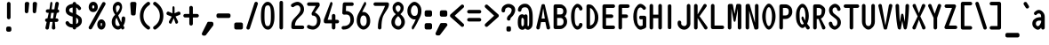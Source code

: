 SplineFontDB: 3.0
FontName: OCRB
FullName: OCR B Regular
FamilyName: OCRB
Weight: Book
Copyright: Matthew Skala (2011); based on code by Norbert Schwarz (1986, 2011)
Version: 2
ItalicAngle: 0
UnderlinePosition: 0
UnderlineWidth: 0
Ascent: 800
Descent: 200
InvalidEm: 0
sfntRevision: 0x00020000
LayerCount: 2
Layer: 0 1 "Back" 1
Layer: 1 1 "Fore" 0
XUID: [1021 104 26715473 5490475]
StyleMap: 0x0040
FSType: 0
OS2Version: 3
OS2_WeightWidthSlopeOnly: 0
OS2_UseTypoMetrics: 0
CreationTime: 1348764369
ModificationTime: 1554829616
PfmFamily: 17
TTFWeight: 400
TTFWidth: 5
LineGap: 90
VLineGap: 0
Panose: 2 0 5 9 0 0 0 0 0 0
OS2TypoAscent: 800
OS2TypoAOffset: 0
OS2TypoDescent: -200
OS2TypoDOffset: 0
OS2TypoLinegap: 90
OS2WinAscent: 938
OS2WinAOffset: 0
OS2WinDescent: 336
OS2WinDOffset: 0
HheadAscent: 938
HheadAOffset: 0
HheadDescent: -336
HheadDOffset: 0
OS2SubXSize: 650
OS2SubYSize: 700
OS2SubXOff: 0
OS2SubYOff: 140
OS2SupXSize: 650
OS2SupYSize: 700
OS2SupXOff: 0
OS2SupYOff: 480
OS2StrikeYSize: 49
OS2StrikeYPos: 258
OS2CapHeight: 701
OS2XHeight: 534
OS2Vendor: 'PfEd'
OS2CodePages: 00000001.00000000
OS2UnicodeRanges: 000000af.00000068.00000000.00000000
Lookup: 3 0 0 "'aalt' Access All Alternates in Latin lookup 0" { "'aalt' Access All Alternates in Latin lookup 0 subtable"  } ['aalt' ('DFLT' <'dflt' > 'latn' <'dflt' > ) ]
Lookup: 1 0 0 "'ss01' Style Set 1 in Latin lookup 1" { "'ss01' Style Set 1 in Latin lookup 1 subtable"  } ['ss01' ('DFLT' <'dflt' > 'latn' <'dflt' > ) ]
Lookup: 1 0 0 "'ss02' Style Set 2 in Latin lookup 2" { "'ss02' Style Set 2 in Latin lookup 2 subtable"  } ['ss02' ('DFLT' <'dflt' > 'latn' <'dflt' > ) ]
Lookup: 1 0 0 "'ss03' Style Set 3 in Latin lookup 3" { "'ss03' Style Set 3 in Latin lookup 3 subtable"  } ['ss03' ('DFLT' <'dflt' > 'latn' <'dflt' > ) ]
Lookup: 1 0 0 "'ss04' Style Set 4 in Latin lookup 4" { "'ss04' Style Set 4 in Latin lookup 4 subtable"  } ['ss04' ('DFLT' <'dflt' > 'latn' <'dflt' > ) ]
DEI: 91125
ShortTable: maxp 16
  1
  0
  141
  87
  5
  0
  0
  2
  0
  1
  1
  0
  64
  0
  0
  0
EndShort
LangName: 1033 "" "" "Regular" "FontForge 2.0 : OCR B Regular : 27-9-2012"
GaspTable: 1 65535 2 0
OtfFeatName: 'ss04' 1033 "Alternate vertical bar"
OtfFeatName: 'ss03' 1033 "Alternate apostrophe"
OtfFeatName: 'ss02' 1033 "Alternate double quote"
OtfFeatName: 'ss01' 1033 "Alternate grave accent"
Encoding: UnicodeBmp
UnicodeInterp: none
NameList: AGL For New Fonts
DisplaySize: -48
AntiAlias: 1
FitToEm: 0
WinInfo: 0 39 13
BeginChars: 65543 141

StartChar: .notdef
Encoding: 65536 -1 0
Width: 433
Flags: W
LayerCount: 2
EndChar

StartChar: .null
Encoding: 65537 -1 1
Width: 0
Flags: W
LayerCount: 2
EndChar

StartChar: nonmarkingreturn
Encoding: 65538 -1 2
Width: 199
Flags: W
LayerCount: 2
EndChar

StartChar: space
Encoding: 32 32 3
Width: 433
GlyphClass: 2
Flags: W
LayerCount: 2
EndChar

StartChar: exclam
Encoding: 33 33 4
Width: 608
GlyphClass: 2
Flags: W
LayerCount: 2
Fore
SplineSet
174 -23 m 2,0,-1
 174 23 l 2,1,2
 174 43 174 43 189 58 c 128,-1,3
 204 73 204 73 224 73 c 2,4,-1
 270 73 l 2,5,6
 290 73 290 73 305 58 c 128,-1,7
 320 43 320 43 320 23 c 2,8,-1
 320 -23 l 2,9,10
 320 -43 320 -43 305 -58 c 128,-1,11
 290 -73 290 -73 270 -73 c 2,12,-1
 224 -73 l 2,13,14
 204 -73 204 -73 189 -58 c 128,-1,15
 174 -43 174 -43 174 -23 c 2,0,-1
197 329 m 2,16,-1
 197 720 l 2,17,18
 197 741 197 741 212 755.5 c 128,-1,19
 227 770 227 770 247 770 c 128,-1,20
 267 770 267 770 282 755 c 128,-1,21
 297 740 297 740 297 720 c 2,22,-1
 297 329 l 2,23,24
 297 309 297 309 282.5 294 c 128,-1,25
 268 279 268 279 247 279 c 128,-1,26
 226 279 226 279 211.5 293.5 c 128,-1,27
 197 308 197 308 197 329 c 2,16,-1
EndSplineSet
EndChar

StartChar: quotedbl
Encoding: 34 34 5
Width: 594
GlyphClass: 2
Flags: W
LayerCount: 2
Fore
SplineSet
96.599609375 500 m 2,0,-1
 96.599609375 720 l 2,1,2
 96.599609375 740 96.599609375 740 111.599609375 755 c 128,-1,3
 126.599609375 770 126.599609375 770 146.599609375 770 c 2,4,-1
 175.599609375 770 l 2,5,6
 195.599609375 770 195.599609375 770 209.099609375 756 c 128,-1,7
 222.599609375 742 222.599609375 742 222.599609375 725 c 0,8,9
 222.599609375 724 222.599609375 724 222.299804688 722.5 c 128,-1,10
 222 721 222 721 222 720 c 2,11,-1
 196.599609375 493 l 2,12,13
 194.599609375 476 194.599609375 476 180.599609375 463 c 128,-1,14
 166.599609375 450 166.599609375 450 146.599609375 450 c 0,15,16
 127.599609375 450 127.599609375 450 112.099609375 465 c 128,-1,17
 96.599609375 480 96.599609375 480 96.599609375 500 c 2,0,-1
319.799804688 500 m 2,18,-1
 319.799804688 720 l 2,19,20
 319.799804688 741 319.799804688 741 334.200195312 755.5 c 128,-1,21
 348.599609375 770 348.599609375 770 368.599609375 770 c 2,22,-1
 391.599609375 770 l 2,23,24
 410.599609375 770 410.599609375 770 426.099609375 756 c 128,-1,25
 441.599609375 742 441.599609375 742 441.599609375 724 c 2,26,-1
 441.599609375 720 l 1,27,-1
 416.599609375 490 l 2,28,29
 412.599609375 473 412.599609375 473 400.099609375 461.5 c 128,-1,30
 387.599609375 450 387.599609375 450 368.599609375 450 c 0,31,32
 348.599609375 450 348.599609375 450 334.200195312 465 c 128,-1,33
 319.799804688 480 319.799804688 480 319.799804688 500 c 2,18,-1
EndSplineSet
Substitution2: "'ss02' Style Set 2 in Latin lookup 2 subtable" quotedbl.alt
AlternateSubs2: "'aalt' Access All Alternates in Latin lookup 0 subtable" quotedbl quotedbl.alt
EndChar

StartChar: numbersign
Encoding: 35 35 6
Width: 575
GlyphClass: 2
Flags: W
LayerCount: 2
Fore
SplineSet
67.7998046875 254 m 0,0,1
 67.7998046875 275 67.7998046875 275 82.2998046875 289.5 c 128,-1,2
 96.7998046875 304 96.7998046875 304 117.799804688 304 c 2,3,-1
 134.799804688 304 l 1,4,-1
 170.799804688 461 l 1,5,-1
 137.799804688 461 l 2,6,7
 117.799804688 461 117.799804688 461 102.799804688 475.5 c 128,-1,8
 87.7998046875 490 87.7998046875 490 87.7998046875 511 c 128,-1,9
 87.7998046875 532 87.7998046875 532 102.299804688 546.5 c 128,-1,10
 116.799804688 561 116.799804688 561 137.799804688 561 c 2,11,-1
 190.799804688 561 l 1,12,-1
 214.200195312 734 l 2,13,14
 216.599609375 750 216.599609375 750 224.700195312 761.5 c 128,-1,15
 232.799804688 773 232.799804688 773 243.599609375 773 c 0,16,17
 255.599609375 773 255.599609375 773 264.599609375 757.5 c 128,-1,18
 273.599609375 742 273.599609375 742 273.599609375 723 c 1,19,-1
 252 561 l 1,20,-1
 327.599609375 561 l 1,21,-1
 355.799804688 734 l 1,22,23
 369.799804688 773 369.799804688 773 404.799804688 773 c 0,24,25
 424.799804688 773 424.799804688 773 439.799804688 758.5 c 128,-1,26
 454.799804688 744 454.799804688 744 454.799804688 723 c 2,27,-1
 454.799804688 712 l 1,28,-1
 420.799804688 561 l 1,29,30
 438.799804688 558 438.799804688 558 451.299804688 544 c 128,-1,31
 463.799804688 530 463.799804688 530 463.799804688 511 c 0,32,33
 463.799804688 491 463.799804688 491 448.799804688 476 c 128,-1,34
 433.799804688 461 433.799804688 461 413.799804688 461 c 2,35,-1
 397.799804688 461 l 1,36,-1
 362.799804688 304 l 1,37,-1
 393.799804688 304 l 2,38,39
 414.799804688 304 414.799804688 304 429.299804688 289 c 128,-1,40
 443.799804688 274 443.799804688 274 443.799804688 254 c 128,-1,41
 443.799804688 234 443.799804688 234 428.799804688 219 c 128,-1,42
 413.799804688 204 413.799804688 204 393.799804688 204 c 2,43,-1
 341.400390625 204 l 1,44,-1
 357 26 l 2,45,46
 353 10 353 10 339 -1.5 c 128,-1,47
 325 -13 325 -13 308 -13 c 0,48,49
 288 -13 288 -13 273 2 c 128,-1,50
 258 17 258 17 258 37 c 2,51,-1
 258 48 l 1,52,-1
 279 204 l 1,53,-1
 204 204 l 1,54,-1
 174.799804688 26 l 2,55,56
 170.799804688 9 170.799804688 9 157.299804688 -2 c 128,-1,57
 143.799804688 -13 143.799804688 -13 125.799804688 -13 c 0,58,59
 105.799804688 -13 105.799804688 -13 90.7998046875 2 c 128,-1,60
 75.7998046875 17 75.7998046875 17 75.7998046875 37 c 1,61,-1
 112.799804688 204 l 1,62,63
 93.7998046875 206 93.7998046875 206 80.7998046875 220.5 c 128,-1,64
 67.7998046875 235 67.7998046875 235 67.7998046875 254 c 0,0,1
217.200195312 304 m 1,65,-1
 292.799804688 304 l 1,66,-1
 313.799804688 461 l 1,67,-1
 238.799804688 461 l 1,68,-1
 217.200195312 304 l 1,65,-1
EndSplineSet
EndChar

StartChar: dollar
Encoding: 36 36 7
Width: 639
GlyphClass: 2
Flags: W
LayerCount: 2
Fore
SplineSet
67.7998046875 177 m 0,0,1
 67.7998046875 198 67.7998046875 198 82.7998046875 212.5 c 128,-1,2
 97.7998046875 227 97.7998046875 227 117.799804688 227 c 0,3,4
 142.799804688 227 142.799804688 227 164.799804688 195.5 c 128,-1,5
 186.799804688 164 186.799804688 164 197.799804688 158 c 0,6,7
 221.799804688 146 221.799804688 146 267.799804688 142 c 1,8,-1
 267.799804688 353 l 1,9,10
 232.799804688 363 232.799804688 363 208.799804688 371.5 c 128,-1,11
 184.799804688 380 184.799804688 380 156.799804688 395.5 c 128,-1,12
 128.799804688 411 128.799804688 411 111.299804688 429.5 c 128,-1,13
 93.7998046875 448 93.7998046875 448 82.2998046875 476 c 128,-1,14
 70.7998046875 504 70.7998046875 504 70.7998046875 539 c 0,15,16
 70.7998046875 617 70.7998046875 617 126.299804688 661 c 128,-1,17
 181.799804688 705 181.799804688 705 267.799804688 715 c 1,18,-1
 267.799804688 720 l 2,19,20
 267.799804688 741 267.799804688 741 282.799804688 755.5 c 128,-1,21
 297.799804688 770 297.799804688 770 317.799804688 770 c 128,-1,22
 337.799804688 770 337.799804688 770 352.799804688 755 c 128,-1,23
 367.799804688 740 367.799804688 740 367.799804688 720 c 2,24,-1
 367.799804688 715 l 1,25,26
 437.799804688 701 437.799804688 701 494.799804688 617 c 0,27,28
 504.799804688 604 504.799804688 604 504.799804688 588 c 0,29,30
 504.799804688 568 504.799804688 568 489.799804688 553.5 c 128,-1,31
 474.799804688 539 474.799804688 539 454.799804688 539 c 0,32,33
 429.799804688 539 429.799804688 539 419.400390625 560 c 0,34,35
 399.599609375 602 399.599609375 602 367.799804688 613 c 1,36,-1
 367.799804688 426 l 1,37,38
 395.400390625 412 395.400390625 412 414.099609375 399.5 c 128,-1,39
 432.799804688 387 432.799804688 387 464.799804688 365 c 128,-1,40
 496.799804688 343 496.799804688 343 512.299804688 310.5 c 128,-1,41
 527.799804688 278 527.799804688 278 527.799804688 234 c 0,42,43
 527.799804688 155 527.799804688 155 473.900390625 105 c 128,-1,44
 420 55 420 55 367.799804688 42 c 1,45,-1
 367.799804688 40 l 2,46,47
 367.799804688 20 367.799804688 20 352.799804688 5 c 128,-1,48
 337.799804688 -10 337.799804688 -10 317.799804688 -10 c 128,-1,49
 297.799804688 -10 297.799804688 -10 282.799804688 4.5 c 128,-1,50
 267.799804688 19 267.799804688 19 267.799804688 40 c 2,51,-1
 267.799804688 42 l 1,52,53
 111.799804688 55 111.799804688 55 70.7998046875 158 c 0,54,55
 67.7998046875 164 67.7998046875 164 67.7998046875 177 c 0,0,1
169.799804688 535 m 0,56,57
 169.799804688 525 169.799804688 525 172.799804688 516 c 128,-1,58
 175.799804688 507 175.799804688 507 183.299804688 500 c 128,-1,59
 190.799804688 493 190.799804688 493 196.299804688 488 c 128,-1,60
 201.799804688 483 201.799804688 483 213.799804688 477.5 c 128,-1,61
 225.799804688 472 225.799804688 472 231.299804688 469.5 c 128,-1,62
 236.799804688 467 236.799804688 467 250.799804688 462 c 128,-1,63
 264.799804688 457 264.799804688 457 267.799804688 456 c 2,64,-1
 267.799804688 613 l 1,65,66
 169.799804688 600 169.799804688 600 169.799804688 535 c 0,56,57
367.799804688 145 m 1,67,68
 427.799804688 164 427.799804688 164 427.799804688 234 c 0,69,70
 427.799804688 290 427.799804688 290 367.799804688 325 c 1,71,-1
 367.799804688 145 l 1,67,68
EndSplineSet
EndChar

StartChar: percent
Encoding: 37 37 8
Width: 655
GlyphClass: 2
Flags: W
LayerCount: 2
Fore
SplineSet
67.7998046875 43 m 0,0,1
 67.7998046875 58 67.7998046875 58 74.7998046875 68 c 2,2,-1
 456.799804688 753 l 1,3,4
 470.799804688 767 470.799804688 767 493.799804688 767 c 0,5,6
 513.799804688 767 513.799804688 767 528.799804688 752 c 128,-1,7
 543.799804688 737 543.799804688 737 543.799804688 717 c 0,8,9
 543.799804688 704 543.799804688 704 536.799804688 692 c 2,10,-1
 161.799804688 17 l 2,11,12
 144.799804688 -8 144.799804688 -8 117.799804688 -8 c 0,13,14
 97.7998046875 -8 97.7998046875 -8 82.7998046875 7 c 128,-1,15
 67.7998046875 22 67.7998046875 22 67.7998046875 43 c 0,0,1
69.7998046875 625 m 0,16,17
 69.7998046875 684 69.7998046875 684 103.799804688 728.5 c 128,-1,18
 137.799804688 773 137.799804688 773 197.799804688 773 c 128,-1,19
 257.799804688 773 257.799804688 773 291.299804688 730 c 128,-1,20
 324.799804688 687 324.799804688 687 324.799804688 628 c 128,-1,21
 324.799804688 569 324.799804688 569 291.299804688 526.5 c 128,-1,22
 257.799804688 484 257.799804688 484 197.799804688 484 c 0,23,24
 136.799804688 484 136.799804688 484 103.299804688 525.5 c 128,-1,25
 69.7998046875 567 69.7998046875 567 69.7998046875 625 c 0,16,17
167.799804688 628 m 0,26,27
 167.799804688 591 167.799804688 591 188.799804688 584 c 1,28,-1
 197.799804688 584 l 2,29,30
 212.799804688 584 212.799804688 584 220.299804688 597.5 c 128,-1,31
 227.799804688 611 227.799804688 611 227.799804688 628 c 0,32,33
 227.799804688 673 227.799804688 673 197.799804688 673 c 128,-1,34
 167.799804688 673 167.799804688 673 167.799804688 628 c 0,26,27
309.799804688 128 m 0,35,36
 309.799804688 187 309.799804688 187 343.799804688 231.5 c 128,-1,37
 377.799804688 276 377.799804688 276 425.799804688 276 c 128,-1,38
 473.799804688 276 473.799804688 276 507.299804688 233.5 c 128,-1,39
 540.799804688 191 540.799804688 191 540.799804688 132 c 128,-1,40
 540.799804688 73 540.799804688 73 507.299804688 30 c 128,-1,41
 473.799804688 -13 473.799804688 -13 425.799804688 -13 c 0,42,43
 376.799804688 -13 376.799804688 -13 343.299804688 28.5 c 128,-1,44
 309.799804688 70 309.799804688 70 309.799804688 128 c 0,35,36
407.799804688 131 m 0,45,46
 407.799804688 117 407.799804688 117 410.799804688 103 c 128,-1,47
 413.799804688 89 413.799804688 89 420.400390625 89 c 0,48,49
 421 89 421 89 422.200195312 87 c 2,50,-1
 425.799804688 87 l 2,51,52
 434.200195312 87 434.200195312 87 439 100.5 c 128,-1,53
 443.799804688 114 443.799804688 114 443.799804688 131 c 0,54,55
 443.799804688 176 443.799804688 176 425.799804688 176 c 128,-1,56
 407.799804688 176 407.799804688 176 407.799804688 131 c 0,45,46
EndSplineSet
EndChar

StartChar: ampersand
Encoding: 38 38 9
Width: 559
GlyphClass: 2
Flags: W
LayerCount: 2
Fore
SplineSet
67.7998046875 205 m 0,0,1
 67.7998046875 321 67.7998046875 321 164.799804688 407 c 1,2,3
 95.7998046875 501 95.7998046875 501 95.7998046875 588 c 0,4,5
 95.7998046875 674 95.7998046875 674 142.900390625 723.5 c 128,-1,6
 190 773 190 773 244 773 c 0,7,8
 289.599609375 773 289.599609375 773 324.400390625 732.5 c 128,-1,9
 359.200195312 692 359.200195312 692 359.200195312 622 c 0,10,11
 359.200195312 594 359.200195312 594 351.099609375 567 c 128,-1,12
 343 540 343 540 336.700195312 522 c 128,-1,13
 330.400390625 504 330.400390625 504 316 480 c 128,-1,14
 301.599609375 456 301.599609375 456 295 446.5 c 128,-1,15
 288.400390625 437 288.400390625 437 269.799804688 414 c 128,-1,16
 251.200195312 391 251.200195312 391 248.799804688 388 c 1,17,-1
 334.599609375 189 l 1,18,19
 347.200195312 240 347.200195312 240 347.200195312 308 c 0,20,21
 347.200195312 329 347.200195312 329 362.700195312 344 c 128,-1,22
 378.200195312 359 378.200195312 359 398.200195312 359 c 128,-1,23
 418.200195312 359 418.200195312 359 433.200195312 343.5 c 128,-1,24
 448.200195312 328 448.200195312 328 448.200195312 308 c 0,25,26
 448.200195312 183 448.200195312 183 392.200195312 98 c 0,27,28
 394.200195312 94 394.200195312 94 401.200195312 86 c 128,-1,29
 408.200195312 78 408.200195312 78 411.700195312 72.5 c 128,-1,30
 415.200195312 67 415.200195312 67 418.700195312 58 c 128,-1,31
 422.200195312 49 422.200195312 49 422.200195312 40 c 0,32,33
 422.200195312 20 422.200195312 20 407.200195312 5 c 128,-1,34
 392.200195312 -10 392.200195312 -10 372.200195312 -10 c 0,35,36
 365.200195312 -10 365.200195312 -10 359.200195312 -8 c 128,-1,37
 353.200195312 -6 353.200195312 -6 349.599609375 -4.5 c 128,-1,38
 346 -3 346 -3 343 2.5 c 128,-1,39
 340 8 340 8 339.099609375 9.5 c 128,-1,40
 338.200195312 11 338.200195312 11 334.900390625 18.5 c 128,-1,41
 331.599609375 26 331.599609375 26 331 27 c 0,42,43
 292.599609375 -13 292.599609375 -13 243.400390625 -13 c 2,44,-1
 239.799804688 -13 l 2,45,46
 179.799804688 -12 179.799804688 -12 123.799804688 46.5 c 128,-1,47
 67.7998046875 105 67.7998046875 105 67.7998046875 205 c 0,0,1
167.799804688 205 m 0,48,49
 167.799804688 89 167.799804688 89 241 87 c 2,50,-1
 244.599609375 87 l 2,51,52
 272.799804688 87 272.799804688 87 295.599609375 109 c 1,53,-1
 202.599609375 324 l 1,54,55
 185.799804688 296 185.799804688 296 176.799804688 270 c 128,-1,56
 167.799804688 244 167.799804688 244 167.799804688 205 c 0,48,49
184.599609375 588 m 0,57,58
 184.599609375 534 184.599609375 534 212.799804688 467 c 1,59,60
 258.400390625 521 258.400390625 521 275.799804688 557 c 0,61,62
 294.400390625 595 294.400390625 595 294.400390625 622 c 128,-1,63
 294.400390625 649 294.400390625 649 279.099609375 661 c 128,-1,64
 263.799804688 673 263.799804688 673 244 673 c 0,65,66
 184.599609375 673 184.599609375 673 184.599609375 588 c 0,57,58
EndSplineSet
EndChar

StartChar: quotesingle
Encoding: 39 39 10
Width: 273
GlyphClass: 2
Flags: W
LayerCount: 2
Fore
SplineSet
37.2001953125 720 m 2,0,1
 37.2001953125 741 37.2001953125 741 52.2001953125 755.5 c 128,-1,2
 67.2001953125 770 67.2001953125 770 87.2001953125 770 c 2,3,-1
 168.200195312 770 l 2,4,5
 186.200195312 768 186.200195312 768 199.200195312 754 c 128,-1,6
 212.200195312 740 212.200195312 740 212.200195312 723 c 0,7,8
 212.200195312 722 212.200195312 722 211.200195312 720 c 2,9,-1
 190.200195312 428 l 1,10,11
 181.200195312 387 181.200195312 387 141.200195312 387 c 2,12,-1
 107.200195312 387 l 2,13,14
 87.2001953125 387 87.2001953125 387 72.7001953125 399 c 128,-1,15
 58.2001953125 411 58.2001953125 411 57.2001953125 430 c 2,16,-1
 37.2001953125 720 l 2,0,1
EndSplineSet
Substitution2: "'ss03' Style Set 3 in Latin lookup 3 subtable" quotesingle.alt
AlternateSubs2: "'aalt' Access All Alternates in Latin lookup 0 subtable" quotesingle quotesingle.alt
EndChar

StartChar: parenleft
Encoding: 40 40 11
Width: 376
GlyphClass: 2
Flags: W
LayerCount: 2
Fore
SplineSet
34.2001953125 371 m 2,0,-1
 34.2001953125 377 l 2,1,2
 37.2001953125 620 37.2001953125 620 244.200195312 764 c 0,3,4
 256.200195312 773 256.200195312 773 272.200195312 773 c 0,5,6
 292.200195312 773 292.200195312 773 307.200195312 758.5 c 128,-1,7
 322.200195312 744 322.200195312 744 322.200195312 723 c 0,8,9
 322.200195312 697 322.200195312 697 300.200195312 682 c 0,10,11
 223.200195312 631 223.200195312 631 179.200195312 558 c 128,-1,12
 135.200195312 485 135.200195312 485 134.200195312 377 c 2,13,-1
 134.200195312 372 l 2,14,15
 134.200195312 185 134.200195312 185 300.200195312 79 c 0,16,17
 322.200195312 64 322.200195312 64 322.200195312 37 c 0,18,19
 322.200195312 16 322.200195312 16 307.200195312 1.5 c 128,-1,20
 292.200195312 -13 292.200195312 -13 272.200195312 -13 c 0,21,22
 257.200195312 -13 257.200195312 -13 244.200195312 -5 c 0,23,24
 34.2001953125 136 34.2001953125 136 34.2001953125 371 c 2,0,-1
EndSplineSet
EndChar

StartChar: parenright
Encoding: 41 41 12
Width: 372
GlyphClass: 2
Flags: W
LayerCount: 2
Fore
SplineSet
31.2001953125 37 m 0,0,1
 31.2001953125 64 31.2001953125 64 53.2001953125 79 c 0,2,3
 220.200195312 188 220.200195312 188 220.200195312 377 c 0,4,5
 220.200195312 568 220.200195312 568 53.2001953125 682 c 0,6,7
 44.2001953125 685 44.2001953125 685 37.7001953125 698.5 c 128,-1,8
 31.2001953125 712 31.2001953125 712 31.2001953125 723 c 0,9,10
 31.2001953125 743 31.2001953125 743 46.2001953125 758 c 128,-1,11
 61.2001953125 773 61.2001953125 773 81.2001953125 773 c 0,12,13
 97.2001953125 773 97.2001953125 773 109.200195312 764 c 0,14,15
 320.200195312 619 320.200195312 619 320.200195312 377 c 0,16,17
 320.200195312 138 320.200195312 138 109.200195312 -5 c 0,18,19
 96.2001953125 -13 96.2001953125 -13 81.2001953125 -13 c 0,20,21
 61.2001953125 -13 61.2001953125 -13 46.2001953125 2 c 128,-1,22
 31.2001953125 17 31.2001953125 17 31.2001953125 37 c 0,0,1
EndSplineSet
EndChar

StartChar: asterisk
Encoding: 42 42 13
Width: 475
GlyphClass: 2
Flags: W
LayerCount: 2
Fore
SplineSet
30.599609375 446 m 0,0,1
 30.599609375 466 30.599609375 466 46.099609375 482 c 128,-1,2
 61.599609375 498 61.599609375 498 81.599609375 498 c 1,3,-1
 198.599609375 449 l 1,4,-1
 198.599609375 600 l 2,5,6
 198.599609375 621 198.599609375 621 207.599609375 635.5 c 128,-1,7
 216.599609375 650 216.599609375 650 228.599609375 650 c 128,-1,8
 240.599609375 650 240.599609375 650 249.599609375 635 c 128,-1,9
 258.599609375 620 258.599609375 620 258.599609375 600 c 2,10,-1
 258.599609375 449 l 1,11,-1
 360.599609375 493 l 2,12,13
 367.599609375 496 367.599609375 496 376.599609375 496 c 0,14,15
 396.599609375 496 396.599609375 496 411.599609375 481 c 128,-1,16
 426.599609375 466 426.599609375 466 426.599609375 446 c 0,17,18
 426.599609375 410 426.599609375 410 391.599609375 398 c 2,19,-1
 287.400390625 359 l 1,20,-1
 351.599609375 228 l 2,21,22
 357.599609375 216 357.599609375 216 357.599609375 203 c 0,23,24
 357.599609375 182 357.599609375 182 343.099609375 167.5 c 128,-1,25
 328.599609375 153 328.599609375 153 307.599609375 153 c 0,26,27
 293.400390625 153 293.400390625 153 285.599609375 166 c 1,28,-1
 235.200195312 310 l 1,29,-1
 171 166 l 2,30,31
 162.599609375 153 162.599609375 153 148.599609375 153 c 0,32,33
 127.599609375 153 127.599609375 153 113.099609375 168 c 128,-1,34
 98.599609375 183 98.599609375 183 98.599609375 203 c 0,35,36
 98.599609375 218 98.599609375 218 108.599609375 233 c 2,37,-1
 179.400390625 354 l 1,38,-1
 64.599609375 398 l 2,39,40
 30.599609375 412 30.599609375 412 30.599609375 446 c 0,0,1
EndSplineSet
EndChar

StartChar: plus
Encoding: 43 43 14
Width: 516
GlyphClass: 2
Flags: W
LayerCount: 2
Fore
SplineSet
31.2001953125 380 m 128,-1,1
 31.2001953125 401 31.2001953125 401 46.2001953125 415.5 c 128,-1,2
 61.2001953125 430 61.2001953125 430 81.2001953125 430 c 2,3,-1
 199.200195312 430 l 1,4,-1
 199.200195312 608 l 2,5,6
 199.200195312 629 199.200195312 629 213.700195312 643.5 c 128,-1,7
 228.200195312 658 228.200195312 658 249.200195312 658 c 128,-1,8
 270.200195312 658 270.200195312 658 284.700195312 643 c 128,-1,9
 299.200195312 628 299.200195312 628 299.200195312 608 c 2,10,-1
 299.200195312 430 l 1,11,-1
 417.200195312 430 l 2,12,13
 437.200195312 430 437.200195312 430 452.200195312 415 c 128,-1,14
 467.200195312 400 467.200195312 400 467.200195312 380 c 128,-1,15
 467.200195312 360 467.200195312 360 452.200195312 345 c 128,-1,16
 437.200195312 330 437.200195312 330 417.200195312 330 c 2,17,-1
 299.200195312 330 l 1,18,-1
 299.200195312 151 l 2,19,20
 299.200195312 131 299.200195312 131 284.200195312 116 c 128,-1,21
 269.200195312 101 269.200195312 101 249.200195312 101 c 128,-1,22
 229.200195312 101 229.200195312 101 214.200195312 115.5 c 128,-1,23
 199.200195312 130 199.200195312 130 199.200195312 151 c 2,24,-1
 199.200195312 330 l 1,25,-1
 81.2001953125 330 l 2,26,27
 61.2001953125 330 61.2001953125 330 46.2001953125 344.5 c 128,-1,0
 31.2001953125 359 31.2001953125 359 31.2001953125 380 c 128,-1,1
EndSplineSet
EndChar

StartChar: comma
Encoding: 44 44 15
Width: 400
GlyphClass: 2
Flags: W
LayerCount: 2
Fore
SplineSet
25.7998046875 -134 m 0,0,1
 25.7998046875 -121 25.7998046875 -121 31.7998046875 -109 c 2,2,-1
 184.200195312 193 l 1,3,4
 192 207 192 207 206.400390625 207 c 2,5,-1
 301 207 l 2,6,7
 321 207 321 207 336 192.5 c 128,-1,8
 351 178 351 178 351 157 c 2,9,-1
 351 126 l 2,10,11
 351 105 351 105 337 91 c 2,12,-1
 139.799804688 -170 l 2,13,14
 125.799804688 -184 125.799804688 -184 103.799804688 -184 c 2,15,-1
 75.7998046875 -184 l 2,16,17
 54.7998046875 -184 54.7998046875 -184 40.2998046875 -169.5 c 128,-1,18
 25.7998046875 -155 25.7998046875 -155 25.7998046875 -134 c 0,0,1
EndSplineSet
EndChar

StartChar: hyphen
Encoding: 45 45 16
Width: 492
GlyphClass: 2
Flags: W
LayerCount: 2
Fore
SplineSet
37.2001953125 366 m 2,0,-1
 37.2001953125 394 l 2,1,2
 37.2001953125 415 37.2001953125 415 51.7001953125 429.5 c 128,-1,3
 66.2001953125 444 66.2001953125 444 87.2001953125 444 c 2,4,-1
 383.200195312 444 l 2,5,6
 404.200195312 444 404.200195312 444 418.700195312 429 c 128,-1,7
 433.200195312 414 433.200195312 414 433.200195312 394 c 2,8,-1
 433.200195312 366 l 2,9,10
 433.200195312 346 433.200195312 346 418.700195312 331 c 128,-1,11
 404.200195312 316 404.200195312 316 383.200195312 316 c 2,12,-1
 87.2001953125 316 l 2,13,14
 66.2001953125 316 66.2001953125 316 51.7001953125 330.5 c 128,-1,15
 37.2001953125 345 37.2001953125 345 37.2001953125 366 c 2,0,-1
EndSplineSet
EndChar

StartChar: period
Encoding: 46 46 17
Width: 343
GlyphClass: 2
Flags: W
LayerCount: 2
Fore
SplineSet
38.400390625 40 m 2,0,-1
 38.400390625 137 l 2,1,2
 38.400390625 157 38.400390625 157 53.400390625 172 c 128,-1,3
 68.400390625 187 68.400390625 187 88.400390625 187 c 2,4,-1
 231.400390625 187 l 2,5,6
 251.400390625 187 251.400390625 187 266.400390625 172.5 c 128,-1,7
 281.400390625 158 281.400390625 158 281.400390625 137 c 2,8,-1
 281.400390625 40 l 2,9,10
 281.400390625 19 281.400390625 19 266.400390625 4.5 c 128,-1,11
 251.400390625 -10 251.400390625 -10 231.400390625 -10 c 2,12,-1
 88.400390625 -10 l 2,13,14
 68.400390625 -10 68.400390625 -10 53.400390625 5 c 128,-1,15
 38.400390625 20 38.400390625 20 38.400390625 40 c 2,0,-1
EndSplineSet
EndChar

StartChar: slash
Encoding: 47 47 18
Width: 400
GlyphClass: 2
Flags: W
LayerCount: 2
Fore
SplineSet
28.7998046875 37 m 0,0,1
 28.7998046875 48 28.7998046875 48 32.7998046875 56 c 2,2,-1
 256.799804688 742 l 2,3,4
 261.799804688 755 261.799804688 755 274.799804688 764 c 128,-1,5
 287.799804688 773 287.799804688 773 302.799804688 773 c 0,6,7
 322.799804688 773 322.799804688 773 337.799804688 758 c 128,-1,8
 352.799804688 743 352.799804688 743 352.799804688 723 c 0,9,10
 352.799804688 712 352.799804688 712 348.799804688 704 c 2,11,-1
 124.799804688 18 l 2,12,13
 119.799804688 5 119.799804688 5 106.799804688 -4 c 128,-1,14
 93.7998046875 -13 93.7998046875 -13 78.7998046875 -13 c 0,15,16
 58.7998046875 -13 58.7998046875 -13 43.7998046875 1.5 c 128,-1,17
 28.7998046875 16 28.7998046875 16 28.7998046875 37 c 0,0,1
EndSplineSet
EndChar

StartChar: zero
Encoding: 48 48 19
Width: 477
GlyphClass: 2
Flags: W
LayerCount: 2
Fore
SplineSet
37.7998046875 343 m 0,0,1
 37.7998046875 410 37.7998046875 410 40.2998046875 456 c 128,-1,2
 42.7998046875 502 42.7998046875 502 50.7998046875 556 c 128,-1,3
 58.7998046875 610 58.7998046875 610 75.7998046875 645.5 c 128,-1,4
 92.7998046875 681 92.7998046875 681 118 712 c 128,-1,5
 143.200195312 743 143.200195312 743 168.400390625 758 c 128,-1,6
 193.599609375 773 193.599609375 773 227.799804688 773 c 0,7,8
 261.400390625 773 261.400390625 773 286.599609375 758 c 128,-1,9
 311.799804688 743 311.799804688 743 336.799804688 712 c 128,-1,10
 361.799804688 681 361.799804688 681 378.799804688 645 c 128,-1,11
 395.799804688 609 395.799804688 609 404.299804688 555.5 c 128,-1,12
 412.799804688 502 412.799804688 502 415.299804688 455.5 c 128,-1,13
 417.799804688 409 417.799804688 409 417.799804688 343 c 0,14,15
 417.799804688 274 417.799804688 274 407.799804688 216.5 c 128,-1,16
 397.799804688 159 397.799804688 159 375.799804688 107 c 128,-1,17
 353.799804688 55 353.799804688 55 321.400390625 23.5 c 128,-1,18
 289 -8 289 -8 254.200195312 -13 c 0,19,20
 252.400390625 -13 252.400390625 -13 249.400390625 -13.5 c 128,-1,21
 246.400390625 -14 246.400390625 -14 245.200195312 -14 c 0,22,23
 242.200195312 -14 242.200195312 -14 236.5 -13.5 c 128,-1,24
 230.799804688 -13 230.799804688 -13 227.799804688 -13 c 0,25,26
 184.599609375 -13 184.599609375 -13 149.200195312 14.5 c 128,-1,27
 113.799804688 42 113.799804688 42 87.2998046875 93 c 128,-1,28
 60.7998046875 144 60.7998046875 144 49.2998046875 204.5 c 128,-1,29
 37.7998046875 265 37.7998046875 265 37.7998046875 343 c 0,0,1
137.799804688 343 m 0,30,31
 137.799804688 111 137.799804688 111 199 89 c 0,32,33
 205 87 205 87 227.799804688 87 c 2,34,-1
 241 87 l 2,35,36
 317.799804688 87 317.799804688 87 317.799804688 343 c 2,37,-1
 317.799804688 389 l 2,38,39
 317.799804688 447 317.799804688 447 316.299804688 484.5 c 128,-1,40
 314.799804688 522 314.799804688 522 309.099609375 567 c 128,-1,41
 303.400390625 612 303.400390625 612 290.200195312 638 c 128,-1,42
 277 664 277 664 256 671 c 0,43,44
 250.599609375 673 250.599609375 673 227.799804688 673 c 0,45,46
 191.200195312 673 191.200195312 673 172.900390625 648 c 128,-1,47
 154.599609375 623 154.599609375 623 146.799804688 569 c 0,48,49
 137.799804688 507 137.799804688 507 137.799804688 343 c 0,30,31
EndSplineSet
EndChar

StartChar: one
Encoding: 49 49 20
Width: 381
GlyphClass: 2
Flags: W
LayerCount: 2
Fore
SplineSet
166 765 m 1024,0,-1
184 745 m 1,1,-1
 184 40 l 2,2,3
 184 20 184 20 169 5 c 128,-1,4
 154 -10 154 -10 134 -10 c 128,-1,5
 114 -10 114 -10 99 4.5 c 128,-1,6
 84 19 84 19 84 40 c 2,7,-1
 85 747 l 2,8,9
 85 770 85 770 97 783 c 128,-1,10
 109 796 109 796 118 798 c 128,-1,11
 127 800 127 800 136 800 c 0,12,13
 158 800 158 800 170 786 c 128,-1,14
 182 772 182 772 183 758 c 2,15,-1
 184 745 l 1,1,-1
EndSplineSet
EndChar

StartChar: two
Encoding: 50 50 21
Width: 459
GlyphClass: 2
Flags: W
LayerCount: 2
Fore
SplineSet
32.400390625 670 m 0,0,1
 32.400390625 698 32.400390625 698 53.400390625 712 c 0,2,3
 145.400390625 773 145.400390625 773 220.200195312 773 c 0,4,5
 278.400390625 773 278.400390625 773 339.299804688 714 c 128,-1,6
 400.200195312 655 400.200195312 655 400.200195312 560 c 0,7,8
 400.200195312 522 400.200195312 522 386.700195312 487 c 128,-1,9
 373.200195312 452 373.200195312 452 356.700195312 429.5 c 128,-1,10
 340.200195312 407 340.200195312 407 309.900390625 379.5 c 128,-1,11
 279.599609375 352 279.599609375 352 269.099609375 340 c 128,-1,12
 258.599609375 328 258.599609375 328 236.400390625 305 c 0,13,14
 212.400390625 280 212.400390625 280 201.900390625 267 c 128,-1,15
 191.400390625 254 191.400390625 254 176.700195312 229 c 128,-1,16
 162 204 162 204 154.200195312 173.5 c 128,-1,17
 146.400390625 143 146.400390625 143 144.400390625 101 c 1,18,-1
 356.200195312 101 l 2,19,20
 377.200195312 101 377.200195312 101 391.700195312 86 c 128,-1,21
 406.200195312 71 406.200195312 71 406.200195312 51 c 128,-1,22
 406.200195312 31 406.200195312 31 391.200195312 16 c 128,-1,23
 376.200195312 1 376.200195312 1 356.200195312 1 c 2,24,-1
 93.400390625 1 l 2,25,26
 73.400390625 1 73.400390625 1 58.400390625 16 c 128,-1,27
 43.400390625 31 43.400390625 31 43.400390625 51 c 2,28,-1
 43.400390625 72 l 2,29,30
 43.400390625 151 43.400390625 151 53.400390625 185 c 0,31,32
 71.400390625 247 71.400390625 247 116.099609375 295 c 128,-1,33
 160.799804688 343 160.799804688 343 204 389 c 0,34,35
 262.799804688 452 262.799804688 452 278.400390625 487 c 0,36,37
 300.200195312 522 300.200195312 522 300.200195312 560 c 0,38,39
 300.200195312 611 300.200195312 611 276.099609375 642 c 128,-1,40
 252 673 252 673 220.200195312 673 c 0,41,42
 164.400390625 673 164.400390625 673 111.400390625 630 c 0,43,44
 99.400390625 621 99.400390625 621 82.400390625 621 c 0,45,46
 62.400390625 621 62.400390625 621 47.400390625 636 c 128,-1,47
 32.400390625 651 32.400390625 651 32.400390625 670 c 0,0,1
EndSplineSet
EndChar

StartChar: three
Encoding: 51 51 22
Width: 466
GlyphClass: 2
Flags: W
LayerCount: 2
Fore
SplineSet
32.400390625 69 m 0,0,1
 32.400390625 90 32.400390625 90 47.400390625 104.5 c 128,-1,2
 62.400390625 119 62.400390625 119 82.400390625 119 c 0,3,4
 89.400390625 119 89.400390625 119 101.400390625 115 c 0,5,6
 159.599609375 87 159.599609375 87 202.799804688 87 c 0,7,8
 249.599609375 87 249.599609375 87 281.099609375 123.5 c 128,-1,9
 312.599609375 160 312.599609375 160 315 231 c 1,10,-1
 315 240 l 2,11,12
 315 312 315 312 279.299804688 348 c 128,-1,13
 243.599609375 384 243.599609375 384 192.599609375 384 c 0,14,15
 180.599609375 384 180.599609375 384 171.599609375 399 c 128,-1,16
 162.599609375 414 162.599609375 414 162.599609375 434 c 128,-1,17
 162.599609375 454 162.599609375 454 169.200195312 465 c 2,18,-1
 279.599609375 658 l 1,19,-1
 85.400390625 658 l 2,20,21
 65.400390625 658 65.400390625 658 50.400390625 673 c 128,-1,22
 35.400390625 688 35.400390625 688 35.400390625 708 c 0,23,24
 35.400390625 729 35.400390625 729 49.900390625 743.5 c 128,-1,25
 64.400390625 758 64.400390625 758 85.400390625 758 c 2,26,-1
 340 758 l 2,27,28
 360 758 360 758 375 743 c 128,-1,29
 390 728 390 728 390 708 c 2,30,-1
 390 673 l 2,31,32
 390 655 390 655 375 640 c 2,33,-1
 255.599609375 472 l 1,34,35
 309.599609375 449 309.599609375 449 362.299804688 390 c 128,-1,36
 415 331 415 331 415 241 c 2,37,-1
 415 226 l 1,38,39
 410 116 410 116 342.099609375 51.5 c 128,-1,40
 274.200195312 -13 274.200195312 -13 202.799804688 -13 c 0,41,42
 185.400390625 -13 185.400390625 -13 166.900390625 -10 c 128,-1,43
 148.400390625 -7 148.400390625 -7 112.900390625 0.5 c 128,-1,44
 77.400390625 8 77.400390625 8 54.900390625 25.5 c 128,-1,45
 32.400390625 43 32.400390625 43 32.400390625 69 c 0,0,1
EndSplineSet
EndChar

StartChar: four
Encoding: 52 52 23
Width: 506
GlyphClass: 2
Flags: W
LayerCount: 2
Fore
SplineSet
30.599609375 214 m 2,0,-1
 30.599609375 257 l 2,1,2
 30.599609375 266 30.599609375 266 35.599609375 278 c 2,3,-1
 211.799804688 741 l 2,4,5
 214.799804688 753 214.799804688 753 222.599609375 761.5 c 128,-1,6
 230.400390625 770 230.400390625 770 238.799804688 770 c 0,7,8
 250.799804688 770 250.799804688 770 263.799804688 755 c 128,-1,9
 276.799804688 740 276.799804688 740 276.799804688 720 c 0,10,11
 276.799804688 709 276.799804688 709 271.799804688 699 c 2,12,-1
 138.599609375 264 l 1,13,-1
 256.799804688 264 l 1,14,-1
 256.799804688 380 l 2,15,16
 256.799804688 400 256.799804688 400 271.799804688 415 c 128,-1,17
 286.799804688 430 286.799804688 430 306.799804688 430 c 128,-1,18
 326.799804688 430 326.799804688 430 341.799804688 415 c 128,-1,19
 356.799804688 400 356.799804688 400 356.799804688 380 c 2,20,-1
 356.799804688 264 l 1,21,-1
 409.799804688 264 l 2,22,23
 430.799804688 264 430.799804688 264 445.299804688 249 c 128,-1,24
 459.799804688 234 459.799804688 234 459.799804688 214 c 128,-1,25
 459.799804688 194 459.799804688 194 444.799804688 179 c 128,-1,26
 429.799804688 164 429.799804688 164 409.799804688 164 c 2,27,-1
 356.799804688 164 l 1,28,-1
 356.799804688 40 l 2,29,30
 356.799804688 20 356.799804688 20 341.799804688 5 c 128,-1,31
 326.799804688 -10 326.799804688 -10 306.799804688 -10 c 128,-1,32
 286.799804688 -10 286.799804688 -10 271.799804688 5 c 128,-1,33
 256.799804688 20 256.799804688 20 256.799804688 40 c 2,34,-1
 256.799804688 164 l 1,35,-1
 80.599609375 164 l 2,36,37
 60.599609375 164 60.599609375 164 45.599609375 178.5 c 128,-1,38
 30.599609375 193 30.599609375 193 30.599609375 214 c 2,0,-1
EndSplineSet
EndChar

StartChar: five
Encoding: 53 53 24
Width: 431
GlyphClass: 2
Flags: W
LayerCount: 2
Fore
SplineSet
30.599609375 37 m 128,-1,1
 30.599609375 58 30.599609375 58 45.599609375 72.5 c 128,-1,2
 60.599609375 87 60.599609375 87 80.599609375 87 c 0,3,4
 232.200195312 87 232.200195312 87 268.799804688 195 c 0,5,6
 279 227 279 227 279 257 c 0,7,8
 279 327 279 327 259.200195312 363 c 0,9,10
 231.599609375 413 231.599609375 413 161.400390625 413 c 0,11,12
 135.599609375 413 135.599609375 413 104.599609375 410 c 2,13,-1
 100.599609375 410 l 2,14,15
 80.599609375 410 80.599609375 410 65.599609375 424 c 128,-1,16
 50.599609375 438 50.599609375 438 50.599609375 457 c 2,17,-1
 50.599609375 460 l 1,18,-1
 64.599609375 711 l 2,19,20
 66.599609375 731 66.599609375 731 80.599609375 744.5 c 128,-1,21
 94.599609375 758 94.599609375 758 114.599609375 758 c 2,22,-1
 323 758 l 2,23,24
 344 758 344 758 358.5 743 c 128,-1,25
 373 728 373 728 373 708 c 128,-1,26
 373 688 373 688 358 673 c 128,-1,27
 343 658 343 658 323 658 c 2,28,-1
 157.200195312 658 l 1,29,-1
 152.400390625 513 l 1,30,-1
 161.400390625 513 l 2,31,32
 243 513 243 513 311 448 c 128,-1,33
 379 383 379 383 379 257 c 0,34,35
 379 154 379 154 294 77 c 0,36,37
 227.400390625 -13 227.400390625 -13 80.599609375 -13 c 0,38,39
 60.599609375 -13 60.599609375 -13 45.599609375 1.5 c 128,-1,0
 30.599609375 16 30.599609375 16 30.599609375 37 c 128,-1,1
EndSplineSet
EndChar

StartChar: six
Encoding: 54 54 25
Width: 463
GlyphClass: 2
Flags: W
LayerCount: 2
Fore
SplineSet
32.400390625 229 m 2,0,-1
 32.400390625 241 l 2,1,2
 32.400390625 367 32.400390625 367 102.400390625 483 c 0,3,4
 130.400390625 530 130.400390625 530 155.400390625 582.5 c 128,-1,5
 180.400390625 635 180.400390625 635 197.200195312 666.5 c 128,-1,6
 214 698 214 698 245.200195312 755 c 0,7,8
 253.599609375 770 253.599609375 770 266.799804688 770 c 0,9,10
 278.799804688 770 278.799804688 770 287.799804688 755 c 128,-1,11
 296.799804688 740 296.799804688 740 296.799804688 720 c 0,12,13
 296.799804688 701 296.799804688 701 289 686 c 0,14,15
 218.200195312 558 218.200195312 558 185.200195312 481 c 1,16,17
 203.200195312 487 203.200195312 487 222.400390625 487 c 0,18,19
 292 487 292 487 352.200195312 417 c 128,-1,20
 412.400390625 347 412.400390625 347 412.400390625 229 c 0,21,22
 412.400390625 122 412.400390625 122 350.400390625 54.5 c 128,-1,23
 288.400390625 -13 288.400390625 -13 222.400390625 -13 c 128,-1,24
 156.400390625 -13 156.400390625 -13 95.900390625 53.5 c 128,-1,25
 35.400390625 120 35.400390625 120 32.400390625 229 c 2,0,-1
132.400390625 229 m 0,26,27
 132.400390625 163 132.400390625 163 157 125 c 128,-1,28
 181.599609375 87 181.599609375 87 222.400390625 87 c 0,29,30
 262.599609375 87 262.599609375 87 287.5 125.5 c 128,-1,31
 312.400390625 164 312.400390625 164 312.400390625 229 c 0,32,33
 312.400390625 305 312.400390625 305 289.599609375 346 c 128,-1,34
 266.799804688 387 266.799804688 387 222.400390625 387 c 0,35,36
 179.200195312 387 179.200195312 387 155.799804688 345 c 128,-1,37
 132.400390625 303 132.400390625 303 132.400390625 229 c 0,26,27
EndSplineSet
EndChar

StartChar: seven
Encoding: 55 55 26
Width: 511
GlyphClass: 2
Flags: W
LayerCount: 2
Fore
SplineSet
28.2001953125 708 m 0,0,1
 28.2001953125 729 28.2001953125 729 42.7001953125 743.5 c 128,-1,2
 57.2001953125 758 57.2001953125 758 78.2001953125 758 c 2,3,-1
 414.200195312 758 l 2,4,5
 435.200195312 758 435.200195312 758 449.700195312 743 c 128,-1,6
 464.200195312 728 464.200195312 728 464.200195312 708 c 0,7,8
 464.200195312 631 464.200195312 631 404.200195312 543 c 0,9,10
 386.200195312 516 386.200195312 516 346 451 c 128,-1,11
 305.799804688 386 305.799804688 386 292 347 c 0,12,13
 251.799804688 229 251.799804688 229 251.799804688 40 c 0,14,15
 251.799804688 20 251.799804688 20 236.799804688 5 c 128,-1,16
 221.799804688 -10 221.799804688 -10 201.799804688 -10 c 128,-1,17
 181.799804688 -10 181.799804688 -10 166.799804688 4.5 c 128,-1,18
 151.799804688 19 151.799804688 19 151.799804688 40 c 0,19,20
 151.799804688 256 151.799804688 256 231.799804688 396 c 0,21,22
 254.200195312 438 254.200195312 438 287.200195312 506.5 c 128,-1,23
 320.200195312 575 320.200195312 575 330.400390625 600 c 0,24,25
 346.200195312 638 346.200195312 638 354.200195312 658 c 1,26,-1
 78.2001953125 658 l 2,27,28
 58.2001953125 658 58.2001953125 658 43.2001953125 673 c 128,-1,29
 28.2001953125 688 28.2001953125 688 28.2001953125 708 c 0,0,1
EndSplineSet
EndChar

StartChar: eight
Encoding: 56 56 27
Width: 460
GlyphClass: 2
Flags: W
LayerCount: 2
Fore
SplineSet
31.2001953125 200 m 0,0,1
 31.2001953125 324 31.2001953125 324 157.799804688 423 c 1,2,3
 65.2001953125 490 65.2001953125 490 65.2001953125 600 c 0,4,5
 65.2001953125 676 65.2001953125 676 117.799804688 724.5 c 128,-1,6
 170.400390625 773 170.400390625 773 220.799804688 773 c 0,7,8
 270.599609375 773 270.599609375 773 323.700195312 724 c 128,-1,9
 376.799804688 675 376.799804688 675 376.799804688 600 c 0,10,11
 376.799804688 539 376.799804688 539 347.799804688 497.5 c 128,-1,12
 318.799804688 456 318.799804688 456 283.799804688 423 c 1,13,14
 410.799804688 324 410.799804688 324 410.799804688 200 c 0,15,16
 410.799804688 119 410.799804688 119 355.099609375 56.5 c 128,-1,17
 299.400390625 -6 299.400390625 -6 247.200195312 -13 c 1,18,-1
 220.799804688 -13 l 2,19,20
 155.400390625 -13 155.400390625 -13 93.2998046875 46.5 c 128,-1,21
 31.2001953125 106 31.2001953125 106 31.2001953125 200 c 0,0,1
130.200195312 200 m 0,22,23
 130.200195312 147 130.200195312 147 156 117 c 128,-1,24
 181.799804688 87 181.799804688 87 220.799804688 87 c 2,25,-1
 233.400390625 87 l 2,26,27
 265.200195312 87 265.200195312 87 288 120.5 c 128,-1,28
 310.799804688 154 310.799804688 154 310.799804688 200 c 0,29,30
 310.799804688 292 310.799804688 292 222 369 c 1,31,32
 130.200195312 291 130.200195312 291 130.200195312 200 c 0,22,23
151.200195312 600 m 0,33,34
 151.200195312 576 151.200195312 576 156.599609375 558 c 128,-1,35
 162 540 162 540 174.299804688 525 c 128,-1,36
 186.599609375 510 186.599609375 510 195 502 c 128,-1,37
 203.400390625 494 203.400390625 494 220.799804688 481 c 1,38,39
 238.200195312 494 238.200195312 494 246.900390625 501.5 c 128,-1,40
 255.599609375 509 255.599609375 509 267.599609375 524 c 128,-1,41
 279.599609375 539 279.599609375 539 285 557.5 c 128,-1,42
 290.400390625 576 290.400390625 576 290.400390625 600 c 0,43,44
 290.400390625 635 290.400390625 635 267.900390625 654 c 128,-1,45
 245.400390625 673 245.400390625 673 220.799804688 673 c 128,-1,46
 196.200195312 673 196.200195312 673 173.700195312 654 c 128,-1,47
 151.200195312 635 151.200195312 635 151.200195312 600 c 0,33,34
EndSplineSet
EndChar

StartChar: nine
Encoding: 57 57 28
Width: 479
GlyphClass: 2
Flags: W
LayerCount: 2
Fore
SplineSet
31.2001953125 514 m 0,0,1
 31.2001953125 620 31.2001953125 620 99 696.5 c 128,-1,2
 166.799804688 773 166.799804688 773 229.200195312 773 c 0,3,4
 293.400390625 773 293.400390625 773 360.299804688 701.5 c 128,-1,5
 427.200195312 630 427.200195312 630 427.200195312 514 c 0,6,7
 427.200195312 442 427.200195312 442 406.200195312 384.5 c 128,-1,8
 385.200195312 327 385.200195312 327 346.200195312 260 c 0,9,10
 279.599609375 115 279.599609375 115 204.599609375 3 c 0,11,12
 195.599609375 -10 195.599609375 -10 184.799804688 -10 c 0,13,14
 172.799804688 -10 172.799804688 -10 163.799804688 4.5 c 128,-1,15
 154.799804688 19 154.799804688 19 154.799804688 40 c 128,-1,16
 154.799804688 61 154.799804688 61 164.400390625 77 c 0,17,18
 223.799804688 167 223.799804688 167 265.799804688 277 c 1,19,20
 249.599609375 273 249.599609375 273 229.200195312 273 c 0,21,22
 162 273 162 273 96.599609375 342 c 128,-1,23
 31.2001953125 411 31.2001953125 411 31.2001953125 514 c 0,0,1
131.200195312 514 m 0,24,25
 131.200195312 451 131.200195312 451 159.5 412 c 128,-1,26
 187.799804688 373 187.799804688 373 229.200195312 373 c 0,27,28
 301.200195312 373 301.200195312 373 317.200195312 442 c 0,29,30
 327.200195312 475 327.200195312 475 327.200195312 514 c 0,31,32
 327.200195312 587 327.200195312 587 298.599609375 630 c 128,-1,33
 270 673 270 673 229.200195312 673 c 0,34,35
 191.400390625 673 191.400390625 673 161.299804688 626 c 128,-1,36
 131.200195312 579 131.200195312 579 131.200195312 514 c 0,24,25
EndSplineSet
EndChar

StartChar: colon
Encoding: 58 58 29
Width: 318
GlyphClass: 2
Flags: W
LayerCount: 2
Fore
SplineSet
42 40 m 2,0,-1
 42 120 l 2,1,2
 42 141 42 141 57 155.5 c 128,-1,3
 72 170 72 170 92 170 c 2,4,-1
 200 170 l 2,5,6
 220 170 220 170 235 155 c 128,-1,7
 250 140 250 140 250 120 c 2,8,-1
 250 40 l 2,9,10
 250 20 250 20 235 5 c 128,-1,11
 220 -10 220 -10 200 -10 c 2,12,-1
 92 -10 l 2,13,14
 72 -10 72 -10 57 4.5 c 128,-1,15
 42 19 42 19 42 40 c 2,0,-1
42 403 m 2,16,-1
 42 483 l 2,17,18
 42 504 42 504 57 518.5 c 128,-1,19
 72 533 72 533 92 533 c 2,20,-1
 200 533 l 2,21,22
 220 533 220 533 235 518 c 128,-1,23
 250 503 250 503 250 483 c 2,24,-1
 250 403 l 2,25,26
 250 383 250 383 235.5 368 c 128,-1,27
 221 353 221 353 200 353 c 2,28,-1
 92 353 l 2,29,30
 71 353 71 353 56.5 367.5 c 128,-1,31
 42 382 42 382 42 403 c 2,16,-1
EndSplineSet
EndChar

StartChar: semicolon
Encoding: 59 59 30
Width: 407
GlyphClass: 2
Flags: W
LayerCount: 2
Fore
SplineSet
23.400390625 -129 m 0,0,1
 23.400390625 -116 23.400390625 -116 27.400390625 -108 c 2,2,-1
 150.200195312 145 l 2,3,4
 161.200195312 173 161.200195312 173 195.200195312 173 c 2,5,-1
 306.200195312 173 l 2,6,7
 326.200195312 173 326.200195312 173 341.200195312 158 c 128,-1,8
 356.200195312 143 356.200195312 143 356.200195312 123 c 0,9,10
 356.200195312 121 356.200195312 121 356.700195312 117 c 128,-1,11
 357.200195312 113 357.200195312 113 357.200195312 111 c 0,12,13
 357.200195312 106 357.200195312 106 354.200195312 103 c 2,14,-1
 150.200195312 -164 l 2,15,16
 136.400390625 -179 136.400390625 -179 116.400390625 -179 c 2,17,-1
 73.400390625 -179 l 2,18,19
 53.400390625 -179 53.400390625 -179 38.400390625 -164.5 c 128,-1,20
 23.400390625 -150 23.400390625 -150 23.400390625 -129 c 0,0,1
145.200195312 403 m 2,21,-1
 145.200195312 483 l 2,22,23
 145.200195312 504 145.200195312 504 160.200195312 518.5 c 128,-1,24
 175.200195312 533 175.200195312 533 195.200195312 533 c 2,25,-1
 303.200195312 533 l 2,26,27
 323.200195312 533 323.200195312 533 338.200195312 518 c 128,-1,28
 353.200195312 503 353.200195312 503 353.200195312 483 c 2,29,-1
 353.200195312 403 l 2,30,31
 353.200195312 383 353.200195312 383 338.700195312 368 c 128,-1,32
 324.200195312 353 324.200195312 353 303.200195312 353 c 2,33,-1
 195.200195312 353 l 2,34,35
 174.200195312 353 174.200195312 353 159.700195312 367.5 c 128,-1,36
 145.200195312 382 145.200195312 382 145.200195312 403 c 2,21,-1
EndSplineSet
EndChar

StartChar: less
Encoding: 60 60 31
Width: 475
GlyphClass: 2
Flags: W
LayerCount: 2
Fore
SplineSet
43 344 m 2,0,1
 30 357 30 357 30 380 c 128,-1,2
 30 403 30 403 43 416 c 2,3,-1
 348 687 l 2,4,5
 360 696 360 696 376 696 c 0,6,7
 396 696 396 696 411 681 c 128,-1,8
 426 666 426 666 426 646 c 0,9,10
 426 620 426 620 411 610 c 2,11,-1
 162 380 l 1,12,-1
 411 150 l 1,13,14
 426 135 426 135 426 114 c 0,15,16
 426 94 426 94 411 79 c 128,-1,17
 396 64 396 64 376 64 c 0,18,19
 360 64 360 64 348 73 c 2,20,-1
 43 344 l 2,0,1
EndSplineSet
EndChar

StartChar: equal
Encoding: 61 61 32
Width: 493
GlyphClass: 2
Flags: W
LayerCount: 2
Fore
SplineSet
37.7998046875 266 m 128,-1,1
 37.7998046875 287 37.7998046875 287 52.7998046875 301.5 c 128,-1,2
 67.7998046875 316 67.7998046875 316 87.7998046875 316 c 2,3,-1
 383.799804688 316 l 2,4,5
 403.799804688 316 403.799804688 316 418.799804688 301 c 128,-1,6
 433.799804688 286 433.799804688 286 433.799804688 266 c 128,-1,7
 433.799804688 246 433.799804688 246 419.299804688 231 c 128,-1,8
 404.799804688 216 404.799804688 216 383.799804688 216 c 2,9,-1
 87.7998046875 216 l 2,10,11
 66.7998046875 216 66.7998046875 216 52.2998046875 230.5 c 128,-1,0
 37.7998046875 245 37.7998046875 245 37.7998046875 266 c 128,-1,1
37.7998046875 494 m 128,-1,13
 37.7998046875 515 37.7998046875 515 52.2998046875 529.5 c 128,-1,14
 66.7998046875 544 66.7998046875 544 87.7998046875 544 c 2,15,-1
 383.799804688 544 l 2,16,17
 404.799804688 544 404.799804688 544 419.299804688 529 c 128,-1,18
 433.799804688 514 433.799804688 514 433.799804688 494 c 128,-1,19
 433.799804688 474 433.799804688 474 418.799804688 459 c 128,-1,20
 403.799804688 444 403.799804688 444 383.799804688 444 c 2,21,-1
 87.7998046875 444 l 2,22,23
 67.7998046875 444 67.7998046875 444 52.7998046875 458.5 c 128,-1,12
 37.7998046875 473 37.7998046875 473 37.7998046875 494 c 128,-1,13
EndSplineSet
EndChar

StartChar: greater
Encoding: 62 62 33
Width: 478
GlyphClass: 2
Flags: W
LayerCount: 2
Fore
SplineSet
32.400390625 114 m 0,0,1
 32.400390625 134 32.400390625 134 46.400390625 150 c 1,2,-1
 295.799804688 380 l 1,3,-1
 46.400390625 610 l 1,4,5
 32.400390625 626 32.400390625 626 32.400390625 646 c 0,6,7
 32.400390625 667 32.400390625 667 47.400390625 681.5 c 128,-1,8
 62.400390625 696 62.400390625 696 82.400390625 696 c 0,9,10
 96.400390625 696 96.400390625 696 110.400390625 687 c 2,11,-1
 414.400390625 416 l 2,12,13
 428.400390625 403 428.400390625 403 428.400390625 380 c 0,14,15
 428.400390625 353 428.400390625 353 414.400390625 344 c 2,16,-1
 110.400390625 73 l 2,17,18
 96.400390625 64 96.400390625 64 82.400390625 64 c 0,19,20
 62.400390625 64 62.400390625 64 47.400390625 78.5 c 128,-1,21
 32.400390625 93 32.400390625 93 32.400390625 114 c 0,0,1
EndSplineSet
EndChar

StartChar: question
Encoding: 63 63 34
Width: 462
GlyphClass: 2
Flags: W
LayerCount: 2
Fore
SplineSet
29.400390625 520 m 2,0,-1
 29.400390625 530 l 2,1,2
 29.400390625 616 29.400390625 616 92.099609375 665 c 128,-1,3
 154.799804688 714 154.799804688 714 223.599609375 714 c 0,4,5
 296.400390625 714 296.400390625 714 355.400390625 668.5 c 128,-1,6
 414.400390625 623 414.400390625 623 414.400390625 539 c 2,7,-1
 414.400390625 537 l 2,8,9
 413.400390625 492 413.400390625 492 390.400390625 445 c 128,-1,10
 367.400390625 398 367.400390625 398 337.400390625 366 c 0,11,12
 330.400390625 358 330.400390625 358 310.599609375 340 c 128,-1,13
 290.799804688 322 290.799804688 322 285.400390625 310 c 0,14,15
 280.599609375 300 280.599609375 300 280.599609375 291 c 0,16,17
 280.599609375 271 280.599609375 271 265.599609375 256 c 128,-1,18
 250.599609375 241 250.599609375 241 230.599609375 241 c 128,-1,19
 210.599609375 241 210.599609375 241 195.599609375 255.5 c 128,-1,20
 180.599609375 270 180.599609375 270 180.599609375 291 c 0,21,22
 180.599609375 317 180.599609375 317 191.099609375 339.5 c 128,-1,23
 201.599609375 362 201.599609375 362 213.099609375 374.5 c 128,-1,24
 224.599609375 387 224.599609375 387 245.099609375 406 c 128,-1,25
 265.599609375 425 265.599609375 425 273.599609375 434 c 0,26,27
 287.200195312 452 287.200195312 452 300.799804688 483 c 128,-1,28
 314.400390625 514 314.400390625 514 314.400390625 537 c 0,29,30
 314.400390625 595 314.400390625 595 244.599609375 613 c 0,31,32
 239.599609375 613 239.599609375 613 230.599609375 614.5 c 128,-1,33
 221.599609375 616 221.599609375 616 217.599609375 616 c 2,34,-1
 214.599609375 616 l 1,35,36
 129.400390625 604 129.400390625 604 129.400390625 531 c 2,37,-1
 129.400390625 526 l 1,38,-1
 129.400390625 523 l 2,39,40
 129.400390625 502 129.400390625 502 114.900390625 487.5 c 128,-1,41
 100.400390625 473 100.400390625 473 79.400390625 473 c 0,42,43
 59.400390625 473 59.400390625 473 44.900390625 487 c 128,-1,44
 30.400390625 501 30.400390625 501 29.400390625 520 c 2,0,-1
166.799804688 -17 m 2,45,-1
 166.799804688 29 l 2,46,47
 166.799804688 49 166.799804688 49 177.200195312 64 c 128,-1,48
 187.599609375 79 187.599609375 79 207.599609375 79 c 2,49,-1
 253.599609375 79 l 2,50,51
 273.599609375 79 273.599609375 79 284 64 c 128,-1,52
 294.400390625 49 294.400390625 49 294.400390625 29 c 2,53,-1
 294.400390625 -17 l 2,54,55
 294.400390625 -37 294.400390625 -37 284 -52 c 128,-1,56
 273.599609375 -67 273.599609375 -67 253.599609375 -67 c 2,57,-1
 207.599609375 -67 l 2,58,59
 187.599609375 -67 187.599609375 -67 177.200195312 -52 c 128,-1,60
 166.799804688 -37 166.799804688 -37 166.799804688 -17 c 2,45,-1
EndSplineSet
EndChar

StartChar: at
Encoding: 64 64 35
Width: 515
GlyphClass: 2
Flags: W
LayerCount: 2
Fore
SplineSet
36 194 m 0,0,1
 36 420 36 420 160.599609375 421 c 0,2,3
 190 421 190 421 216.799804688 394 c 1,4,5
 231.799804688 419 231.799804688 419 259.799804688 419 c 0,6,7
 279.799804688 419 279.799804688 419 294.799804688 404 c 128,-1,8
 309.799804688 389 309.799804688 389 309.799804688 369 c 2,9,-1
 309.799804688 126 l 2,10,11
 311 81 311 81 324.799804688 81 c 2,12,-1
 325.400390625 81 l 2,13,14
 335.599609375 82 335.599609375 82 342.200195312 92 c 128,-1,15
 348.799804688 102 348.799804688 102 351.5 121.5 c 128,-1,16
 354.200195312 141 354.200195312 141 355.099609375 158.5 c 128,-1,17
 356 176 356 176 356 203 c 2,18,-1
 356 229 l 1,19,-1
 356 343 l 2,20,21
 356 404 356 404 353.299804688 445 c 128,-1,22
 350.599609375 486 350.599609375 486 341.900390625 529.5 c 128,-1,23
 333.200195312 573 333.200195312 573 308.5 595.5 c 128,-1,24
 283.799804688 618 283.799804688 618 233.799804688 618 c 2,25,-1
 224.799804688 618 l 1,26,27
 143.200195312 613 143.200195312 613 137.200195312 535 c 0,28,29
 136 518 136 518 122 505.5 c 128,-1,30
 108 493 108 493 89 493 c 0,31,32
 68 493 68 493 53.5 507.5 c 128,-1,33
 39 522 39 522 39 543 c 2,34,-1
 39 550 l 1,35,36
 51 628 51 628 106.099609375 672 c 128,-1,37
 161.200195312 716 161.200195312 716 224.799804688 718 c 2,38,-1
 233.799804688 718 l 2,39,40
 292.799804688 718 292.799804688 718 323.200195312 698 c 128,-1,41
 353.599609375 678 353.599609375 678 380.799804688 645 c 128,-1,42
 408 612 408 612 425.5 562.5 c 128,-1,43
 443 513 443 513 449.5 460.5 c 128,-1,44
 456 408 456 408 456 343 c 2,45,-1
 456 229 l 2,46,47
 456 144 456 144 446 98 c 128,-1,48
 436 52 436 52 400 19 c 0,49,50
 360 -18 360 -18 324.200195312 -18 c 0,51,52
 277.799804688 -18 277.799804688 -18 246.799804688 19 c 1,53,54
 205 -19 205 -19 167.799804688 -19 c 2,55,-1
 163 -19 l 1,56,57
 36 -14 36 -14 36 194 c 0,0,1
136 188 m 2,58,59
 136 164 136 164 136.599609375 150 c 128,-1,60
 137.200195312 136 137.200195312 136 139.900390625 118 c 128,-1,61
 142.599609375 100 142.599609375 100 148.900390625 91 c 128,-1,62
 155.200195312 82 155.200195312 82 165.400390625 81 c 2,63,-1
 169 81 l 2,64,65
 184.599609375 81 184.599609375 81 193.599609375 95.5 c 128,-1,66
 202.599609375 110 202.599609375 110 209.799804688 136 c 1,67,-1
 209.799804688 263 l 1,68,69
 202.599609375 286 202.599609375 286 189.400390625 303.5 c 128,-1,70
 176.200195312 321 176.200195312 321 160.599609375 321 c 0,71,72
 136 321 136 321 136 211 c 2,73,-1
 136 194 l 1,74,-1
 136 188 l 2,58,59
EndSplineSet
EndChar

StartChar: A
Encoding: 65 65 36
Width: 473
GlyphClass: 2
Flags: W
LayerCount: 2
Fore
SplineSet
31.7998046875 40 m 2,0,-1
 31.7998046875 53 l 1,1,-1
 176.400390625 670 l 2,2,3
 178.799804688 685 178.799804688 685 187.200195312 696 c 128,-1,4
 195.599609375 707 195.599609375 707 205.799804688 707 c 2,5,-1
 246.599609375 707 l 2,6,7
 256.200195312 707 256.200195312 707 264 698 c 128,-1,8
 271.799804688 689 271.799804688 689 274.200195312 676 c 2,9,-1
 421.200195312 40 l 1,10,11
 421.200195312 20 421.200195312 20 405.700195312 5 c 128,-1,12
 390.200195312 -10 390.200195312 -10 370.200195312 -10 c 0,13,14
 353.200195312 -10 353.200195312 -10 339.700195312 1 c 128,-1,15
 326.200195312 12 326.200195312 12 322.200195312 27 c 2,16,-1
 286.799804688 199 l 1,17,-1
 165 199 l 1,18,-1
 129.799804688 27 l 2,19,20
 125.799804688 12 125.799804688 12 112.299804688 1 c 128,-1,21
 98.7998046875 -10 98.7998046875 -10 81.7998046875 -10 c 0,22,23
 61.7998046875 -10 61.7998046875 -10 46.7998046875 4.5 c 128,-1,24
 31.7998046875 19 31.7998046875 19 31.7998046875 40 c 2,0,-1
180.599609375 299 m 1,25,-1
 271.799804688 299 l 1,26,-1
 226.200195312 591 l 1,27,-1
 180.599609375 299 l 1,25,-1
EndSplineSet
EndChar

StartChar: B
Encoding: 66 66 37
Width: 488
GlyphClass: 2
Flags: W
LayerCount: 2
Fore
SplineSet
43.2001953125 51 m 2,0,-1
 43.2001953125 651 l 2,1,2
 43.2001953125 672 43.2001953125 672 57.7001953125 686.5 c 128,-1,3
 72.2001953125 701 72.2001953125 701 93.2001953125 701 c 2,4,-1
 215.799804688 701 l 2,5,6
 284.799804688 701 284.799804688 701 317.799804688 672 c 0,7,8
 362.799804688 646 362.799804688 646 388.299804688 600 c 128,-1,9
 413.799804688 554 413.799804688 554 413.799804688 502 c 0,10,11
 413.799804688 419 413.799804688 419 353.799804688 366 c 1,12,13
 423.200195312 307 423.200195312 307 423.200195312 211 c 2,14,-1
 423.200195312 209 l 2,15,16
 423.200195312 111 423.200195312 111 346.200195312 51 c 0,17,18
 298.599609375 1 298.599609375 1 215.799804688 1 c 2,19,-1
 93.2001953125 1 l 2,20,21
 73.2001953125 1 73.2001953125 1 58.2001953125 15.5 c 128,-1,22
 43.2001953125 30 43.2001953125 30 43.2001953125 51 c 2,0,-1
143.200195312 101 m 1,23,-1
 215.799804688 101 l 2,24,25
 323.200195312 101 323.200195312 101 323.200195312 210 c 2,26,-1
 323.200195312 211 l 2,27,28
 322.599609375 265 322.599609375 265 297.700195312 290.5 c 128,-1,29
 272.799804688 316 272.799804688 316 233.200195312 316 c 2,30,-1
 143.200195312 316 l 1,31,-1
 143.200195312 101 l 1,23,-1
143.200195312 416 m 1,32,-1
 233.200195312 416 l 2,33,34
 314.799804688 416 314.799804688 416 314.799804688 502 c 2,35,-1
 314.799804688 511 l 1,36,37
 311.799804688 565 311.799804688 565 286.900390625 583 c 128,-1,38
 262 601 262 601 215.799804688 601 c 2,39,-1
 143.200195312 601 l 1,40,-1
 143.200195312 416 l 1,32,-1
EndSplineSet
EndChar

StartChar: C
Encoding: 67 67 38
Width: 414
GlyphClass: 2
Flags: W
LayerCount: 2
Fore
SplineSet
34.2001953125 342 m 2,0,-1
 34.2001953125 353 l 2,1,2
 34.2001953125 411 34.2001953125 411 40.7001953125 461 c 128,-1,3
 47.2001953125 511 47.2001953125 511 63.7001953125 558.5 c 128,-1,4
 80.2001953125 606 80.2001953125 606 105.700195312 639.5 c 128,-1,5
 131.200195312 673 131.200195312 673 155.799804688 694 c 128,-1,6
 180.400390625 715 180.400390625 715 211.599609375 716 c 2,7,-1
 214.599609375 716 l 2,8,9
 253 716 253 716 298.200195312 680 c 128,-1,10
 343.400390625 644 343.400390625 644 356.400390625 587 c 1,11,-1
 356.400390625 577 l 2,12,13
 356.400390625 557 356.400390625 557 341.900390625 542 c 128,-1,14
 327.400390625 527 327.400390625 527 307.400390625 527 c 0,15,16
 286.400390625 527 286.400390625 527 275.400390625 540 c 128,-1,17
 264.400390625 553 264.400390625 553 258.099609375 572.5 c 128,-1,18
 251.799804688 592 251.799804688 592 245.799804688 600 c 0,19,20
 232.599609375 616 232.599609375 616 215.799804688 616 c 2,21,-1
 212.799804688 616 l 1,22,23
 134.200195312 609 134.200195312 609 134.200195312 361 c 2,24,-1
 134.200195312 344 l 2,25,26
 134.799804688 304 134.799804688 304 136.299804688 273 c 128,-1,27
 137.799804688 242 137.799804688 242 142.900390625 205 c 128,-1,28
 148 168 148 168 156.400390625 144 c 128,-1,29
 164.799804688 120 164.799804688 120 179.799804688 103.5 c 128,-1,30
 194.799804688 87 194.799804688 87 215.799804688 87 c 0,31,32
 232.599609375 87 232.599609375 87 244.299804688 99.5 c 128,-1,33
 256 112 256 112 258.400390625 135 c 0,34,35
 261.400390625 152 261.400390625 152 275.400390625 164 c 128,-1,36
 289.400390625 176 289.400390625 176 307.400390625 176 c 0,37,38
 327.400390625 176 327.400390625 176 341.900390625 161 c 128,-1,39
 356.400390625 146 356.400390625 146 356.400390625 126 c 2,40,-1
 356.400390625 117 l 1,41,42
 346.400390625 60 346.400390625 60 300.900390625 23.5 c 128,-1,43
 255.400390625 -13 255.400390625 -13 215.799804688 -13 c 0,44,45
 175.599609375 -13 175.599609375 -13 141.900390625 16.5 c 128,-1,46
 108.200195312 46 108.200195312 46 83.2001953125 98.5 c 128,-1,47
 58.2001953125 151 58.2001953125 151 46.7001953125 210 c 128,-1,48
 35.2001953125 269 35.2001953125 269 34.2001953125 342 c 2,0,-1
EndSplineSet
EndChar

StartChar: D
Encoding: 68 68 39
Width: 441
GlyphClass: 2
Flags: W
LayerCount: 2
Fore
SplineSet
43.2001953125 51 m 2,0,-1
 43.2001953125 651 l 2,1,2
 43.2001953125 671 43.2001953125 671 57.7001953125 686 c 128,-1,3
 72.2001953125 701 72.2001953125 701 93.2001953125 701 c 0,4,5
 176.200195312 701 176.200195312 701 219.400390625 661 c 128,-1,6
 262.599609375 621 262.599609375 621 307 549 c 0,7,8
 377 454 377 454 377 331 c 0,9,10
 377 203 377 203 313.200195312 116 c 128,-1,11
 249.400390625 29 249.400390625 29 180.400390625 8 c 0,12,13
 158.200195312 1 158.200195312 1 93.2001953125 1 c 0,14,15
 73.2001953125 1 73.2001953125 1 58.2001953125 16 c 128,-1,16
 43.2001953125 31 43.2001953125 31 43.2001953125 51 c 2,0,-1
143.200195312 103 m 1,17,18
 205.599609375 112 205.599609375 112 241.299804688 169.5 c 128,-1,19
 277 227 277 227 277 331 c 0,20,21
 277 473 277 473 205.599609375 559 c 0,22,23
 179.200195312 591 179.200195312 591 143.200195312 598 c 1,24,-1
 143.200195312 103 l 1,17,18
EndSplineSet
EndChar

StartChar: E
Encoding: 69 69 40
Width: 459
GlyphClass: 2
Flags: W
LayerCount: 2
Fore
SplineSet
43.2001953125 51 m 2,0,-1
 43.2001953125 651 l 2,1,2
 43.2001953125 672 43.2001953125 672 57.7001953125 686.5 c 128,-1,3
 72.2001953125 701 72.2001953125 701 93.2001953125 701 c 2,4,-1
 346.400390625 701 l 2,5,6
 367.400390625 701 367.400390625 701 381.900390625 686.5 c 128,-1,7
 396.400390625 672 396.400390625 672 396.400390625 651 c 128,-1,8
 396.400390625 630 396.400390625 630 381.400390625 615.5 c 128,-1,9
 366.400390625 601 366.400390625 601 346.400390625 601 c 2,10,-1
 143.200195312 601 l 1,11,-1
 143.200195312 416 l 1,12,-1
 298.400390625 416 l 2,13,14
 318.400390625 416 318.400390625 416 333.400390625 401 c 128,-1,15
 348.400390625 386 348.400390625 386 348.400390625 366 c 128,-1,16
 348.400390625 346 348.400390625 346 333.900390625 331 c 128,-1,17
 319.400390625 316 319.400390625 316 298.400390625 316 c 2,18,-1
 143.200195312 316 l 1,19,-1
 143.200195312 101 l 1,20,-1
 346.400390625 101 l 2,21,22
 367.400390625 101 367.400390625 101 381.900390625 86.5 c 128,-1,23
 396.400390625 72 396.400390625 72 396.400390625 51 c 128,-1,24
 396.400390625 30 396.400390625 30 381.400390625 15.5 c 128,-1,25
 366.400390625 1 366.400390625 1 346.400390625 1 c 2,26,-1
 93.2001953125 1 l 2,27,28
 73.2001953125 1 73.2001953125 1 58.2001953125 15.5 c 128,-1,29
 43.2001953125 30 43.2001953125 30 43.2001953125 51 c 2,0,-1
EndSplineSet
EndChar

StartChar: F
Encoding: 70 70 41
Width: 413
GlyphClass: 2
Flags: W
LayerCount: 2
Fore
SplineSet
43.2001953125 40 m 2,0,-1
 43.2001953125 651 l 2,1,2
 43.2001953125 671 43.2001953125 671 57.7001953125 686 c 128,-1,3
 72.2001953125 701 72.2001953125 701 93.2001953125 701 c 2,4,-1
 305.599609375 701 l 2,5,6
 326.599609375 701 326.599609375 701 341.099609375 686.5 c 128,-1,7
 355.599609375 672 355.599609375 672 355.599609375 651 c 128,-1,8
 355.599609375 630 355.599609375 630 340.599609375 615.5 c 128,-1,9
 325.599609375 601 325.599609375 601 305.599609375 601 c 2,10,-1
 143.200195312 601 l 1,11,-1
 143.200195312 416 l 1,12,-1
 260.599609375 416 l 2,13,14
 280.599609375 416 280.599609375 416 295.599609375 401 c 128,-1,15
 310.599609375 386 310.599609375 386 310.599609375 366 c 128,-1,16
 310.599609375 346 310.599609375 346 295.599609375 331 c 128,-1,17
 280.599609375 316 280.599609375 316 260.599609375 316 c 2,18,-1
 143.200195312 316 l 1,19,-1
 143.200195312 40 l 2,20,21
 143.200195312 20 143.200195312 20 128.200195312 5 c 128,-1,22
 113.200195312 -10 113.200195312 -10 93.2001953125 -10 c 128,-1,23
 73.2001953125 -10 73.2001953125 -10 58.2001953125 5 c 128,-1,24
 43.2001953125 20 43.2001953125 20 43.2001953125 40 c 2,0,-1
EndSplineSet
EndChar

StartChar: G
Encoding: 71 71 42
Width: 462
GlyphClass: 2
Flags: W
LayerCount: 2
Fore
SplineSet
33.599609375 353 m 0,0,1
 33.599609375 442 33.599609375 442 57.099609375 519.5 c 128,-1,2
 80.599609375 597 80.599609375 597 124.599609375 641 c 0,3,4
 173 715 173 715 233 715 c 0,5,6
 245 715 245 715 257.599609375 712 c 0,7,8
 321 698 321 698 378 629 c 0,9,10
 390 616 390 616 390 597 c 0,11,12
 390 577 390 577 375 562 c 128,-1,13
 360 547 360 547 340 547 c 0,14,15
 318 547 318 547 302 565 c 0,16,17
 275.599609375 613 275.599609375 613 234.799804688 613 c 0,18,19
 197.599609375 613 197.599609375 613 171.799804688 570 c 0,20,21
 134.599609375 507 134.599609375 507 134.599609375 362 c 0,22,23
 134.599609375 266 134.599609375 266 151.400390625 188 c 0,24,25
 173 87 173 87 240.799804688 87 c 0,26,27
 268.400390625 87 268.400390625 87 299 105 c 1,28,-1
 299 279 l 1,29,-1
 231.200195312 279 l 2,30,31
 218.599609375 279 218.599609375 279 209.900390625 293.5 c 128,-1,32
 201.200195312 308 201.200195312 308 201.200195312 329 c 128,-1,33
 201.200195312 350 201.200195312 350 210.200195312 364.5 c 128,-1,34
 219.200195312 379 219.200195312 379 231.200195312 379 c 2,35,-1
 349 379 l 2,36,37
 369 379 369 379 384 364 c 128,-1,38
 399 349 399 349 399 329 c 2,39,-1
 399 74 l 2,40,41
 399 27 399 27 296 -2 c 0,42,43
 268.400390625 -15 268.400390625 -15 239.599609375 -15 c 0,44,45
 170 -15 170 -15 124.599609375 57 c 0,46,47
 80.599609375 102 80.599609375 102 57.099609375 182 c 128,-1,48
 33.599609375 262 33.599609375 262 33.599609375 353 c 0,0,1
EndSplineSet
EndChar

StartChar: H
Encoding: 72 72 43
Width: 463
GlyphClass: 2
Flags: W
LayerCount: 2
Fore
SplineSet
43.2001953125 40 m 2,0,-1
 43.2001953125 663 l 2,1,2
 43.2001953125 683 43.2001953125 683 58.2001953125 698 c 128,-1,3
 73.2001953125 713 73.2001953125 713 93.2001953125 713 c 128,-1,4
 113.200195312 713 113.200195312 713 128.200195312 698.5 c 128,-1,5
 143.200195312 684 143.200195312 684 143.200195312 663 c 2,6,-1
 143.200195312 410 l 1,7,-1
 289 410 l 1,8,-1
 289 663 l 2,9,10
 289 683 289 683 304 698 c 128,-1,11
 319 713 319 713 339 713 c 128,-1,12
 359 713 359 713 374 698.5 c 128,-1,13
 389 684 389 684 389 663 c 2,14,-1
 389 40 l 2,15,16
 389 19 389 19 374 4.5 c 128,-1,17
 359 -10 359 -10 339 -10 c 128,-1,18
 319 -10 319 -10 304 5 c 128,-1,19
 289 20 289 20 289 40 c 2,20,-1
 289 310 l 1,21,-1
 143.200195312 310 l 1,22,-1
 143.200195312 40 l 2,23,24
 143.200195312 19 143.200195312 19 128.200195312 4.5 c 128,-1,25
 113.200195312 -10 113.200195312 -10 93.2001953125 -10 c 128,-1,26
 73.2001953125 -10 73.2001953125 -10 58.2001953125 5 c 128,-1,27
 43.2001953125 20 43.2001953125 20 43.2001953125 40 c 2,0,-1
EndSplineSet
EndChar

StartChar: I
Encoding: 73 73 44
Width: 317
GlyphClass: 2
Flags: W
LayerCount: 2
Fore
SplineSet
130.799804688 701 m 0,0,1
 120.799804688 701 120.799804688 701 114.799804688 699.5 c 128,-1,2
 108.799804688 698 108.799804688 698 99.2998046875 693 c 128,-1,3
 89.7998046875 688 89.7998046875 688 84.7998046875 674.5 c 128,-1,4
 79.7998046875 661 79.7998046875 661 79.7998046875 640 c 2,5,-1
 79.7998046875 57 l 2,6,7
 79.7998046875 37 79.7998046875 37 84.2998046875 24.5 c 128,-1,8
 88.7998046875 12 88.7998046875 12 97.7998046875 7 c 128,-1,9
 106.799804688 2 106.799804688 2 112.799804688 1 c 128,-1,10
 118.799804688 0 118.799804688 0 128.799804688 0 c 0,11,12
 139.799804688 0 139.799804688 0 145.799804688 1 c 128,-1,13
 151.799804688 2 151.799804688 2 160.799804688 6.5 c 128,-1,14
 169.799804688 11 169.799804688 11 174.299804688 23.5 c 128,-1,15
 178.799804688 36 178.799804688 36 178.799804688 56 c 2,16,-1
 179.799804688 646 l 2,17,18
 179.799804688 666 179.799804688 666 175.299804688 678 c 128,-1,19
 170.799804688 690 170.799804688 690 161.799804688 694.5 c 128,-1,20
 152.799804688 699 152.799804688 699 147.299804688 700 c 128,-1,21
 141.799804688 701 141.799804688 701 130.799804688 701 c 0,0,1
EndSplineSet
EndChar

StartChar: J
Encoding: 74 74 45
Width: 454
GlyphClass: 2
Flags: W
LayerCount: 2
Fore
SplineSet
30 165 m 0,0,1
 30 184 30 184 34 201 c 0,2,3
 43 241 43 241 83 241 c 0,4,5
 104 241 104 241 118 226.5 c 128,-1,6
 132 212 132 212 132 191 c 2,7,-1
 132 182 l 2,8,9
 130 170 130 170 130 166 c 0,10,11
 130 130 130 130 156.5 108 c 128,-1,12
 183 86 183 86 217 86 c 0,13,14
 247 86 247 86 268.5 106.5 c 128,-1,15
 290 127 290 127 290 166 c 2,16,-1
 290 663 l 2,17,18
 290 683 290 683 305 698 c 128,-1,19
 320 713 320 713 340 713 c 128,-1,20
 360 713 360 713 375 698 c 128,-1,21
 390 683 390 683 390 663 c 2,22,-1
 390 174 l 2,23,24
 390 172 390 172 390.5 167.5 c 128,-1,25
 391 163 391 163 391 161 c 0,26,27
 391 91 391 91 338 37.5 c 128,-1,28
 285 -16 285 -16 213 -16 c 0,29,30
 168 -16 168 -16 125 7 c 0,31,32
 84 30 84 30 57 71.5 c 128,-1,33
 30 113 30 113 30 165 c 0,0,1
EndSplineSet
EndChar

StartChar: K
Encoding: 75 75 46
Width: 481
GlyphClass: 2
Flags: W
LayerCount: 2
Fore
SplineSet
43.2001953125 40 m 2,0,-1
 43.2001953125 663 l 2,1,2
 43.2001953125 683 43.2001953125 683 58.2001953125 698 c 128,-1,3
 73.2001953125 713 73.2001953125 713 93.2001953125 713 c 128,-1,4
 113.200195312 713 113.200195312 713 128.200195312 698 c 128,-1,5
 143.200195312 683 143.200195312 683 143.200195312 663 c 2,6,-1
 143.200195312 416 l 1,7,-1
 313.799804688 698 l 2,8,9
 330.799804688 713 330.799804688 713 349.799804688 713 c 0,10,11
 369.799804688 713 369.799804688 713 384.799804688 698 c 128,-1,12
 399.799804688 683 399.799804688 683 399.799804688 663 c 128,-1,13
 399.799804688 643 399.799804688 643 384.799804688 628 c 2,14,-1
 197.799804688 365 l 1,15,-1
 407.799804688 75 l 2,16,17
 422.799804688 58 422.799804688 58 422.799804688 40 c 0,18,19
 422.799804688 20 422.799804688 20 407.799804688 5 c 128,-1,20
 392.799804688 -10 392.799804688 -10 372.799804688 -10 c 0,21,22
 351.799804688 -10 351.799804688 -10 336.799804688 5 c 2,23,-1
 143.200195312 315 l 1,24,-1
 143.200195312 40 l 2,25,26
 143.200195312 20 143.200195312 20 128.200195312 5 c 128,-1,27
 113.200195312 -10 113.200195312 -10 93.2001953125 -10 c 128,-1,28
 73.2001953125 -10 73.2001953125 -10 58.2001953125 5 c 128,-1,29
 43.2001953125 20 43.2001953125 20 43.2001953125 40 c 2,0,-1
EndSplineSet
EndChar

StartChar: L
Encoding: 76 76 47
Width: 475
GlyphClass: 2
Flags: W
LayerCount: 2
Fore
SplineSet
43.2001953125 51 m 2,0,-1
 43.2001953125 663 l 2,1,2
 43.2001953125 683 43.2001953125 683 58.2001953125 698 c 128,-1,3
 73.2001953125 713 73.2001953125 713 93.2001953125 713 c 128,-1,4
 113.200195312 713 113.200195312 713 128.200195312 698.5 c 128,-1,5
 143.200195312 684 143.200195312 684 143.200195312 663 c 2,6,-1
 143.200195312 101 l 1,7,-1
 364.400390625 101 l 2,8,9
 385.400390625 101 385.400390625 101 399.900390625 86 c 128,-1,10
 414.400390625 71 414.400390625 71 414.400390625 51 c 128,-1,11
 414.400390625 31 414.400390625 31 399.400390625 16 c 128,-1,12
 384.400390625 1 384.400390625 1 364.400390625 1 c 2,13,-1
 93.2001953125 1 l 2,14,15
 73.2001953125 1 73.2001953125 1 58.2001953125 16 c 128,-1,16
 43.2001953125 31 43.2001953125 31 43.2001953125 51 c 2,0,-1
EndSplineSet
EndChar

StartChar: M
Encoding: 77 77 48
Width: 497
GlyphClass: 2
Flags: W
LayerCount: 2
Fore
SplineSet
43.2001953125 40 m 2,0,-1
 43.2001953125 663 l 2,1,2
 43.2001953125 684 43.2001953125 684 58.2001953125 698.5 c 128,-1,3
 73.2001953125 713 73.2001953125 713 93.2001953125 713 c 2,4,-1
 159.400390625 713 l 2,5,6
 169.599609375 713 169.599609375 713 177.400390625 702.5 c 128,-1,7
 185.200195312 692 185.200195312 692 188.200195312 677 c 2,8,-1
 233.200195312 430 l 1,9,-1
 278.200195312 677 l 2,10,11
 280.599609375 692 280.599609375 692 288.700195312 702.5 c 128,-1,12
 296.799804688 713 296.799804688 713 307 713 c 2,13,-1
 373.200195312 713 l 2,14,15
 393.200195312 713 393.200195312 713 408.200195312 698 c 128,-1,16
 423.200195312 683 423.200195312 683 423.200195312 663 c 2,17,-1
 423.200195312 40 l 2,18,19
 423.200195312 20 423.200195312 20 408.200195312 5 c 128,-1,20
 393.200195312 -10 393.200195312 -10 373.200195312 -10 c 128,-1,21
 353.200195312 -10 353.200195312 -10 338.200195312 4.5 c 128,-1,22
 323.200195312 19 323.200195312 19 323.200195312 40 c 2,23,-1
 323.200195312 579 l 1,24,-1
 262 243 l 2,25,26
 254.200195312 207 254.200195312 207 233.200195312 207 c 0,27,28
 223.599609375 207 223.599609375 207 215.5 217.5 c 128,-1,29
 207.400390625 228 207.400390625 228 204.400390625 243 c 2,30,-1
 143.200195312 579 l 1,31,-1
 143.200195312 40 l 2,32,33
 143.200195312 20 143.200195312 20 128.200195312 5 c 128,-1,34
 113.200195312 -10 113.200195312 -10 93.2001953125 -10 c 128,-1,35
 73.2001953125 -10 73.2001953125 -10 58.2001953125 4.5 c 128,-1,36
 43.2001953125 19 43.2001953125 19 43.2001953125 40 c 2,0,-1
EndSplineSet
EndChar

StartChar: N
Encoding: 78 78 49
Width: 480
GlyphClass: 2
Flags: W
LayerCount: 2
Fore
SplineSet
43.2001953125 40 m 2,0,-1
 43.2001953125 663 l 2,1,2
 43.2001953125 683 43.2001953125 683 58.2001953125 698 c 128,-1,3
 73.2001953125 713 73.2001953125 713 93.2001953125 713 c 2,4,-1
 130.200195312 713 l 2,5,6
 154 713 154 713 162.400390625 684 c 2,7,-1
 306.400390625 182 l 1,8,-1
 306.400390625 663 l 2,9,10
 306.400390625 684 306.400390625 684 321.400390625 698.5 c 128,-1,11
 336.400390625 713 336.400390625 713 356.400390625 713 c 128,-1,12
 376.400390625 713 376.400390625 713 391.400390625 698 c 128,-1,13
 406.400390625 683 406.400390625 683 406.400390625 663 c 2,14,-1
 406.400390625 40 l 2,15,16
 406.400390625 20 406.400390625 20 391.400390625 5 c 128,-1,17
 376.400390625 -10 376.400390625 -10 356.400390625 -10 c 2,18,-1
 318.400390625 -10 l 2,19,20
 295 -10 295 -10 286.599609375 18 c 2,21,-1
 143.200195312 520 l 1,22,-1
 143.200195312 40 l 2,23,24
 143.200195312 20 143.200195312 20 128.200195312 5 c 128,-1,25
 113.200195312 -10 113.200195312 -10 93.2001953125 -10 c 128,-1,26
 73.2001953125 -10 73.2001953125 -10 58.2001953125 5 c 128,-1,27
 43.2001953125 20 43.2001953125 20 43.2001953125 40 c 2,0,-1
EndSplineSet
EndChar

StartChar: O
Encoding: 79 79 50
Width: 470
GlyphClass: 2
Flags: W
LayerCount: 2
Fore
SplineSet
33.599609375 354 m 2,0,-1
 33.599609375 358 l 2,1,2
 33.599609375 459 33.599609375 459 67.599609375 544.5 c 128,-1,3
 101.599609375 630 101.599609375 630 150.400390625 679 c 0,4,5
 180.400390625 721 180.400390625 721 221.799804688 721 c 0,6,7
 267.400390625 721 267.400390625 721 311.200195312 666.5 c 128,-1,8
 355 612 355 612 382.5 530.5 c 128,-1,9
 410 449 410 449 410 357 c 2,10,-1
 410 354 l 2,11,12
 409 265 409 265 382 183 c 128,-1,13
 355 101 355 101 311.200195312 44 c 128,-1,14
 267.400390625 -13 267.400390625 -13 221.799804688 -13 c 128,-1,15
 176.200195312 -13 176.200195312 -13 132.900390625 44 c 128,-1,16
 89.599609375 101 89.599609375 101 62.099609375 183 c 128,-1,17
 34.599609375 265 34.599609375 265 33.599609375 354 c 2,0,-1
133.599609375 354 m 2,18,19
 134.200195312 297 134.200195312 297 142.900390625 238.5 c 128,-1,20
 151.599609375 180 151.599609375 180 172.299804688 133.5 c 128,-1,21
 193 87 193 87 221.799804688 87 c 0,22,23
 243.400390625 87 243.400390625 87 261.099609375 113.5 c 128,-1,24
 278.799804688 140 278.799804688 140 289 181.5 c 128,-1,25
 299.200195312 223 299.200195312 223 304.599609375 268 c 128,-1,26
 310 313 310 313 310 354 c 0,27,28
 310 415 310 415 301.299804688 473.5 c 128,-1,29
 292.599609375 532 292.599609375 532 271.900390625 576.5 c 128,-1,30
 251.200195312 621 251.200195312 621 221.799804688 621 c 0,31,32
 193.599609375 621 193.599609375 621 170.799804688 573 c 0,33,34
 133.599609375 492 133.599609375 492 133.599609375 359 c 2,35,-1
 133.599609375 354 l 2,18,19
EndSplineSet
EndChar

StartChar: P
Encoding: 80 80 51
Width: 471
GlyphClass: 2
Flags: W
LayerCount: 2
Fore
SplineSet
43.2001953125 40 m 2,0,-1
 43.2001953125 651 l 2,1,2
 43.2001953125 671 43.2001953125 671 57.7001953125 686 c 128,-1,3
 72.2001953125 701 72.2001953125 701 93.2001953125 701 c 2,4,-1
 216.400390625 701 l 2,5,6
 283 701 283 701 344.700195312 648 c 128,-1,7
 406.400390625 595 406.400390625 595 406.400390625 495 c 2,8,-1
 406.400390625 484 l 2,9,10
 403.400390625 416 403.400390625 416 367.400390625 370 c 0,11,12
 305.799804688 287 305.799804688 287 216.400390625 287 c 2,13,-1
 143.200195312 287 l 1,14,-1
 143.200195312 40 l 2,15,16
 143.200195312 19 143.200195312 19 128.200195312 4.5 c 128,-1,17
 113.200195312 -10 113.200195312 -10 93.2001953125 -10 c 128,-1,18
 73.2001953125 -10 73.2001953125 -10 58.2001953125 5 c 128,-1,19
 43.2001953125 20 43.2001953125 20 43.2001953125 40 c 2,0,-1
143.200195312 387 m 1,20,-1
 216.400390625 387 l 2,21,22
 303.400390625 387 303.400390625 387 306.400390625 488 c 1,23,-1
 306.400390625 495 l 2,24,25
 306.400390625 554 306.400390625 554 282.700195312 577.5 c 128,-1,26
 259 601 259 601 216.400390625 601 c 2,27,-1
 143.200195312 601 l 1,28,-1
 143.200195312 387 l 1,20,-1
EndSplineSet
EndChar

StartChar: Q
Encoding: 81 81 52
Width: 477
GlyphClass: 2
Flags: W
LayerCount: 2
Fore
SplineSet
34.2001953125 377 m 0,0,1
 34.2001953125 496 34.2001953125 496 64.2001953125 568 c 0,2,3
 90.2001953125 628 90.2001953125 628 130.799804688 672 c 128,-1,4
 171.400390625 716 171.400390625 716 212.799804688 716 c 2,5,-1
 218.200195312 716 l 2,6,7
 263.799804688 716 263.799804688 716 306.099609375 665.5 c 128,-1,8
 348.400390625 615 348.400390625 615 372.400390625 539.5 c 128,-1,9
 396.400390625 464 396.400390625 464 396.400390625 376 c 0,10,11
 396.400390625 247 396.400390625 247 347.400390625 155 c 1,12,-1
 412.400390625 71 l 2,13,14
 423.400390625 57 423.400390625 57 423.400390625 40 c 0,15,16
 423.400390625 20 423.400390625 20 407.900390625 5 c 128,-1,17
 392.400390625 -10 392.400390625 -10 372.400390625 -10 c 0,18,19
 347.400390625 -10 347.400390625 -10 336.400390625 5 c 2,20,-1
 289.599609375 75 l 1,21,22
 256 32 256 32 218.200195312 32 c 0,23,24
 178.599609375 32 178.599609375 32 134.400390625 75.5 c 128,-1,25
 90.2001953125 119 90.2001953125 119 64.2001953125 181 c 0,26,27
 34.2001953125 256 34.2001953125 256 34.2001953125 377 c 0,0,1
137.200195312 401 m 2,28,29
 137.200195312 357 137.200195312 357 138.099609375 327 c 128,-1,30
 139 297 139 297 142.299804688 261.5 c 128,-1,31
 145.599609375 226 145.599609375 226 151.900390625 203 c 128,-1,32
 158.200195312 180 158.200195312 180 169.900390625 161.5 c 128,-1,33
 181.599609375 143 181.599609375 143 197.799804688 136 c 0,34,35
 206.799804688 132 206.799804688 132 216.400390625 132 c 0,36,37
 236.200195312 132 236.200195312 132 253.599609375 153 c 1,38,-1
 195.400390625 278 l 2,39,40
 188.799804688 292 188.799804688 292 188.799804688 309 c 0,41,42
 188.799804688 329 188.799804688 329 197.5 344 c 128,-1,43
 206.200195312 359 206.200195312 359 218.200195312 359 c 0,44,45
 233.799804688 359 233.799804688 359 241 344 c 2,46,-1
 288.400390625 242 l 1,47,48
 300.400390625 302 300.400390625 302 300.400390625 371 c 0,49,50
 300.400390625 470 300.400390625 470 277.599609375 543 c 128,-1,51
 254.799804688 616 254.799804688 616 214 616 c 0,52,53
 180.400390625 616 180.400390625 616 160 566.5 c 128,-1,54
 139.599609375 517 139.599609375 517 137.200195312 454 c 1,55,-1
 137.200195312 401 l 2,28,29
EndSplineSet
EndChar

StartChar: R
Encoding: 82 82 53
Width: 451
GlyphClass: 2
Flags: W
LayerCount: 2
Fore
SplineSet
43.2001953125 40 m 2,0,-1
 43.2001953125 651 l 2,1,2
 43.2001953125 672 43.2001953125 672 57.7001953125 686.5 c 128,-1,3
 72.2001953125 701 72.2001953125 701 93.2001953125 701 c 2,4,-1
 211.599609375 701 l 1,5,6
 242.200195312 697 242.200195312 697 276.5 679 c 128,-1,7
 310.799804688 661 310.799804688 661 346.299804688 625 c 128,-1,8
 381.799804688 589 381.799804688 589 381.799804688 543 c 0,9,10
 381.799804688 454 381.799804688 454 348.799804688 389.5 c 128,-1,11
 315.799804688 325 315.799804688 325 260.200195312 299 c 1,12,-1
 381.799804688 65 l 2,13,14
 387.799804688 55 387.799804688 55 387.799804688 40 c 0,15,16
 387.799804688 20 387.799804688 20 372.799804688 5 c 128,-1,17
 357.799804688 -10 357.799804688 -10 337.799804688 -10 c 0,18,19
 313.799804688 -10 313.799804688 -10 300.799804688 4 c 1,20,-1
 194.799804688 287 l 1,21,-1
 143.200195312 287 l 1,22,-1
 143.200195312 40 l 2,23,24
 143.200195312 20 143.200195312 20 128.200195312 5 c 128,-1,25
 113.200195312 -10 113.200195312 -10 93.2001953125 -10 c 128,-1,26
 73.2001953125 -10 73.2001953125 -10 58.2001953125 4.5 c 128,-1,27
 43.2001953125 19 43.2001953125 19 43.2001953125 40 c 2,0,-1
143.200195312 387 m 1,28,-1
 209.200195312 387 l 2,29,30
 242.200195312 387 242.200195312 387 258.400390625 410 c 0,31,32
 273.400390625 431 273.400390625 431 277.599609375 463 c 128,-1,33
 281.799804688 495 281.799804688 495 281.799804688 543 c 0,34,35
 281.799804688 558 281.799804688 558 263.200195312 573 c 0,36,37
 233.799804688 601 233.799804688 601 208 601 c 2,38,-1
 143.200195312 601 l 1,39,-1
 143.200195312 387 l 1,28,-1
EndSplineSet
EndChar

StartChar: S
Encoding: 83 83 54
Width: 430
GlyphClass: 2
Flags: W
LayerCount: 2
Fore
SplineSet
31.7998046875 153 m 1,0,-1
 31.7998046875 160 l 2,1,2
 31.7998046875 180 31.7998046875 180 46.7998046875 195 c 128,-1,3
 61.7998046875 210 61.7998046875 210 81.7998046875 210 c 0,4,5
 100.799804688 210 100.799804688 210 115.299804688 197.5 c 128,-1,6
 129.799804688 185 129.799804688 185 131.799804688 167 c 0,7,8
 137.799804688 128 137.799804688 128 156.700195312 106.5 c 128,-1,9
 175.599609375 85 175.599609375 85 200.799804688 85 c 0,10,11
 230.799804688 85 230.799804688 85 253 113 c 0,12,13
 273.400390625 138 273.400390625 138 273.400390625 189 c 0,14,15
 273.400390625 217 273.400390625 217 265.299804688 238.5 c 128,-1,16
 257.200195312 260 257.200195312 260 248.799804688 269.5 c 128,-1,17
 240.400390625 279 240.400390625 279 224.200195312 293 c 0,18,19
 215.799804688 300 215.799804688 300 192.700195312 318 c 128,-1,20
 169.599609375 336 169.599609375 336 158.200195312 346 c 128,-1,21
 146.799804688 356 146.799804688 356 119.299804688 377 c 128,-1,22
 91.7998046875 398 91.7998046875 398 76.7998046875 418 c 128,-1,23
 61.7998046875 438 61.7998046875 438 49.7998046875 469 c 128,-1,24
 37.7998046875 500 37.7998046875 500 37.7998046875 537 c 0,25,26
 37.7998046875 615 37.7998046875 615 94.7001953125 664.5 c 128,-1,27
 151.599609375 714 151.599609375 714 203.200195312 716 c 2,28,-1
 206.799804688 716 l 2,29,30
 253 716 253 716 298.700195312 679 c 128,-1,31
 344.400390625 642 344.400390625 642 362.400390625 579 c 0,32,33
 364.400390625 571 364.400390625 571 364.400390625 566 c 0,34,35
 364.400390625 546 364.400390625 546 349.900390625 531 c 128,-1,36
 335.400390625 516 335.400390625 516 314.400390625 516 c 128,-1,37
 293.400390625 516 293.400390625 516 281.900390625 529.5 c 128,-1,38
 270.400390625 543 270.400390625 543 264.700195312 564 c 128,-1,39
 259 585 259 585 253 593 c 0,40,41
 236.799804688 616 236.799804688 616 207.400390625 616 c 0,42,43
 180.400390625 616 180.400390625 616 159.099609375 594.5 c 128,-1,44
 137.799804688 573 137.799804688 573 137.799804688 537 c 0,45,46
 137.799804688 510 137.799804688 510 145.299804688 490 c 128,-1,47
 152.799804688 470 152.799804688 470 160.900390625 460.5 c 128,-1,48
 169 451 169 451 183.400390625 438 c 0,49,50
 193.599609375 429 193.599609375 429 215.799804688 412 c 128,-1,51
 238 395 238 395 250.599609375 384.5 c 128,-1,52
 263.200195312 374 263.200195312 374 289.799804688 353 c 128,-1,53
 316.400390625 332 316.400390625 332 332.900390625 311.5 c 128,-1,54
 349.400390625 291 349.400390625 291 361.400390625 259 c 128,-1,55
 373.400390625 227 373.400390625 227 373.400390625 189 c 0,56,57
 373.400390625 109 373.400390625 109 322.200195312 55 c 128,-1,58
 271 1 271 1 222.400390625 -12 c 0,59,60
 210.400390625 -15 210.400390625 -15 199.599609375 -15 c 0,61,62
 151.599609375 -15 151.599609375 -15 96.7001953125 32.5 c 128,-1,63
 41.7998046875 80 41.7998046875 80 31.7998046875 153 c 1,0,-1
EndSplineSet
EndChar

StartChar: T
Encoding: 84 84 55
Width: 507
GlyphClass: 2
Flags: W
LayerCount: 2
Fore
SplineSet
25.7998046875 651 m 128,-1,1
 25.7998046875 672 25.7998046875 672 40.2998046875 686.5 c 128,-1,2
 54.7998046875 701 54.7998046875 701 75.7998046875 701 c 2,3,-1
 411.799804688 701 l 2,4,5
 432.799804688 701 432.799804688 701 447.299804688 686 c 128,-1,6
 461.799804688 671 461.799804688 671 461.799804688 651 c 128,-1,7
 461.799804688 631 461.799804688 631 446.799804688 616 c 128,-1,8
 431.799804688 601 431.799804688 601 411.799804688 601 c 2,9,-1
 293.799804688 601 l 1,10,-1
 293.799804688 40 l 2,11,12
 293.799804688 20 293.799804688 20 278.799804688 5 c 128,-1,13
 263.799804688 -10 263.799804688 -10 243.799804688 -10 c 128,-1,14
 223.799804688 -10 223.799804688 -10 208.799804688 4.5 c 128,-1,15
 193.799804688 19 193.799804688 19 193.799804688 40 c 2,16,-1
 193.799804688 601 l 1,17,-1
 75.7998046875 601 l 2,18,19
 55.7998046875 601 55.7998046875 601 40.7998046875 615.5 c 128,-1,0
 25.7998046875 630 25.7998046875 630 25.7998046875 651 c 128,-1,1
EndSplineSet
EndChar

StartChar: U
Encoding: 85 85 56
Width: 473
GlyphClass: 2
Flags: W
LayerCount: 2
Fore
SplineSet
39.599609375 211 m 2,0,-1
 39.599609375 663 l 2,1,2
 39.599609375 683 39.599609375 683 54.599609375 698 c 128,-1,3
 69.599609375 713 69.599609375 713 89.599609375 713 c 128,-1,4
 109.599609375 713 109.599609375 713 124.599609375 698 c 128,-1,5
 139.599609375 683 139.599609375 683 139.599609375 663 c 2,6,-1
 139.599609375 211 l 2,7,8
 139.599609375 140 139.599609375 140 169 107 c 0,9,10
 187.599609375 87 187.599609375 87 221.200195312 87 c 0,11,12
 259 87 259 87 280.900390625 120 c 128,-1,13
 302.799804688 153 302.799804688 153 302.799804688 211 c 2,14,-1
 302.799804688 663 l 2,15,16
 302.799804688 684 302.799804688 684 317.799804688 698.5 c 128,-1,17
 332.799804688 713 332.799804688 713 352.799804688 713 c 128,-1,18
 372.799804688 713 372.799804688 713 387.799804688 698 c 128,-1,19
 402.799804688 683 402.799804688 683 402.799804688 663 c 2,20,-1
 402.799804688 211 l 2,21,22
 402.799804688 154 402.799804688 154 378.299804688 104 c 128,-1,23
 353.799804688 54 353.799804688 54 308.799804688 24 c 0,24,25
 272.799804688 -13 272.799804688 -13 221.200195312 -13 c 128,-1,26
 169.599609375 -13 169.599609375 -13 133.599609375 24 c 0,27,28
 88.599609375 54 88.599609375 54 64.099609375 104 c 128,-1,29
 39.599609375 154 39.599609375 154 39.599609375 211 c 2,0,-1
EndSplineSet
EndChar

StartChar: V
Encoding: 86 86 57
Width: 468
GlyphClass: 2
Flags: W
LayerCount: 2
Fore
SplineSet
25.2001953125 663 m 1,0,1
 25.2001953125 683 25.2001953125 683 40.7001953125 698 c 128,-1,2
 56.2001953125 713 56.2001953125 713 76.2001953125 713 c 0,3,4
 93.2001953125 713 93.2001953125 713 106.700195312 702 c 128,-1,5
 120.200195312 691 120.200195312 691 124.200195312 676 c 2,6,-1
 223.799804688 105 l 1,7,-1
 322.400390625 676 l 2,8,9
 335.400390625 713 335.400390625 713 371.400390625 713 c 0,10,11
 391.400390625 713 391.400390625 713 406.900390625 698 c 128,-1,12
 422.400390625 683 422.400390625 683 422.400390625 663 c 1,13,-1
 273 27 l 2,14,15
 270.599609375 12 270.599609375 12 262.5 1 c 128,-1,16
 254.400390625 -10 254.400390625 -10 244.200195312 -10 c 2,17,-1
 203.400390625 -10 l 2,18,19
 193.200195312 -10 193.200195312 -10 184.5 1 c 128,-1,20
 175.799804688 12 175.799804688 12 173.400390625 27 c 2,21,-1
 25.2001953125 663 l 1,0,1
EndSplineSet
EndChar

StartChar: W
Encoding: 87 87 58
Width: 474
GlyphClass: 2
Flags: W
LayerCount: 2
Fore
SplineSet
34.2001953125 663 m 1,0,-1
 34.2001953125 665 l 2,1,2
 34.2001953125 685 34.2001953125 685 49.2001953125 699 c 128,-1,3
 64.2001953125 713 64.2001953125 713 84.2001953125 713 c 128,-1,4
 104.200195312 713 104.200195312 713 118.700195312 698 c 128,-1,5
 133.200195312 683 133.200195312 683 134.200195312 663 c 0,6,7
 140.799804688 367 140.799804688 367 155.200195312 199 c 1,8,-1
 190.599609375 403 l 2,9,10
 198.400390625 436 198.400390625 436 218.799804688 436 c 2,11,-1
 229 436 l 2,12,13
 239.200195312 436 239.200195312 436 247 425.5 c 128,-1,14
 254.799804688 415 254.799804688 415 257.799804688 400 c 2,15,-1
 292.599609375 206 l 1,16,17
 307.599609375 382 307.599609375 382 313.599609375 663 c 0,18,19
 313.599609375 683 313.599609375 683 329.099609375 698 c 128,-1,20
 344.599609375 713 344.599609375 713 364.599609375 713 c 128,-1,21
 384.599609375 713 384.599609375 713 399.599609375 698.5 c 128,-1,22
 414.599609375 684 414.599609375 684 414.599609375 665 c 2,23,-1
 414.599609375 663 l 1,24,25
 400.599609375 261 400.599609375 261 350.599609375 29 c 0,26,27
 347.599609375 14 347.599609375 14 333.599609375 2 c 128,-1,28
 319.599609375 -10 319.599609375 -10 306.400390625 -10 c 0,29,30
 290.799804688 -10 290.799804688 -10 277.299804688 4 c 128,-1,31
 263.799804688 18 263.799804688 18 260.200195312 37 c 2,32,-1
 224.200195312 237 l 1,33,-1
 187.599609375 26 l 2,34,35
 181 -10 181 -10 158.799804688 -10 c 2,36,-1
 142 -10 l 2,37,38
 128.200195312 -10 128.200195312 -10 114.700195312 1.5 c 128,-1,39
 101.200195312 13 101.200195312 13 97.2001953125 29 c 0,40,41
 48.2001953125 250 48.2001953125 250 34.2001953125 663 c 1,0,-1
EndSplineSet
EndChar

StartChar: X
Encoding: 88 88 59
Width: 458
GlyphClass: 2
Flags: W
LayerCount: 2
Fore
SplineSet
32.400390625 40 m 0,0,1
 32.400390625 54 32.400390625 54 38.400390625 64 c 2,2,-1
 180.599609375 360 l 1,3,-1
 44.400390625 638 l 2,4,5
 38.400390625 650 38.400390625 650 38.400390625 663 c 0,6,7
 38.400390625 684 38.400390625 684 53.400390625 698.5 c 128,-1,8
 68.400390625 713 68.400390625 713 88.400390625 713 c 0,9,10
 110.400390625 713 110.400390625 713 124.400390625 699 c 1,11,-1
 218.400390625 452 l 1,12,-1
 304.400390625 687 l 1,13,14
 324.400390625 713 324.400390625 713 348.400390625 713 c 0,15,16
 368.400390625 713 368.400390625 713 383.400390625 698 c 128,-1,17
 398.400390625 683 398.400390625 683 398.400390625 663 c 0,18,19
 398.400390625 650 398.400390625 650 392.400390625 638 c 2,20,-1
 256.200195312 360 l 1,21,-1
 398.400390625 64 l 2,22,23
 404.400390625 53 404.400390625 53 404.400390625 40 c 0,24,25
 404.400390625 20 404.400390625 20 389.400390625 5 c 128,-1,26
 374.400390625 -10 374.400390625 -10 354.400390625 -10 c 0,27,28
 330.400390625 -10 330.400390625 -10 316.400390625 4 c 1,29,-1
 218.400390625 266 l 1,30,-1
 126.400390625 16 l 1,31,32
 107.400390625 -10 107.400390625 -10 82.400390625 -10 c 0,33,34
 62.400390625 -10 62.400390625 -10 47.400390625 4.5 c 128,-1,35
 32.400390625 19 32.400390625 19 32.400390625 40 c 0,0,1
EndSplineSet
EndChar

StartChar: Y
Encoding: 89 89 60
Width: 439
GlyphClass: 2
Flags: W
LayerCount: 2
Fore
SplineSet
25.2001953125 663 m 0,0,1
 25.2001953125 684 25.2001953125 684 40.2001953125 698.5 c 128,-1,2
 55.2001953125 713 55.2001953125 713 75.2001953125 713 c 0,3,4
 103.200195312 713 103.200195312 713 119.200195312 686 c 2,5,-1
 209.400390625 437 l 1,6,-1
 299.599609375 686 l 2,7,8
 303.599609375 697 303.599609375 697 316.599609375 705 c 128,-1,9
 329.599609375 713 329.599609375 713 343.599609375 713 c 0,10,11
 363.599609375 713 363.599609375 713 378.599609375 698 c 128,-1,12
 393.599609375 683 393.599609375 683 393.599609375 663 c 0,13,14
 393.599609375 650 393.599609375 650 387.599609375 639 c 2,15,-1
 279.400390625 319 l 1,16,-1
 279.400390625 40 l 2,17,18
 279.400390625 20 279.400390625 20 264.400390625 5 c 128,-1,19
 249.400390625 -10 249.400390625 -10 229.400390625 -10 c 128,-1,20
 209.400390625 -10 209.400390625 -10 194.400390625 4.5 c 128,-1,21
 179.400390625 19 179.400390625 19 179.400390625 40 c 2,22,-1
 179.400390625 319 l 1,23,-1
 31.2001953125 639 l 2,24,25
 25.2001953125 650 25.2001953125 650 25.2001953125 663 c 0,0,1
EndSplineSet
EndChar

StartChar: Z
Encoding: 90 90 61
Width: 448
GlyphClass: 2
Flags: W
LayerCount: 2
Fore
SplineSet
33.599609375 51 m 0,0,1
 33.599609375 64 33.599609375 64 39.599609375 74 c 2,2,-1
 247.799804688 601 l 1,3,-1
 86.599609375 601 l 2,4,5
 66.599609375 601 66.599609375 601 51.599609375 616 c 128,-1,6
 36.599609375 631 36.599609375 631 36.599609375 651 c 128,-1,7
 36.599609375 671 36.599609375 671 51.099609375 686 c 128,-1,8
 65.599609375 701 65.599609375 701 86.599609375 701 c 2,9,-1
 311.400390625 701 l 2,10,11
 331.400390625 701 331.400390625 701 346.400390625 686 c 128,-1,12
 361.400390625 671 361.400390625 671 361.400390625 651 c 0,13,14
 361.400390625 638 361.400390625 638 355.400390625 628 c 2,15,-1
 160.799804688 101 l 1,16,-1
 345.400390625 101 l 2,17,18
 366.400390625 101 366.400390625 101 380.900390625 86.5 c 128,-1,19
 395.400390625 72 395.400390625 72 395.400390625 51 c 128,-1,20
 395.400390625 30 395.400390625 30 380.400390625 15.5 c 128,-1,21
 365.400390625 1 365.400390625 1 345.400390625 1 c 2,22,-1
 83.599609375 1 l 2,23,24
 63.599609375 1 63.599609375 1 48.599609375 16 c 128,-1,25
 33.599609375 31 33.599609375 31 33.599609375 51 c 0,0,1
EndSplineSet
EndChar

StartChar: bracketleft
Encoding: 91 91 62
Width: 427
GlyphClass: 2
Flags: W
LayerCount: 2
Fore
SplineSet
45.599609375 37 m 2,0,-1
 45.599609375 723 l 2,1,2
 45.599609375 743 45.599609375 743 60.599609375 758 c 128,-1,3
 75.599609375 773 75.599609375 773 95.599609375 773 c 2,4,-1
 315.200195312 773 l 2,5,6
 335.200195312 773 335.200195312 773 350.200195312 758 c 128,-1,7
 365.200195312 743 365.200195312 743 365.200195312 723 c 128,-1,8
 365.200195312 703 365.200195312 703 350.700195312 688 c 128,-1,9
 336.200195312 673 336.200195312 673 315.200195312 673 c 2,10,-1
 145.599609375 673 l 1,11,-1
 145.599609375 87 l 1,12,-1
 315.200195312 87 l 2,13,14
 335.200195312 87 335.200195312 87 350.200195312 72 c 128,-1,15
 365.200195312 57 365.200195312 57 365.200195312 37 c 128,-1,16
 365.200195312 17 365.200195312 17 350.200195312 2 c 128,-1,17
 335.200195312 -13 335.200195312 -13 315.200195312 -13 c 2,18,-1
 95.599609375 -13 l 2,19,20
 75.599609375 -13 75.599609375 -13 60.599609375 2 c 128,-1,21
 45.599609375 17 45.599609375 17 45.599609375 37 c 2,0,-1
EndSplineSet
EndChar

StartChar: backslash
Encoding: 92 92 63
Width: 398
GlyphClass: 2
Flags: W
LayerCount: 2
Fore
SplineSet
27.599609375 723 m 0,0,1
 27.599609375 744 27.599609375 744 42.599609375 758.5 c 128,-1,2
 57.599609375 773 57.599609375 773 77.599609375 773 c 0,3,4
 91.599609375 773 91.599609375 773 105.099609375 764 c 128,-1,5
 118.599609375 755 118.599609375 755 123.599609375 742 c 2,6,-1
 347.599609375 56 l 2,7,8
 351.599609375 48 351.599609375 48 351.599609375 37 c 0,9,10
 351.599609375 17 351.599609375 17 336.599609375 2 c 128,-1,11
 321.599609375 -13 321.599609375 -13 301.599609375 -13 c 0,12,13
 268.599609375 -13 268.599609375 -13 255.599609375 18 c 2,14,-1
 31.599609375 704 l 2,15,16
 27.599609375 712 27.599609375 712 27.599609375 723 c 0,0,1
EndSplineSet
EndChar

StartChar: bracketright
Encoding: 93 93 64
Width: 414
GlyphClass: 2
Flags: W
LayerCount: 2
Fore
SplineSet
31.2001953125 37 m 128,-1,1
 31.2001953125 57 31.2001953125 57 46.2001953125 72 c 128,-1,2
 61.2001953125 87 61.2001953125 87 81.2001953125 87 c 2,3,-1
 250.799804688 87 l 1,4,-1
 250.799804688 673 l 1,5,-1
 81.2001953125 673 l 2,6,7
 60.2001953125 673 60.2001953125 673 45.7001953125 688 c 128,-1,8
 31.2001953125 703 31.2001953125 703 31.2001953125 723 c 128,-1,9
 31.2001953125 743 31.2001953125 743 46.2001953125 758 c 128,-1,10
 61.2001953125 773 61.2001953125 773 81.2001953125 773 c 2,11,-1
 300.799804688 773 l 2,12,13
 320.799804688 773 320.799804688 773 335.799804688 758 c 128,-1,14
 350.799804688 743 350.799804688 743 350.799804688 723 c 2,15,-1
 350.799804688 37 l 2,16,17
 350.799804688 17 350.799804688 17 335.799804688 2 c 128,-1,18
 320.799804688 -13 320.799804688 -13 300.799804688 -13 c 2,19,-1
 81.2001953125 -13 l 2,20,21
 61.2001953125 -13 61.2001953125 -13 46.2001953125 2 c 128,-1,0
 31.2001953125 17 31.2001953125 17 31.2001953125 37 c 128,-1,1
EndSplineSet
EndChar

StartChar: underscore
Encoding: 95 95 65
Width: 525
GlyphClass: 2
Flags: W
LayerCount: 2
Fore
SplineSet
48 -157 m 2,0,1
 48 -136 48 -136 63 -121.5 c 128,-1,2
 78 -107 78 -107 98 -107 c 2,3,-1
 394 -107 l 2,4,5
 414 -107 414 -107 429 -122 c 128,-1,6
 444 -137 444 -137 444 -157 c 2,7,-1
 444 -186 l 2,8,9
 444 -206 444 -206 429 -221 c 128,-1,10
 414 -236 414 -236 394 -236 c 2,11,-1
 98 -236 l 2,12,13
 78 -236 78 -236 63 -221.5 c 128,-1,14
 48 -207 48 -207 48 -186 c 2,15,-1
 48 -157 l 2,0,1
EndSplineSet
EndChar

StartChar: grave
Encoding: 96 96 66
Width: 247
GlyphClass: 2
Flags: W
LayerCount: 2
Fore
SplineSet
35.400390625 720 m 0,0,1
 35.400390625 741 35.400390625 741 50.400390625 755.5 c 128,-1,2
 65.400390625 770 65.400390625 770 85.400390625 770 c 0,3,4
 112.400390625 770 112.400390625 770 121.400390625 756 c 2,5,-1
 181.400390625 661 l 2,6,7
 189.400390625 648 189.400390625 648 189.400390625 634 c 0,8,9
 189.400390625 614 189.400390625 614 174.400390625 599 c 128,-1,10
 159.400390625 584 159.400390625 584 139.400390625 584 c 0,11,12
 117.400390625 584 117.400390625 584 102.400390625 599 c 1,13,-1
 42.400390625 693 l 2,14,15
 35.400390625 704 35.400390625 704 35.400390625 720 c 0,0,1
EndSplineSet
Substitution2: "'ss01' Style Set 1 in Latin lookup 1 subtable" grave.alt
AlternateSubs2: "'aalt' Access All Alternates in Latin lookup 0 subtable" grave grave.alt
EndChar

StartChar: a
Encoding: 97 97 67
Width: 442
GlyphClass: 2
Flags: W
LayerCount: 2
Fore
SplineSet
30.599609375 154 m 0,0,1
 30.599609375 196 30.599609375 196 43.599609375 227.5 c 128,-1,2
 56.599609375 259 56.599609375 259 83.099609375 278.5 c 128,-1,3
 109.599609375 298 109.599609375 298 131.5 310.5 c 128,-1,4
 153.400390625 323 153.400390625 323 179.799804688 329 c 128,-1,5
 206.200195312 335 206.200195312 335 227.799804688 337 c 128,-1,6
 249.400390625 339 249.400390625 339 280 339 c 1,7,8
 276.400390625 398 276.400390625 398 262 420 c 0,9,10
 247 444 247 444 212.200195312 444 c 0,11,12
 175 444 175 444 146.799804688 406 c 0,13,14
 139 396 139 396 126.599609375 396 c 0,15,16
 105.599609375 396 105.599609375 396 91.099609375 410.5 c 128,-1,17
 76.599609375 425 76.599609375 425 76.599609375 446 c 0,18,19
 76.599609375 471 76.599609375 471 95.599609375 485 c 0,20,21
 158.799804688 544 158.799804688 544 212.200195312 544 c 0,22,23
 270.400390625 544 270.400390625 544 318 494 c 0,24,25
 380 435 380 435 380 347 c 2,26,-1
 380 37 l 2,27,28
 380 17 380 17 365 2 c 128,-1,29
 350 -13 350 -13 330 -13 c 128,-1,30
 310 -13 310 -13 295 1.5 c 128,-1,31
 280 16 280 16 280 37 c 2,32,-1
 280 45 l 1,33,34
 236.799804688 -17 236.799804688 -17 185.799804688 -17 c 0,35,36
 184.599609375 -17 184.599609375 -17 181 -16.5 c 128,-1,37
 177.400390625 -16 177.400390625 -16 175.599609375 -16 c 0,38,39
 134.799804688 -11 134.799804688 -11 82.7001953125 36 c 128,-1,40
 30.599609375 83 30.599609375 83 30.599609375 154 c 0,0,1
130.599609375 154 m 0,41,42
 130.599609375 124 130.599609375 124 146.5 105 c 128,-1,43
 162.400390625 86 162.400390625 86 179.799804688 84 c 2,44,-1
 184.599609375 84 l 2,45,46
 237.400390625 84 237.400390625 84 280 200 c 1,47,-1
 280 240 l 1,48,49
 253.599609375 242 253.599609375 242 238.599609375 242 c 0,50,51
 130.599609375 242 130.599609375 242 130.599609375 154 c 0,41,42
EndSplineSet
EndChar

StartChar: b
Encoding: 98 98 68
Width: 483
GlyphClass: 2
Flags: W
LayerCount: 2
Fore
SplineSet
43.7998046875 37 m 2,0,-1
 43.7998046875 723 l 2,1,2
 43.7998046875 743 43.7998046875 743 58.7998046875 758 c 128,-1,3
 73.7998046875 773 73.7998046875 773 93.7998046875 773 c 128,-1,4
 113.799804688 773 113.799804688 773 128.799804688 758.5 c 128,-1,5
 143.799804688 744 143.799804688 744 143.799804688 723 c 2,6,-1
 143.799804688 484 l 1,7,8
 185.200195312 539 185.200195312 539 232.599609375 539 c 0,9,10
 248.200195312 539 248.200195312 539 268.599609375 531 c 0,11,12
 319.200195312 510 319.200195312 510 367.700195312 446 c 128,-1,13
 416.200195312 382 416.200195312 382 417.200195312 287 c 2,14,-1
 417.200195312 281 l 2,15,16
 417.200195312 152 417.200195312 152 362.099609375 68 c 128,-1,17
 307 -16 307 -16 240.400390625 -16 c 0,18,19
 229.599609375 -16 229.599609375 -16 224.200195312 -15 c 0,20,21
 181 -8 181 -8 143.799804688 41 c 1,22,-1
 143.799804688 37 l 2,23,24
 143.799804688 16 143.799804688 16 128.799804688 1.5 c 128,-1,25
 113.799804688 -13 113.799804688 -13 93.7998046875 -13 c 128,-1,26
 73.7998046875 -13 73.7998046875 -13 58.7998046875 2 c 128,-1,27
 43.7998046875 17 43.7998046875 17 43.7998046875 37 c 2,0,-1
143.799804688 200 m 1,28,29
 155.200195312 153 155.200195312 153 181.299804688 118 c 128,-1,30
 207.400390625 83 207.400390625 83 236.799804688 83 c 0,31,32
 259.599609375 83 259.599609375 83 279.400390625 105 c 0,33,34
 317.200195312 147 317.200195312 147 317.200195312 277 c 2,35,-1
 317.200195312 285 l 2,36,37
 316 346 316 346 294.099609375 393.5 c 128,-1,38
 272.200195312 441 272.200195312 441 239.200195312 441 c 0,39,40
 222.400390625 441 222.400390625 441 205 428 c 0,41,42
 166 398 166 398 143.799804688 325 c 1,43,-1
 143.799804688 200 l 1,28,29
EndSplineSet
EndChar

StartChar: c
Encoding: 99 99 69
Width: 408
GlyphClass: 2
Flags: W
LayerCount: 2
Fore
SplineSet
32.400390625 274 m 0,0,1
 32.400390625 394 32.400390625 394 84.7998046875 466 c 128,-1,2
 137.200195312 538 137.200195312 538 202 538 c 0,3,4
 214 538 214 538 227.799804688 535 c 0,5,6
 261 529 261 529 297.5 501 c 128,-1,7
 334 473 334 473 345 429 c 1,8,-1
 345 417 l 2,9,10
 345 396 345 396 331 381.5 c 128,-1,11
 317 367 317 367 296 367 c 0,12,13
 261 367 261 367 250 406 c 0,14,15
 243.400390625 438 243.400390625 438 206.799804688 438 c 0,16,17
 184 438 184 438 168.400390625 426 c 0,18,19
 132.400390625 397 132.400390625 397 132.400390625 274 c 0,20,21
 132.400390625 82 132.400390625 82 197.799804688 82 c 0,22,23
 208.599609375 82 208.599609375 82 218.200195312 86 c 0,24,25
 247 97 247 97 253 137 c 0,26,27
 257 153 257 153 270.5 164.5 c 128,-1,28
 284 176 284 176 302 176 c 0,29,30
 322 176 322 176 336.5 161 c 128,-1,31
 351 146 351 146 351 126 c 2,32,-1
 351 114 l 1,33,34
 337 57 337 57 288.700195312 19.5 c 128,-1,35
 240.400390625 -18 240.400390625 -18 200.799804688 -18 c 0,36,37
 169 -18 169 -18 141.400390625 7 c 0,38,39
 32.400390625 69 32.400390625 69 32.400390625 274 c 0,0,1
EndSplineSet
EndChar

StartChar: d
Encoding: 100 100 70
Width: 471
GlyphClass: 2
Flags: W
LayerCount: 2
Fore
SplineSet
31.7998046875 269 m 0,0,1
 31.7998046875 371 31.7998046875 371 79.2998046875 439.5 c 128,-1,2
 126.799804688 508 126.799804688 508 179.799804688 531 c 0,3,4
 197.799804688 539 197.799804688 539 213.400390625 539 c 0,5,6
 260.799804688 539 260.799804688 539 304.599609375 485 c 1,7,-1
 304.599609375 723 l 2,8,9
 304.599609375 743 304.599609375 743 319.599609375 758 c 128,-1,10
 334.599609375 773 334.599609375 773 354.599609375 773 c 128,-1,11
 374.599609375 773 374.599609375 773 389.599609375 758.5 c 128,-1,12
 404.599609375 744 404.599609375 744 404.599609375 723 c 2,13,-1
 404.599609375 37 l 2,14,15
 404.599609375 16 404.599609375 16 389.599609375 1.5 c 128,-1,16
 374.599609375 -13 374.599609375 -13 354.599609375 -13 c 128,-1,17
 334.599609375 -13 334.599609375 -13 320.099609375 1.5 c 128,-1,18
 305.599609375 16 305.599609375 16 304.599609375 35 c 1,19,20
 265 -15 265 -15 214.599609375 -15 c 0,21,22
 197.799804688 -15 197.799804688 -15 179.799804688 -9 c 0,23,24
 122.799804688 11 122.799804688 11 77.2998046875 84.5 c 128,-1,25
 31.7998046875 158 31.7998046875 158 31.7998046875 269 c 0,0,1
131.799804688 269 m 0,26,27
 131.799804688 193 131.799804688 193 151.900390625 137 c 128,-1,28
 172 81 172 81 208.599609375 81 c 0,29,30
 226 81 226 81 244 94 c 0,31,32
 290.200195312 125 290.200195312 125 304.599609375 200 c 1,33,-1
 304.599609375 328 l 1,34,35
 292.599609375 373 292.599609375 373 267.700195312 406 c 128,-1,36
 242.799804688 439 242.799804688 439 214 439 c 0,37,38
 190 439 190 439 169 415 c 0,39,40
 131.799804688 373 131.799804688 373 131.799804688 269 c 0,26,27
EndSplineSet
EndChar

StartChar: e
Encoding: 101 101 71
Width: 560
GlyphClass: 2
Flags: W
LayerCount: 2
Fore
SplineSet
31.7998046875 274 m 0,0,1
 31.7998046875 389 31.7998046875 389 94.7998046875 465.5 c 128,-1,2
 157.799804688 542 157.799804688 542 266.799804688 544 c 2,3,-1
 272.799804688 544 l 2,4,5
 383.799804688 544 383.799804688 544 443.799804688 472.5 c 128,-1,6
 503.799804688 401 503.799804688 401 503.799804688 286 c 0,7,8
 503.799804688 266 503.799804688 266 488.799804688 251 c 128,-1,9
 473.799804688 236 473.799804688 236 453.799804688 236 c 2,10,-1
 133.799804688 236 l 1,11,12
 140.799804688 165 140.799804688 165 177.299804688 124 c 128,-1,13
 213.799804688 83 213.799804688 83 281.799804688 83 c 0,14,15
 298.799804688 83 298.799804688 83 316.799804688 86 c 0,16,17
 346.799804688 90 346.799804688 90 366.799804688 110 c 0,18,19
 380.799804688 124 380.799804688 124 400.799804688 124 c 0,20,21
 421.799804688 124 421.799804688 124 436.799804688 109.5 c 128,-1,22
 451.799804688 95 451.799804688 95 451.799804688 74 c 0,23,24
 451.799804688 28 451.799804688 28 404.299804688 6.5 c 128,-1,25
 356.799804688 -15 356.799804688 -15 289.799804688 -15 c 0,26,27
 235.799804688 -15 235.799804688 -15 194.799804688 -2 c 0,28,29
 115.799804688 24 115.799804688 24 73.7998046875 97 c 128,-1,30
 31.7998046875 170 31.7998046875 170 31.7998046875 274 c 0,0,1
138.799804688 336 m 1,31,-1
 395.799804688 336 l 1,32,33
 384.799804688 392 384.799804688 392 357.299804688 418 c 128,-1,34
 329.799804688 444 329.799804688 444 268.799804688 444 c 0,35,36
 168.799804688 444 168.799804688 444 138.799804688 336 c 1,31,-1
EndSplineSet
EndChar

StartChar: f
Encoding: 102 102 72
Width: 474
GlyphClass: 2
Flags: W
LayerCount: 2
Fore
SplineSet
27.599609375 483 m 128,-1,1
 27.599609375 503 27.599609375 503 42.599609375 518 c 128,-1,2
 57.599609375 533 57.599609375 533 77.599609375 533 c 2,3,-1
 171.599609375 533 l 1,4,-1
 171.599609375 542 l 2,5,6
 171.599609375 770 171.599609375 770 369.799804688 770 c 0,7,8
 389.799804688 770 389.799804688 770 404.799804688 755 c 128,-1,9
 419.799804688 740 419.799804688 740 419.799804688 720 c 128,-1,10
 419.799804688 700 419.799804688 700 404.799804688 685 c 128,-1,11
 389.799804688 670 389.799804688 670 369.799804688 670 c 0,12,13
 326.799804688 670 326.799804688 670 303.099609375 655 c 128,-1,14
 279.400390625 640 279.400390625 640 274 609 c 0,15,16
 271.599609375 596 271.599609375 596 271.599609375 542 c 2,17,-1
 271.599609375 533 l 1,18,-1
 372.799804688 533 l 2,19,20
 392.799804688 533 392.799804688 533 407.799804688 518 c 128,-1,21
 422.799804688 503 422.799804688 503 422.799804688 483 c 128,-1,22
 422.799804688 463 422.799804688 463 407.799804688 448 c 128,-1,23
 392.799804688 433 392.799804688 433 372.799804688 433 c 2,24,-1
 271.599609375 433 l 1,25,-1
 275.200195312 37 l 2,26,27
 275.200195312 17 275.200195312 17 261.400390625 2 c 128,-1,28
 247.599609375 -13 247.599609375 -13 227.599609375 -13 c 128,-1,29
 207.599609375 -13 207.599609375 -13 192.599609375 1.5 c 128,-1,30
 177.599609375 16 177.599609375 16 177.599609375 37 c 2,31,-1
 171.599609375 433 l 1,32,-1
 77.599609375 433 l 2,33,34
 56.599609375 433 56.599609375 433 42.099609375 448 c 128,-1,0
 27.599609375 463 27.599609375 463 27.599609375 483 c 128,-1,1
EndSplineSet
EndChar

StartChar: g
Encoding: 103 103 73
Width: 461
GlyphClass: 2
Flags: W
LayerCount: 2
Fore
SplineSet
31.7998046875 269 m 0,0,1
 31.7998046875 388 31.7998046875 388 87.2001953125 463.5 c 128,-1,2
 142.599609375 539 142.599609375 539 208 539 c 0,3,4
 217.599609375 539 217.599609375 539 222.400390625 538 c 0,5,6
 263.200195312 532 263.200195312 532 294.400390625 490 c 1,7,8
 295.400390625 509 295.400390625 509 310.400390625 522.5 c 128,-1,9
 325.400390625 536 325.400390625 536 344.400390625 536 c 0,10,11
 364.400390625 536 364.400390625 536 379.400390625 521 c 128,-1,12
 394.400390625 506 394.400390625 506 394.400390625 486 c 2,13,-1
 394.400390625 61 l 2,14,15
 397.400390625 38 397.400390625 38 397.400390625 17 c 0,16,17
 397.400390625 -78 397.400390625 -78 339.599609375 -134 c 128,-1,18
 281.799804688 -190 281.799804688 -190 219.400390625 -190 c 0,19,20
 170.200195312 -190 170.200195312 -190 132.5 -170.5 c 128,-1,21
 94.7998046875 -151 94.7998046875 -151 72.7998046875 -100 c 0,22,23
 68.7998046875 -92 68.7998046875 -92 68.7998046875 -80 c 0,24,25
 68.7998046875 -59 68.7998046875 -59 83.7998046875 -44.5 c 128,-1,26
 98.7998046875 -30 98.7998046875 -30 118.799804688 -30 c 0,27,28
 137.200195312 -30 137.200195312 -30 147.700195312 -53 c 128,-1,29
 158.200195312 -76 158.200195312 -76 163.599609375 -80 c 0,30,31
 176.799804688 -90 176.799804688 -90 219.400390625 -90 c 0,32,33
 274.599609375 -90 274.599609375 -90 288.400390625 -37 c 0,34,35
 294.400390625 -15 294.400390625 -15 294.400390625 27 c 2,36,-1
 294.400390625 49 l 1,37,-1
 294.400390625 74 l 1,38,39
 255.400390625 19 255.400390625 19 202.599609375 19 c 0,40,41
 142 19 142 19 86.900390625 90.5 c 128,-1,42
 31.7998046875 162 31.7998046875 162 31.7998046875 269 c 0,0,1
131.799804688 269 m 0,43,44
 131.799804688 205 131.799804688 205 149.799804688 162 c 128,-1,45
 167.799804688 119 167.799804688 119 202.599609375 119 c 0,46,47
 220 119 220 119 234.700195312 128.5 c 128,-1,48
 249.400390625 138 249.400390625 138 260.5 157 c 128,-1,49
 271.599609375 176 271.599609375 176 278.5 192 c 128,-1,50
 285.400390625 208 285.400390625 208 294.400390625 233 c 1,51,-1
 294.400390625 317 l 1,52,53
 269.200195312 433 269.200195312 433 217.599609375 439 c 1,54,-1
 209.799804688 439 l 2,55,56
 169.599609375 439 169.599609375 439 150.700195312 392.5 c 128,-1,57
 131.799804688 346 131.799804688 346 131.799804688 269 c 0,43,44
EndSplineSet
EndChar

StartChar: h
Encoding: 104 104 74
Width: 443
GlyphClass: 2
Flags: W
LayerCount: 2
Fore
SplineSet
43.7998046875 37 m 2,0,-1
 43.7998046875 723 l 2,1,2
 43.7998046875 744 43.7998046875 744 58.7998046875 758.5 c 128,-1,3
 73.7998046875 773 73.7998046875 773 93.7998046875 773 c 128,-1,4
 113.799804688 773 113.799804688 773 128.799804688 758 c 128,-1,5
 143.799804688 743 143.799804688 743 143.799804688 723 c 2,6,-1
 143.799804688 489 l 1,7,8
 179.799804688 539 179.799804688 539 228.400390625 539 c 0,9,10
 265 539 265 539 305.599609375 503.5 c 128,-1,11
 346.200195312 468 346.200195312 468 362.200195312 413 c 0,12,13
 372.200195312 376 372.200195312 376 372.200195312 286 c 2,14,-1
 372.200195312 37 l 2,15,16
 372.200195312 17 372.200195312 17 357.200195312 2 c 128,-1,17
 342.200195312 -13 342.200195312 -13 322.200195312 -13 c 128,-1,18
 302.200195312 -13 302.200195312 -13 287.200195312 2 c 128,-1,19
 272.200195312 17 272.200195312 17 272.200195312 37 c 2,20,-1
 272.200195312 286 l 1,21,-1
 272.200195312 298 l 2,22,23
 272.200195312 325 272.200195312 325 271.900390625 341 c 128,-1,24
 271.599609375 357 271.599609375 357 269.200195312 378 c 128,-1,25
 266.799804688 399 266.799804688 399 262.299804688 410.5 c 128,-1,26
 257.799804688 422 257.799804688 422 249.400390625 430.5 c 128,-1,27
 241 439 241 439 228.400390625 439 c 0,28,29
 198.400390625 439 198.400390625 439 178.900390625 408.5 c 128,-1,30
 159.400390625 378 159.400390625 378 143.799804688 329 c 1,31,-1
 143.799804688 37 l 2,32,33
 143.799804688 17 143.799804688 17 128.799804688 2 c 128,-1,34
 113.799804688 -13 113.799804688 -13 93.7998046875 -13 c 128,-1,35
 73.7998046875 -13 73.7998046875 -13 58.7998046875 1.5 c 128,-1,36
 43.7998046875 16 43.7998046875 16 43.7998046875 37 c 2,0,-1
EndSplineSet
EndChar

StartChar: i
Encoding: 105 105 75
Width: 372
GlyphClass: 2
Flags: W
LayerCount: 2
Fore
SplineSet
27.599609375 474 m 128,-1,1
 27.599609375 494 27.599609375 494 42.099609375 509 c 128,-1,2
 56.599609375 524 56.599609375 524 77.599609375 524 c 2,3,-1
 257.599609375 524 l 2,4,5
 278.599609375 524 278.599609375 524 293.099609375 509.5 c 128,-1,6
 307.599609375 495 307.599609375 495 307.599609375 474 c 2,7,-1
 307.599609375 37 l 2,8,9
 307.599609375 16 307.599609375 16 292.599609375 1.5 c 128,-1,10
 277.599609375 -13 277.599609375 -13 257.599609375 -13 c 128,-1,11
 237.599609375 -13 237.599609375 -13 222.599609375 2 c 128,-1,12
 207.599609375 17 207.599609375 17 207.599609375 37 c 2,13,-1
 207.599609375 424 l 1,14,-1
 77.599609375 424 l 2,15,16
 57.599609375 424 57.599609375 424 42.599609375 439 c 128,-1,0
 27.599609375 454 27.599609375 454 27.599609375 474 c 128,-1,1
165.599609375 677 m 2,17,-1
 165.599609375 723 l 2,18,19
 165.599609375 744 165.599609375 744 180.599609375 758.5 c 128,-1,20
 195.599609375 773 195.599609375 773 215.599609375 773 c 2,21,-1
 260.599609375 773 l 2,22,23
 280.599609375 773 280.599609375 773 295.599609375 758.5 c 128,-1,24
 310.599609375 744 310.599609375 744 310.599609375 723 c 2,25,-1
 310.599609375 677 l 2,26,27
 310.599609375 656 310.599609375 656 295.599609375 641.5 c 128,-1,28
 280.599609375 627 280.599609375 627 260.599609375 627 c 2,29,-1
 215.599609375 627 l 2,30,31
 195.599609375 627 195.599609375 627 180.599609375 641.5 c 128,-1,32
 165.599609375 656 165.599609375 656 165.599609375 677 c 2,17,-1
EndSplineSet
EndChar

StartChar: j
Encoding: 106 106 76
Width: 386
GlyphClass: 2
Flags: W
LayerCount: 2
Fore
SplineSet
20.400390625 -129 m 0,0,1
 20.400390625 -108 20.400390625 -108 34.900390625 -93.5 c 128,-1,2
 49.400390625 -79 49.400390625 -79 70.400390625 -79 c 2,3,-1
 75.400390625 -79 l 2,4,5
 103.400390625 -81 103.400390625 -81 117.400390625 -81 c 2,6,-1
 168.400390625 -79 l 2,7,8
 180.400390625 -78 180.400390625 -78 193.900390625 -63.5 c 128,-1,9
 207.400390625 -49 207.400390625 -49 213.400390625 -36 c 0,10,11
 223.400390625 -15 223.400390625 -15 223.400390625 57 c 2,12,-1
 223.400390625 424 l 1,13,-1
 127.400390625 424 l 2,14,15
 107.400390625 424 107.400390625 424 92.400390625 439 c 128,-1,16
 77.400390625 454 77.400390625 454 77.400390625 474 c 128,-1,17
 77.400390625 494 77.400390625 494 91.900390625 509 c 128,-1,18
 106.400390625 524 106.400390625 524 127.400390625 524 c 2,19,-1
 273.400390625 524 l 2,20,21
 294.400390625 524 294.400390625 524 308.900390625 509 c 128,-1,22
 323.400390625 494 323.400390625 494 323.400390625 474 c 2,23,-1
 323.400390625 57 l 1,24,-1
 323.400390625 44 l 2,25,26
 323.400390625 -40 323.400390625 -40 304.400390625 -79 c 0,27,28
 286.400390625 -116 286.400390625 -116 251.900390625 -145 c 128,-1,29
 217.400390625 -174 217.400390625 -174 178.400390625 -178 c 0,30,31
 125.400390625 -183 125.400390625 -183 109.400390625 -183 c 0,32,33
 20.400390625 -183 20.400390625 -183 20.400390625 -129 c 0,0,1
186.400390625 677 m 2,34,-1
 186.400390625 723 l 2,35,36
 186.400390625 744 186.400390625 744 201.400390625 758.5 c 128,-1,37
 216.400390625 773 216.400390625 773 236.400390625 773 c 2,38,-1
 281.400390625 773 l 2,39,40
 301.400390625 773 301.400390625 773 316.400390625 758.5 c 128,-1,41
 331.400390625 744 331.400390625 744 331.400390625 723 c 2,42,-1
 331.400390625 677 l 2,43,44
 331.400390625 656 331.400390625 656 316.400390625 641.5 c 128,-1,45
 301.400390625 627 301.400390625 627 281.400390625 627 c 2,46,-1
 236.400390625 627 l 2,47,48
 216.400390625 627 216.400390625 627 201.400390625 641.5 c 128,-1,49
 186.400390625 656 186.400390625 656 186.400390625 677 c 2,34,-1
EndSplineSet
EndChar

StartChar: k
Encoding: 107 107 77
Width: 438
GlyphClass: 2
Flags: W
LayerCount: 2
Fore
SplineSet
43.7998046875 37 m 2,0,-1
 43.7998046875 723 l 2,1,2
 43.7998046875 744 43.7998046875 744 58.7998046875 758.5 c 128,-1,3
 73.7998046875 773 73.7998046875 773 93.7998046875 773 c 128,-1,4
 113.799804688 773 113.799804688 773 128.799804688 758 c 128,-1,5
 143.799804688 743 143.799804688 743 143.799804688 723 c 2,6,-1
 143.799804688 344 l 1,7,-1
 145.599609375 344 l 1,8,-1
 265.200195312 521 l 2,9,10
 280.200195312 536 280.200195312 536 299.200195312 536 c 0,11,12
 319.200195312 536 319.200195312 536 334.200195312 521 c 128,-1,13
 349.200195312 506 349.200195312 506 349.200195312 486 c 0,14,15
 349.200195312 464 349.200195312 464 333.200195312 450 c 2,16,-1
 200.799804688 292 l 1,17,-1
 367.200195312 71 l 2,18,19
 380.200195312 56 380.200195312 56 380.200195312 37 c 0,20,21
 380.200195312 17 380.200195312 17 365.200195312 2 c 128,-1,22
 350.200195312 -13 350.200195312 -13 330.200195312 -13 c 0,23,24
 307.200195312 -13 307.200195312 -13 294.200195312 2 c 2,25,-1
 145.599609375 244 l 1,26,-1
 143.799804688 244 l 1,27,-1
 143.799804688 37 l 2,28,29
 143.799804688 17 143.799804688 17 128.799804688 2 c 128,-1,30
 113.799804688 -13 113.799804688 -13 93.7998046875 -13 c 128,-1,31
 73.7998046875 -13 73.7998046875 -13 58.7998046875 1.5 c 128,-1,32
 43.7998046875 16 43.7998046875 16 43.7998046875 37 c 2,0,-1
EndSplineSet
EndChar

StartChar: l
Encoding: 108 108 78
Width: 397
GlyphClass: 2
Flags: W
LayerCount: 2
Fore
SplineSet
38.400390625 228 m 2,0,-1
 44.400390625 722 l 2,1,2
 44.400390625 743 44.400390625 743 58.900390625 758 c 128,-1,3
 73.400390625 773 73.400390625 773 94.400390625 773 c 0,4,5
 114.400390625 773 114.400390625 773 129.400390625 758 c 128,-1,6
 144.400390625 743 144.400390625 743 144.400390625 722 c 2,7,-1
 137.400390625 228 l 2,8,9
 137.400390625 167 137.400390625 167 152.900390625 134 c 128,-1,10
 168.400390625 101 168.400390625 101 213.400390625 95 c 0,11,12
 227.400390625 93 227.400390625 93 291.400390625 93 c 0,13,14
 311.400390625 93 311.400390625 93 326.400390625 78 c 128,-1,15
 341.400390625 63 341.400390625 63 341.400390625 43 c 128,-1,16
 341.400390625 23 341.400390625 23 326.400390625 8 c 128,-1,17
 311.400390625 -7 311.400390625 -7 291.400390625 -7 c 0,18,19
 207.400390625 -7 207.400390625 -7 159.400390625 6.5 c 128,-1,20
 111.400390625 20 111.400390625 20 80.400390625 61 c 0,21,22
 38.400390625 117 38.400390625 117 38.400390625 228 c 2,0,-1
EndSplineSet
EndChar

StartChar: m
Encoding: 109 109 79
Width: 533
GlyphClass: 2
Flags: W
LayerCount: 2
Fore
SplineSet
42 37 m 2,0,-1
 42 486 l 2,1,2
 42 507 42 507 57 521.5 c 128,-1,3
 72 536 72 536 92 536 c 0,4,5
 118 536 118 536 133 513 c 1,6,7
 158.200195312 539 158.200195312 539 184 539 c 0,8,9
 232 539 232 539 271 492 c 1,10,11
 309.799804688 539 309.799804688 539 344 539 c 0,12,13
 388 539 388 539 425 498.5 c 128,-1,14
 462 458 462 458 462 404 c 2,15,-1
 462 37 l 2,16,17
 462 17 462 17 447 2 c 128,-1,18
 432 -13 432 -13 412 -13 c 128,-1,19
 392 -13 392 -13 377 1.5 c 128,-1,20
 362 16 362 16 362 37 c 2,21,-1
 362 396 l 2,22,23
 360.799804688 439 360.799804688 439 344 439 c 0,24,25
 326.599609375 439 326.599609375 439 314.299804688 395.5 c 128,-1,26
 302 352 302 352 302 315 c 2,27,-1
 302 37 l 2,28,29
 302 17 302 17 287 2 c 128,-1,30
 272 -13 272 -13 252 -13 c 128,-1,31
 232 -13 232 -13 217 1.5 c 128,-1,32
 202 16 202 16 202 37 c 2,33,-1
 202 396 l 2,34,35
 200.799804688 439 200.799804688 439 184 439 c 0,36,37
 166 439 166 439 154 395 c 128,-1,38
 142 351 142 351 142 315 c 2,39,-1
 142 37 l 2,40,41
 142 17 142 17 127 2 c 128,-1,42
 112 -13 112 -13 92 -13 c 128,-1,43
 72 -13 72 -13 57 1.5 c 128,-1,44
 42 16 42 16 42 37 c 2,0,-1
EndSplineSet
EndChar

StartChar: n
Encoding: 110 110 80
Width: 475
GlyphClass: 2
Flags: W
LayerCount: 2
Fore
SplineSet
42 37 m 2,0,-1
 42 486 l 2,1,2
 42 506 42 506 57 520.5 c 128,-1,3
 72 535 72 535 92 535 c 128,-1,4
 112 535 112 535 127 520.5 c 128,-1,5
 142 506 142 506 142 486 c 2,6,-1
 142 477 l 1,7,8
 184 539 184 539 240.400390625 539 c 0,9,10
 305.200195312 539 305.200195312 539 355.200195312 471.5 c 128,-1,11
 405.200195312 404 405.200195312 404 405.200195312 286 c 2,12,-1
 405.200195312 37 l 2,13,14
 405.200195312 17 405.200195312 17 390.200195312 2 c 128,-1,15
 375.200195312 -13 375.200195312 -13 355.200195312 -13 c 128,-1,16
 335.200195312 -13 335.200195312 -13 320.200195312 1.5 c 128,-1,17
 305.200195312 16 305.200195312 16 305.200195312 37 c 2,18,-1
 305.200195312 286 l 2,19,20
 305.200195312 362 305.200195312 362 291.700195312 400.5 c 128,-1,21
 278.200195312 439 278.200195312 439 240.400390625 439 c 0,22,23
 205 439 205 439 180.400390625 399.5 c 128,-1,24
 155.799804688 360 155.799804688 360 142 303 c 1,25,-1
 142 37 l 2,26,27
 142 17 142 17 127 2 c 128,-1,28
 112 -13 112 -13 92 -13 c 128,-1,29
 72 -13 72 -13 57 2 c 128,-1,30
 42 17 42 17 42 37 c 2,0,-1
EndSplineSet
EndChar

StartChar: o
Encoding: 111 111 81
Width: 469
GlyphClass: 2
Flags: W
LayerCount: 2
Fore
SplineSet
31.7998046875 263 m 0,0,1
 31.7998046875 386 31.7998046875 386 91.400390625 465 c 128,-1,2
 151 544 151 544 221.799804688 544 c 0,3,4
 290.799804688 544 290.799804688 544 351.299804688 464.5 c 128,-1,5
 411.799804688 385 411.799804688 385 411.799804688 263 c 0,6,7
 411.799804688 142 411.799804688 142 351.599609375 63 c 128,-1,8
 291.400390625 -16 291.400390625 -16 221.799804688 -16 c 0,9,10
 151.599609375 -16 151.599609375 -16 91.7001953125 62.5 c 128,-1,11
 31.7998046875 141 31.7998046875 141 31.7998046875 263 c 0,0,1
131.799804688 263 m 128,-1,13
 131.799804688 184 131.799804688 184 154.599609375 134 c 128,-1,14
 177.400390625 84 177.400390625 84 221.799804688 84 c 128,-1,15
 266.200195312 84 266.200195312 84 289 134 c 128,-1,16
 311.799804688 184 311.799804688 184 311.799804688 263 c 128,-1,17
 311.799804688 342 311.799804688 342 288.700195312 393 c 128,-1,18
 265.599609375 444 265.599609375 444 221.799804688 444 c 128,-1,19
 178 444 178 444 154.900390625 393 c 128,-1,12
 131.799804688 342 131.799804688 342 131.799804688 263 c 128,-1,13
EndSplineSet
EndChar

StartChar: p
Encoding: 112 112 82
Width: 480
GlyphClass: 2
Flags: W
LayerCount: 2
Fore
SplineSet
42 -134 m 2,0,-1
 42 486 l 2,1,2
 42 506 42 506 57 521 c 128,-1,3
 72 536 72 536 92 536 c 128,-1,4
 112 536 112 536 127 521.5 c 128,-1,5
 142 507 142 507 142 486 c 1,6,7
 181 539 181 539 229 539 c 0,8,9
 245.200195312 539 245.200195312 539 266.200195312 531 c 0,10,11
 323.400390625 509 323.400390625 509 369.400390625 438 c 128,-1,12
 415.400390625 367 415.400390625 367 415.400390625 257 c 0,13,14
 415.400390625 138 415.400390625 138 358.200195312 61 c 128,-1,15
 301 -16 301 -16 233.799804688 -16 c 2,16,-1
 223.599609375 -16 l 1,17,18
 178.599609375 -12 178.599609375 -12 142 38 c 1,19,-1
 142 -134 l 2,20,21
 142 -155 142 -155 127.5 -169.5 c 128,-1,22
 113 -184 113 -184 92 -184 c 128,-1,23
 71 -184 71 -184 56.5 -169 c 128,-1,24
 42 -154 42 -154 42 -134 c 2,0,-1
142 206 m 1,25,26
 179.200195312 84 179.200195312 84 230.200195312 84 c 0,27,28
 239.200195312 84 239.200195312 84 252.400390625 89 c 0,29,30
 315.400390625 116 315.400390625 116 315.400390625 257 c 0,31,32
 315.400390625 337 315.400390625 337 295.900390625 388.5 c 128,-1,33
 276.400390625 440 276.400390625 440 235 440 c 0,34,35
 233.799804688 440 233.799804688 440 231.400390625 439.5 c 128,-1,36
 229 439 229 439 227.200195312 439 c 0,37,38
 199 436 199 436 176.5 402.5 c 128,-1,39
 154 369 154 369 142 324 c 1,40,-1
 142 206 l 1,25,26
EndSplineSet
EndChar

StartChar: q
Encoding: 113 113 83
Width: 471
GlyphClass: 2
Flags: W
LayerCount: 2
Fore
SplineSet
32.400390625 257 m 0,0,1
 32.400390625 487 32.400390625 487 181 531 c 0,2,3
 202 539 202 539 218.200195312 539 c 0,4,5
 266.200195312 539 266.200195312 539 305.200195312 486 c 1,6,7
 305.200195312 506 305.200195312 506 320.200195312 521 c 128,-1,8
 335.200195312 536 335.200195312 536 355.200195312 536 c 128,-1,9
 375.200195312 536 375.200195312 536 390.200195312 521.5 c 128,-1,10
 405.200195312 507 405.200195312 507 405.200195312 486 c 2,11,-1
 405.200195312 -134 l 2,12,13
 405.200195312 -155 405.200195312 -155 390.700195312 -169.5 c 128,-1,14
 376.200195312 -184 376.200195312 -184 355.200195312 -184 c 128,-1,15
 334.200195312 -184 334.200195312 -184 319.700195312 -169 c 128,-1,16
 305.200195312 -154 305.200195312 -154 305.200195312 -134 c 2,17,-1
 305.200195312 37 l 1,18,19
 266.200195312 -16 266.200195312 -16 216.400390625 -16 c 0,20,21
 198.400390625 -16 198.400390625 -16 181 -9 c 0,22,23
 126.400390625 10 126.400390625 10 79.400390625 80.5 c 128,-1,24
 32.400390625 151 32.400390625 151 32.400390625 257 c 0,0,1
132.400390625 257 m 0,25,26
 132.400390625 186 132.400390625 186 153.099609375 134 c 128,-1,27
 173.799804688 82 173.799804688 82 209.799804688 82 c 0,28,29
 226 82 226 82 244.599609375 94 c 0,30,31
 284.799804688 122 284.799804688 122 305.200195312 203 c 1,32,-1
 305.200195312 322 l 1,33,34
 292 370 292 370 267.400390625 404.5 c 128,-1,35
 242.799804688 439 242.799804688 439 213.400390625 439 c 0,36,37
 191.799804688 439 191.799804688 439 169.599609375 417 c 0,38,39
 132.400390625 380 132.400390625 380 132.400390625 257 c 0,25,26
EndSplineSet
EndChar

StartChar: r
Encoding: 114 114 84
Width: 420
GlyphClass: 2
Flags: W
LayerCount: 2
Fore
SplineSet
42 37 m 2,0,-1
 42 486 l 2,1,2
 42 506 42 506 57 520.5 c 128,-1,3
 72 535 72 535 92 535 c 0,4,5
 113 535 113 535 127.5 521 c 128,-1,6
 142 507 142 507 142 486 c 1,7,8
 177.400390625 539 177.400390625 539 229 539 c 0,9,10
 274.200195312 539 274.200195312 539 315.200195312 499 c 128,-1,11
 356.200195312 459 356.200195312 459 357.200195312 401 c 0,12,13
 357.200195312 380 357.200195312 380 342.200195312 365 c 128,-1,14
 327.200195312 350 327.200195312 350 307.200195312 350 c 128,-1,15
 287.200195312 350 287.200195312 350 272.700195312 364.5 c 128,-1,16
 258.200195312 379 258.200195312 379 257.200195312 399 c 0,17,18
 257.200195312 429 257.200195312 429 238.599609375 436 c 0,19,20
 236.799804688 436 236.799804688 436 233.799804688 437.5 c 128,-1,21
 230.799804688 439 230.799804688 439 229 439 c 128,-1,22
 227.200195312 439 227.200195312 439 223 437.5 c 128,-1,23
 218.799804688 436 218.799804688 436 216.400390625 436 c 0,24,25
 182.200195312 428 182.200195312 428 162.099609375 375 c 128,-1,26
 142 322 142 322 142 261 c 2,27,-1
 142 37 l 2,28,29
 142 16 142 16 127 1.5 c 128,-1,30
 112 -13 112 -13 92 -13 c 128,-1,31
 72 -13 72 -13 57 2 c 128,-1,32
 42 17 42 17 42 37 c 2,0,-1
EndSplineSet
EndChar

StartChar: s
Encoding: 115 115 85
Width: 439
GlyphClass: 2
Flags: W
LayerCount: 2
Fore
SplineSet
34.2001953125 97 m 0,0,1
 34.2001953125 118 34.2001953125 118 49.2001953125 132.5 c 128,-1,2
 64.2001953125 147 64.2001953125 147 84.2001953125 147 c 0,3,4
 105.200195312 147 105.200195312 147 124.200195312 124 c 128,-1,5
 143.200195312 101 143.200195312 101 148 97 c 0,6,7
 168.400390625 81 168.400390625 81 199 81 c 0,8,9
 229 81 229 81 254.599609375 98 c 128,-1,10
 280.200195312 115 280.200195312 115 280.200195312 149 c 0,11,12
 280.200195312 166 280.200195312 166 268.099609375 178 c 128,-1,13
 256 190 256 190 249.400390625 194 c 128,-1,14
 242.799804688 198 242.799804688 198 229 204 c 0,15,16
 222.400390625 207 222.400390625 207 204.099609375 214.5 c 128,-1,17
 185.799804688 222 185.799804688 222 177.400390625 226 c 128,-1,18
 169 230 169 230 152.099609375 239 c 128,-1,19
 135.200195312 248 135.200195312 248 122.200195312 255.5 c 128,-1,20
 109.200195312 263 109.200195312 263 90.7001953125 277 c 128,-1,21
 72.2001953125 291 72.2001953125 291 63.2001953125 306 c 128,-1,22
 54.2001953125 321 54.2001953125 321 47.2001953125 342.5 c 128,-1,23
 40.2001953125 364 40.2001953125 364 40.2001953125 389 c 0,24,25
 40.2001953125 468 40.2001953125 468 95 506 c 128,-1,26
 149.799804688 544 149.799804688 544 202.599609375 544 c 2,27,-1
 221.200195312 544 l 2,28,29
 256 541 256 541 300.599609375 513 c 128,-1,30
 345.200195312 485 345.200195312 485 358.200195312 436 c 0,31,32
 360.200195312 426 360.200195312 426 360.200195312 423 c 0,33,34
 360.200195312 403 360.200195312 403 345.200195312 388 c 128,-1,35
 330.200195312 373 330.200195312 373 310.200195312 373 c 0,36,37
 292.200195312 373 292.200195312 373 278.700195312 383.5 c 128,-1,38
 265.200195312 394 265.200195312 394 261.200195312 410 c 0,39,40
 256.599609375 440 256.599609375 440 218.200195312 444 c 1,41,-1
 202.599609375 444 l 2,42,43
 185.200195312 444 185.200195312 444 173.5 441.5 c 128,-1,44
 161.799804688 439 161.799804688 439 151 426 c 128,-1,45
 140.200195312 413 140.200195312 413 140.200195312 389 c 0,46,47
 140.200195312 346 140.200195312 346 176.799804688 330 c 0,48,49
 185.799804688 326 185.799804688 326 205.900390625 318.5 c 128,-1,50
 226 311 226 311 237.099609375 305.5 c 128,-1,51
 248.200195312 300 248.200195312 300 273.200195312 290.5 c 128,-1,52
 298.200195312 281 298.200195312 281 314.200195312 269.5 c 128,-1,53
 330.200195312 258 330.200195312 258 347.700195312 241 c 128,-1,54
 365.200195312 224 365.200195312 224 372.700195312 201 c 128,-1,55
 380.200195312 178 380.200195312 178 380.200195312 149 c 0,56,57
 380.200195312 66 380.200195312 66 319.900390625 26 c 128,-1,58
 259.599609375 -14 259.599609375 -14 202.599609375 -16 c 2,59,-1
 196.599609375 -16 l 2,60,61
 94.2001953125 -16 94.2001953125 -16 40.2001953125 71 c 0,62,63
 34.2001953125 81 34.2001953125 81 34.2001953125 97 c 0,0,1
EndSplineSet
EndChar

StartChar: t
Encoding: 116 116 86
Width: 475
GlyphClass: 2
Flags: W
LayerCount: 2
Fore
SplineSet
27.599609375 477 m 128,-1,1
 27.599609375 497 27.599609375 497 42.599609375 512 c 128,-1,2
 57.599609375 527 57.599609375 527 77.599609375 527 c 2,3,-1
 153.799804688 527 l 1,4,-1
 155.799804688 628 l 2,5,6
 155.799804688 650 155.799804688 650 170.299804688 664 c 128,-1,7
 184.799804688 678 184.799804688 678 205.799804688 678 c 128,-1,8
 226.799804688 678 226.799804688 678 240 663 c 128,-1,9
 253.200195312 648 253.200195312 648 253.200195312 628 c 2,10,-1
 252 527 l 1,11,-1
 369.400390625 527 l 2,12,13
 389.400390625 527 389.400390625 527 404.400390625 512 c 128,-1,14
 419.400390625 497 419.400390625 497 419.400390625 477 c 128,-1,15
 419.400390625 457 419.400390625 457 404.400390625 442 c 128,-1,16
 389.400390625 427 389.400390625 427 369.400390625 427 c 2,17,-1
 250.799804688 427 l 1,18,-1
 248.799804688 199 l 2,19,20
 248.799804688 173 248.799804688 173 249.200195312 161 c 128,-1,21
 249.599609375 149 249.599609375 149 251.700195312 131.5 c 128,-1,22
 253.799804688 114 253.799804688 114 257.700195312 106.5 c 128,-1,23
 261.599609375 99 261.599609375 99 269.400390625 93 c 128,-1,24
 277.200195312 87 277.200195312 87 289.200195312 87 c 2,25,-1
 290.400390625 87 l 2,26,27
 300.400390625 87 300.400390625 87 327.900390625 97 c 128,-1,28
 355.400390625 107 355.400390625 107 369.400390625 107 c 0,29,30
 389.400390625 107 389.400390625 107 404.400390625 92 c 128,-1,31
 419.400390625 77 419.400390625 77 419.400390625 57 c 0,32,33
 419.400390625 22 419.400390625 22 381.400390625 4.5 c 128,-1,34
 343.400390625 -13 343.400390625 -13 294 -13 c 0,35,36
 266.400390625 -13 266.400390625 -13 244.799804688 -1 c 0,37,38
 192.799804688 19 192.799804688 19 170.799804688 66 c 128,-1,39
 148.799804688 113 148.799804688 113 148.799804688 189 c 2,40,-1
 148.799804688 201 l 1,41,-1
 151.799804688 427 l 1,42,-1
 77.599609375 427 l 2,43,44
 57.599609375 427 57.599609375 427 42.599609375 442 c 128,-1,0
 27.599609375 457 27.599609375 457 27.599609375 477 c 128,-1,1
EndSplineSet
EndChar

StartChar: u
Encoding: 117 117 87
Width: 469
GlyphClass: 2
Flags: W
LayerCount: 2
Fore
SplineSet
37.2001953125 242 m 2,0,-1
 37.2001953125 257 l 1,1,-1
 37.2001953125 486 l 2,2,3
 37.2001953125 506 37.2001953125 506 52.2001953125 521 c 128,-1,4
 67.2001953125 536 67.2001953125 536 86.2001953125 536 c 0,5,6
 106.200195312 536 106.200195312 536 121.700195312 521 c 128,-1,7
 137.200195312 506 137.200195312 506 137.200195312 486 c 2,8,-1
 137.200195312 257 l 2,9,10
 137.200195312 168 137.200195312 168 149.5 127 c 128,-1,11
 161.799804688 86 161.799804688 86 202 84 c 2,12,-1
 205 84 l 2,13,14
 241 84 241 84 264.700195312 125.5 c 128,-1,15
 288.400390625 167 288.400390625 167 300.400390625 227 c 1,16,-1
 300.400390625 486 l 2,17,18
 300.400390625 507 300.400390625 507 315.400390625 521.5 c 128,-1,19
 330.400390625 536 330.400390625 536 350.400390625 536 c 128,-1,20
 370.400390625 536 370.400390625 536 385.400390625 521 c 128,-1,21
 400.400390625 506 400.400390625 506 400.400390625 486 c 2,22,-1
 400.400390625 37 l 2,23,24
 400.400390625 17 400.400390625 17 385.400390625 2 c 128,-1,25
 370.400390625 -13 370.400390625 -13 350.400390625 -13 c 128,-1,26
 330.400390625 -13 330.400390625 -13 315.400390625 1.5 c 128,-1,27
 300.400390625 16 300.400390625 16 300.400390625 37 c 2,28,-1
 300.400390625 44 l 1,29,30
 259.599609375 -16 259.599609375 -16 203.200195312 -16 c 2,31,-1
 200.799804688 -16 l 2,32,33
 154.599609375 -15 154.599609375 -15 110.400390625 24 c 128,-1,34
 66.2001953125 63 66.2001953125 63 47.2001953125 130 c 0,35,36
 37.2001953125 168 37.2001953125 168 37.2001953125 242 c 2,0,-1
EndSplineSet
EndChar

StartChar: v
Encoding: 118 118 88
Width: 473
GlyphClass: 2
Flags: W
LayerCount: 2
Fore
SplineSet
28.2001953125 486 m 0,0,1
 28.2001953125 507 28.2001953125 507 43.2001953125 521.5 c 128,-1,2
 58.2001953125 536 58.2001953125 536 78.2001953125 536 c 0,3,4
 112.200195312 536 112.200195312 536 125.200195312 502 c 2,5,-1
 223.200195312 87 l 1,6,-1
 225.599609375 87 l 1,7,-1
 323.599609375 502 l 2,8,9
 327.599609375 516 327.599609375 516 341.099609375 526 c 128,-1,10
 354.599609375 536 354.599609375 536 370.599609375 536 c 0,11,12
 390.599609375 536 390.599609375 536 405.599609375 521 c 128,-1,13
 420.599609375 506 420.599609375 506 420.599609375 486 c 0,14,15
 420.599609375 477 420.599609375 477 417.599609375 469 c 2,16,-1
 274.799804688 20 l 2,17,18
 272.400390625 7 272.400390625 7 264 -3 c 128,-1,19
 255.599609375 -13 255.599609375 -13 246.599609375 -13 c 2,20,-1
 202.200195312 -13 l 2,21,22
 192.599609375 -13 192.599609375 -13 184.799804688 -3.5 c 128,-1,23
 177 6 177 6 174 20 c 2,24,-1
 31.2001953125 469 l 2,25,26
 28.2001953125 477 28.2001953125 477 28.2001953125 486 c 0,0,1
EndSplineSet
EndChar

StartChar: w
Encoding: 119 119 89
Width: 483
GlyphClass: 2
Flags: W
LayerCount: 2
Fore
SplineSet
31.7998046875 486 m 2,0,1
 31.7998046875 506 31.7998046875 506 47.2998046875 521 c 128,-1,2
 62.7998046875 536 62.7998046875 536 82.7998046875 536 c 0,3,4
 101.799804688 536 101.799804688 536 115.799804688 523 c 128,-1,5
 129.799804688 510 129.799804688 510 131.799804688 492 c 2,6,-1
 163.799804688 168 l 1,7,-1
 186 294 l 2,8,9
 188.400390625 309 188.400390625 309 196.5 319.5 c 128,-1,10
 204.599609375 330 204.599609375 330 214.799804688 330 c 2,11,-1
 242.400390625 330 l 2,12,13
 264.599609375 330 264.599609375 330 271.200195312 294 c 2,14,-1
 293.400390625 168 l 1,15,-1
 324.400390625 492 l 2,16,17
 327.400390625 510 327.400390625 510 341.400390625 523 c 128,-1,18
 355.400390625 536 355.400390625 536 374.400390625 536 c 0,19,20
 394.400390625 536 394.400390625 536 409.900390625 522 c 128,-1,21
 425.400390625 508 425.400390625 508 425.400390625 490 c 2,22,-1
 425.400390625 486 l 1,23,-1
 369.400390625 31 l 2,24,25
 367.400390625 13 367.400390625 13 353.400390625 0 c 128,-1,26
 339.400390625 -13 339.400390625 -13 320.400390625 -13 c 2,27,-1
 285 -13 l 2,28,29
 262.799804688 -13 262.799804688 -13 256.200195312 22 c 2,30,-1
 228.599609375 181 l 1,31,-1
 201 22 l 2,32,33
 193.200195312 -13 193.200195312 -13 172.799804688 -13 c 2,34,-1
 136.799804688 -13 l 2,35,36
 117.799804688 -13 117.799804688 -13 103.299804688 0 c 128,-1,37
 88.7998046875 13 88.7998046875 13 86.7998046875 31 c 2,38,-1
 31.7998046875 486 l 2,0,1
EndSplineSet
EndChar

StartChar: x
Encoding: 120 120 90
Width: 441
GlyphClass: 2
Flags: W
LayerCount: 2
Fore
SplineSet
32.400390625 37 m 0,0,1
 32.400390625 52 32.400390625 52 41.400390625 66 c 2,2,-1
 169.799804688 266 l 1,3,-1
 52.400390625 458 l 2,4,5
 44.400390625 471 44.400390625 471 44.400390625 486 c 0,6,7
 44.400390625 507 44.400390625 507 59.400390625 521.5 c 128,-1,8
 74.400390625 536 74.400390625 536 94.400390625 536 c 0,9,10
 120.400390625 536 120.400390625 536 130.400390625 522 c 2,11,-1
 210 347 l 1,12,-1
 289.599609375 522 l 2,13,14
 303.599609375 536 303.599609375 536 325.599609375 536 c 0,15,16
 345.599609375 536 345.599609375 536 360.599609375 521 c 128,-1,17
 375.599609375 506 375.599609375 506 375.599609375 486 c 0,18,19
 375.599609375 471 375.599609375 471 367.599609375 458 c 2,20,-1
 249.599609375 266 l 1,21,-1
 377.599609375 66 l 2,22,23
 387.599609375 51 387.599609375 51 387.599609375 37 c 0,24,25
 387.599609375 17 387.599609375 17 372.599609375 2 c 128,-1,26
 357.599609375 -13 357.599609375 -13 337.599609375 -13 c 0,27,28
 311.599609375 -13 311.599609375 -13 300.599609375 1 c 2,29,-1
 210 186 l 1,30,-1
 118.400390625 1 l 2,31,32
 105.400390625 -13 105.400390625 -13 82.400390625 -13 c 0,33,34
 62.400390625 -13 62.400390625 -13 47.400390625 2 c 128,-1,35
 32.400390625 17 32.400390625 17 32.400390625 37 c 0,0,1
EndSplineSet
EndChar

StartChar: y
Encoding: 121 121 91
Width: 475
GlyphClass: 2
Flags: W
LayerCount: 2
Fore
SplineSet
27.599609375 -131 m 0,0,1
 27.599609375 -110 27.599609375 -110 42.599609375 -95.5 c 128,-1,2
 57.599609375 -81 57.599609375 -81 77.599609375 -81 c 2,3,-1
 93.599609375 -81 l 2,4,5
 111.599609375 -81 111.599609375 -81 118.599609375 -68 c 2,6,-1
 195 130 l 1,7,-1
 34.599609375 461 l 2,8,9
 27.599609375 471 27.599609375 471 27.599609375 486 c 0,10,11
 27.599609375 507 27.599609375 507 42.599609375 521.5 c 128,-1,12
 57.599609375 536 57.599609375 536 77.599609375 536 c 0,13,14
 99.599609375 536 99.599609375 536 113.599609375 522 c 1,15,-1
 228.599609375 232 l 1,16,-1
 335.599609375 522 l 1,17,18
 351.599609375 536 351.599609375 536 373.599609375 536 c 0,19,20
 393.599609375 536 393.599609375 536 408.599609375 521 c 128,-1,21
 423.599609375 506 423.599609375 506 423.599609375 486 c 0,22,23
 423.599609375 471 423.599609375 471 417.599609375 461 c 2,24,-1
 183 -115 l 2,25,26
 174.599609375 -144 174.599609375 -144 152.599609375 -163.5 c 128,-1,27
 130.599609375 -183 130.599609375 -183 94.599609375 -183 c 0,28,29
 80.599609375 -183 80.599609375 -183 66.599609375 -180 c 0,30,31
 49.599609375 -176 49.599609375 -176 38.599609375 -162.5 c 128,-1,32
 27.599609375 -149 27.599609375 -149 27.599609375 -131 c 0,0,1
EndSplineSet
EndChar

StartChar: z
Encoding: 122 122 92
Width: 451
GlyphClass: 2
Flags: W
LayerCount: 2
Fore
SplineSet
35.400390625 49 m 2,0,-1
 35.400390625 84 l 2,1,2
 35.400390625 101 35.400390625 101 48.400390625 116 c 2,3,-1
 258 424 l 1,4,-1
 94.400390625 424 l 2,5,6
 74.400390625 424 74.400390625 424 59.400390625 438.5 c 128,-1,7
 44.400390625 453 44.400390625 453 44.400390625 474 c 128,-1,8
 44.400390625 495 44.400390625 495 58.900390625 509.5 c 128,-1,9
 73.400390625 524 73.400390625 524 94.400390625 524 c 2,10,-1
 322.400390625 524 l 2,11,12
 343.400390625 524 343.400390625 524 357.900390625 509.5 c 128,-1,13
 372.400390625 495 372.400390625 495 372.400390625 474 c 2,14,-1
 372.400390625 434 l 2,15,16
 372.400390625 415 372.400390625 415 358.400390625 401 c 2,17,-1
 162 99 l 1,18,-1
 345.400390625 99 l 2,19,20
 365.400390625 99 365.400390625 99 380.400390625 84 c 128,-1,21
 395.400390625 69 395.400390625 69 395.400390625 49 c 128,-1,22
 395.400390625 29 395.400390625 29 380.900390625 14 c 128,-1,23
 366.400390625 -1 366.400390625 -1 345.400390625 -1 c 2,24,-1
 85.400390625 -1 l 2,25,26
 64.400390625 -1 64.400390625 -1 49.900390625 14 c 128,-1,27
 35.400390625 29 35.400390625 29 35.400390625 49 c 2,0,-1
EndSplineSet
EndChar

StartChar: braceleft
Encoding: 123 123 93
Width: 517
GlyphClass: 2
Flags: W
LayerCount: 2
Fore
SplineSet
30 379 m 128,-1,1
 30 400 30 400 45 415 c 128,-1,2
 60 430 60 430 80 430 c 0,3,4
 158.400390625 430 158.400390625 430 171 455 c 0,5,6
 180.599609375 474 180.599609375 474 180.599609375 533 c 2,7,-1
 180.599609375 543 l 2,8,9
 180.599609375 644 180.599609375 644 219.599609375 698 c 0,10,11
 253.599609375 745 253.599609375 745 291.400390625 759 c 128,-1,12
 329.200195312 773 329.200195312 773 416 773 c 0,13,14
 436 773 436 773 451 758 c 128,-1,15
 466 743 466 743 466 723 c 128,-1,16
 466 703 466 703 451.5 688 c 128,-1,17
 437 673 437 673 416 673 c 2,18,-1
 382 673 l 2,19,20
 336.400390625 673 336.400390625 673 319 667 c 128,-1,21
 301.599609375 661 301.599609375 661 292 639 c 0,22,23
 280.599609375 614 280.599609375 614 280.599609375 543 c 0,24,25
 280.599609375 417 280.599609375 417 229.599609375 379 c 1,26,27
 280.599609375 328 280.599609375 328 280.599609375 229 c 0,28,29
 280.599609375 175 280.599609375 175 284.799804688 145.5 c 128,-1,30
 289 116 289 116 304 100 c 0,31,32
 316.599609375 87 316.599609375 87 416 87 c 0,33,34
 436 87 436 87 451 72 c 128,-1,35
 466 57 466 57 466 37 c 128,-1,36
 466 17 466 17 451 2 c 128,-1,37
 436 -13 436 -13 416 -13 c 0,38,39
 301 -13 301 -13 267.599609375 15 c 0,40,41
 180.599609375 67 180.599609375 67 180.599609375 229 c 0,42,43
 180.599609375 286 180.599609375 286 168 308 c 0,44,45
 154.799804688 330 154.799804688 330 80 330 c 0,46,47
 59 330 59 330 44.5 344 c 128,-1,0
 30 358 30 358 30 379 c 128,-1,1
EndSplineSet
EndChar

StartChar: bar
Encoding: 124 124 94
Width: 220
GlyphClass: 2
Flags: W
LayerCount: 2
Fore
SplineSet
45 -111 m 2,0,-1
 45 723 l 2,1,2
 45 744 45 744 60 758.5 c 128,-1,3
 75 773 75 773 95 773 c 128,-1,4
 115 773 115 773 130 758 c 128,-1,5
 145 743 145 743 145 723 c 2,6,-1
 145 -111 l 2,7,8
 145 -131 145 -131 130.5 -146 c 128,-1,9
 116 -161 116 -161 95 -161 c 128,-1,10
 74 -161 74 -161 59.5 -146.5 c 128,-1,11
 45 -132 45 -132 45 -111 c 2,0,-1
EndSplineSet
Substitution2: "'ss04' Style Set 4 in Latin lookup 4 subtable" bar.alt
AlternateSubs2: "'aalt' Access All Alternates in Latin lookup 0 subtable" bar bar.alt
EndChar

StartChar: braceright
Encoding: 125 125 95
Width: 516
GlyphClass: 2
Flags: W
LayerCount: 2
Fore
SplineSet
31.2001953125 37 m 128,-1,1
 31.2001953125 58 31.2001953125 58 46.2001953125 72.5 c 128,-1,2
 61.2001953125 87 61.2001953125 87 81.2001953125 87 c 2,3,-1
 114.200195312 87 l 2,4,5
 165 87 165 87 183.599609375 95.5 c 128,-1,6
 202.200195312 104 202.200195312 104 210 134 c 0,7,8
 216 158 216 158 216 229 c 0,9,10
 216 328 216 328 267 379 c 1,11,12
 216 417 216 417 216 543 c 0,13,14
 216 595 216 595 208.5 625.5 c 128,-1,15
 201 656 201 656 179.400390625 666 c 0,16,17
 166.799804688 673 166.799804688 673 81.2001953125 673 c 0,18,19
 60.2001953125 673 60.2001953125 673 45.7001953125 687.5 c 128,-1,20
 31.2001953125 702 31.2001953125 702 31.2001953125 723 c 128,-1,21
 31.2001953125 744 31.2001953125 744 46.2001953125 758.5 c 128,-1,22
 61.2001953125 773 61.2001953125 773 81.2001953125 773 c 0,23,24
 168 773 168 773 206 759 c 128,-1,25
 244 745 244 745 278 698 c 0,26,27
 316 646 316 646 316 543 c 0,28,29
 316 475 316 475 326.200195312 455 c 0,30,31
 338.799804688 430 338.799804688 430 413.200195312 430 c 2,32,-1
 417.200195312 430 l 2,33,34
 437.200195312 430 437.200195312 430 452.200195312 414.5 c 128,-1,35
 467.200195312 399 467.200195312 399 467.200195312 379 c 128,-1,36
 467.200195312 359 467.200195312 359 452.200195312 344.5 c 128,-1,37
 437.200195312 330 437.200195312 330 417.200195312 330 c 0,38,39
 342.400390625 330 342.400390625 330 329.200195312 308 c 128,-1,40
 316 286 316 286 316 229 c 0,41,42
 316 67 316 67 230 15 c 0,43,44
 197.400390625 -13 197.400390625 -13 81.2001953125 -13 c 0,45,46
 61.2001953125 -13 61.2001953125 -13 46.2001953125 1.5 c 128,-1,0
 31.2001953125 16 31.2001953125 16 31.2001953125 37 c 128,-1,1
EndSplineSet
EndChar

StartChar: exclamdown
Encoding: 161 161 96
Width: 608
GlyphClass: 2
Flags: W
LayerCount: 2
Fore
SplineSet
174 349 m 2,0,-1
 174 394 l 2,1,2
 174 414 174 414 188.5 429 c 128,-1,3
 203 444 203 444 224 444 c 2,4,-1
 270 444 l 2,5,6
 291 444 291 444 305.5 429 c 128,-1,7
 320 414 320 414 320 394 c 2,8,-1
 320 349 l 2,9,10
 320 329 320 329 305.5 314 c 128,-1,11
 291 299 291 299 270 299 c 2,12,-1
 224 299 l 2,13,14
 203 299 203 299 188.5 314 c 128,-1,15
 174 329 174 329 174 349 c 2,0,-1
197 -171 m 2,16,-1
 197 220 l 2,17,18
 197 241 197 241 212 255.5 c 128,-1,19
 227 270 227 270 247 270 c 128,-1,20
 267 270 267 270 282 255 c 128,-1,21
 297 240 297 240 297 220 c 2,22,-1
 297 -171 l 2,23,24
 297 -191 297 -191 282.5 -206 c 128,-1,25
 268 -221 268 -221 247 -221 c 128,-1,26
 226 -221 226 -221 211.5 -206.5 c 128,-1,27
 197 -192 197 -192 197 -171 c 2,16,-1
EndSplineSet
EndChar

StartChar: currency
Encoding: 164 164 97
Width: 586
GlyphClass: 2
Flags: W
LayerCount: 2
Fore
SplineSet
67.7998046875 180 m 128,-1,1
 67.7998046875 201 67.7998046875 201 81.7998046875 215 c 2,2,-1
 133.799804688 267 l 1,3,4
 101.799804688 320 101.799804688 320 101.799804688 380 c 128,-1,5
 101.799804688 440 101.799804688 440 133.799804688 493 c 1,6,-1
 81.7998046875 545 l 2,7,8
 67.7998046875 559 67.7998046875 559 67.7998046875 580 c 128,-1,9
 67.7998046875 601 67.7998046875 601 82.7998046875 615.5 c 128,-1,10
 97.7998046875 630 97.7998046875 630 117.799804688 630 c 0,11,12
 138.799804688 630 138.799804688 630 152.799804688 615 c 2,13,-1
 203 564 l 1,14,15
 234.799804688 596 234.799804688 596 271.400390625 596 c 0,16,17
 307.400390625 596 307.400390625 596 339.200195312 564 c 1,18,-1
 389 615 l 2,19,20
 404 630 404 630 425 630 c 0,21,22
 445 630 445 630 460 615 c 128,-1,23
 475 600 475 600 475 580 c 0,24,25
 475 558 475 558 460 545 c 2,26,-1
 408 493 l 1,27,28
 441 439 441 439 441 380 c 0,29,30
 441 319 441 319 408 267 c 1,31,-1
 460 215 l 2,32,33
 475 202 475 202 475 180 c 0,34,35
 475 160 475 160 460 145 c 128,-1,36
 445 130 445 130 425 130 c 0,37,38
 404 130 404 130 389 145 c 2,39,-1
 339.200195312 196 l 1,40,41
 308 164 308 164 271.400390625 164 c 128,-1,42
 234.799804688 164 234.799804688 164 203 196 c 1,43,-1
 152.799804688 145 l 2,44,45
 138.799804688 130 138.799804688 130 117.799804688 130 c 0,46,47
 97.7998046875 130 97.7998046875 130 82.7998046875 144.5 c 128,-1,0
 67.7998046875 159 67.7998046875 159 67.7998046875 180 c 128,-1,1
201.799804688 380 m 128,-1,49
 201.799804688 332 201.799804688 332 222.200195312 298 c 128,-1,50
 242.599609375 264 242.599609375 264 271.400390625 264 c 0,51,52
 299 264 299 264 320 298.5 c 128,-1,53
 341 333 341 333 341 380 c 0,54,55
 341 428 341 428 320.599609375 462 c 128,-1,56
 300.200195312 496 300.200195312 496 271.400390625 496 c 128,-1,57
 242.599609375 496 242.599609375 496 222.200195312 462 c 128,-1,48
 201.799804688 428 201.799804688 428 201.799804688 380 c 128,-1,49
EndSplineSet
EndChar

StartChar: section
Encoding: 167 167 98
Width: 564
GlyphClass: 2
Flags: W
LayerCount: 2
Fore
SplineSet
72.599609375 388 m 0,0,1
 72.599609375 450 72.599609375 450 124.599609375 502 c 1,2,3
 98.599609375 539 98.599609375 539 98.599609375 594 c 0,4,5
 98.599609375 681 98.599609375 681 152.03125 727 c 128,-1,6
 205.462890625 773 205.462890625 773 265.711914062 773 c 0,7,8
 311.354492188 773 311.354492188 773 353.676757812 740.5 c 128,-1,9
 396 708 396 708 415 650 c 0,10,11
 418 642 418 642 418 634 c 0,12,13
 418 614 418 614 403 599 c 128,-1,14
 388 584 388 584 368 584 c 0,15,16
 347 584 347 584 338.9140625 597 c 128,-1,17
 330.828125 610 330.828125 610 324.438476562 629 c 128,-1,18
 318.048828125 648 318.048828125 648 311.354492188 655 c 0,19,20
 295.53125 673 295.53125 673 265.711914062 673 c 0,21,22
 188.422851562 673 188.422851562 673 188.422851562 594 c 0,23,24
 188.422851562 573 188.422851562 573 194.508789062 559.5 c 128,-1,25
 200.594726562 546 200.594726562 546 213.982421875 539.5 c 128,-1,26
 227.37109375 533 227.37109375 533 237.108398438 530.5 c 128,-1,27
 246.845703125 528 246.845703125 528 265.711914062 526.5 c 128,-1,28
 284.577148438 525 284.577148438 525 290.0546875 524 c 0,29,30
 338.740234375 516 338.740234375 516 389.870117188 479 c 128,-1,31
 441 442 441 442 443 371 c 2,32,-1
 443 367 l 2,33,34
 443 312 443 312 404 268 c 1,35,36
 442 229 442 229 443 165 c 2,37,-1
 443 160 l 2,38,39
 443 75 443 75 384 32 c 128,-1,40
 325 -11 325 -11 266.799804688 -13 c 2,41,-1
 262 -13 l 2,42,43
 137.599609375 -13 137.599609375 -13 84.599609375 119 c 0,44,45
 81.599609375 128 81.599609375 128 81.599609375 136 c 0,46,47
 81.599609375 157 81.599609375 157 96.099609375 172 c 128,-1,48
 110.599609375 187 110.599609375 187 131.599609375 187 c 0,49,50
 164.599609375 187 164.599609375 187 178.599609375 155 c 0,51,52
 194.799804688 87 194.799804688 87 263.200195312 87 c 2,53,-1
 266.799804688 87 l 2,54,55
 343 89 343 89 343 165 c 0,56,57
 343 183 343 183 337.21875 195.5 c 128,-1,58
 331.4375 208 331.4375 208 323.830078125 215 c 128,-1,59
 316.22265625 222 316.22265625 222 302.833984375 226.5 c 128,-1,60
 289.4453125 231 289.4453125 231 280.317382812 232 c 128,-1,61
 271.188476562 233 271.188476562 233 255.365234375 234 c 128,-1,62
 239.54296875 235 239.54296875 235 234.065429688 236 c 0,63,64
 200.594726562 240 200.594726562 240 167.596679688 254.5 c 128,-1,65
 134.599609375 269 134.599609375 269 103.599609375 303 c 128,-1,66
 72.599609375 337 72.599609375 337 72.599609375 388 c 0,0,1
172.599609375 388 m 0,67,68
 172.599609375 371 172.599609375 371 180.51171875 359.5 c 128,-1,69
 188.422851562 348 188.422851562 348 203.333007812 342.5 c 128,-1,70
 218.243164062 337 218.243164062 337 230.71875 335 c 128,-1,71
 243.194335938 333 243.194335938 333 261.755859375 332 c 128,-1,72
 280.317382812 331 280.317382812 331 285.793945312 330 c 0,73,74
 307.703125 327 307.703125 327 322.916992188 320 c 1,75,76
 343 341 343 341 343 371 c 0,77,78
 343 391 343 391 332.045898438 403.5 c 128,-1,79
 321.091796875 416 321.091796875 416 310.44140625 419 c 128,-1,80
 299.791015625 422 299.791015625 422 283.360351562 424 c 0,81,82
 222.502929688 434 222.502929688 434 196.942382812 447 c 1,83,84
 172.599609375 420 172.599609375 420 172.599609375 388 c 0,67,68
EndSplineSet
EndChar

StartChar: dieresis
Encoding: 168 168 99
Width: 604
GlyphClass: 2
Flags: W
LayerCount: 2
Fore
SplineSet
136.200195312 323 m 2,0,-1
 136.200195312 380 l 2,1,2
 136.200195312 400 136.200195312 400 151.200195312 415 c 128,-1,3
 166.200195312 430 166.200195312 430 186.200195312 430 c 128,-1,4
 206.200195312 430 206.200195312 430 221.200195312 415 c 128,-1,5
 236.200195312 400 236.200195312 400 236.200195312 380 c 2,6,-1
 236.200195312 323 l 2,7,8
 236.200195312 303 236.200195312 303 221.700195312 288 c 128,-1,9
 207.200195312 273 207.200195312 273 186.200195312 273 c 128,-1,10
 165.200195312 273 165.200195312 273 150.700195312 288 c 128,-1,11
 136.200195312 303 136.200195312 303 136.200195312 323 c 2,0,-1
279.400390625 323 m 2,12,-1
 279.400390625 380 l 2,13,14
 279.400390625 401 279.400390625 401 294.400390625 415.5 c 128,-1,15
 309.400390625 430 309.400390625 430 329.400390625 430 c 128,-1,16
 349.400390625 430 349.400390625 430 364.400390625 415 c 128,-1,17
 379.400390625 400 379.400390625 400 379.400390625 380 c 2,18,-1
 379.400390625 323 l 2,19,20
 379.400390625 303 379.400390625 303 364.400390625 288 c 128,-1,21
 349.400390625 273 349.400390625 273 329.400390625 273 c 0,22,23
 308.400390625 273 308.400390625 273 293.900390625 287.5 c 128,-1,24
 279.400390625 302 279.400390625 302 279.400390625 323 c 2,12,-1
EndSplineSet
EndChar

StartChar: macron
Encoding: 175 175 100
Width: 580
GlyphClass: 2
Flags: W
LayerCount: 2
Fore
SplineSet
76.2001953125 586 m 128,-1,1
 76.2001953125 606 76.2001953125 606 91.2001953125 621 c 128,-1,2
 106.200195312 636 106.200195312 636 126.200195312 636 c 2,3,-1
 405.400390625 636 l 2,4,5
 425.400390625 636 425.400390625 636 440.400390625 621 c 128,-1,6
 455.400390625 606 455.400390625 606 455.400390625 586 c 128,-1,7
 455.400390625 566 455.400390625 566 440.400390625 551 c 128,-1,8
 425.400390625 536 425.400390625 536 405.400390625 536 c 2,9,-1
 126.200195312 536 l 2,10,11
 105.200195312 536 105.200195312 536 90.7001953125 551 c 128,-1,0
 76.2001953125 566 76.2001953125 566 76.2001953125 586 c 128,-1,1
EndSplineSet
EndChar

StartChar: acute
Encoding: 180 180 101
Width: 620
GlyphClass: 2
Flags: W
LayerCount: 2
Fore
SplineSet
187.799804688 551 m 0,0,1
 187.799804688 565 187.799804688 565 195.799804688 578 c 2,2,-1
 255.799804688 673 l 2,3,4
 268.799804688 687 268.799804688 687 291.799804688 687 c 0,5,6
 311.799804688 687 311.799804688 687 326.799804688 672 c 128,-1,7
 341.799804688 657 341.799804688 657 341.799804688 637 c 0,8,9
 341.799804688 623 341.799804688 623 333.799804688 610 c 2,10,-1
 273.799804688 515 l 1,11,12
 259.799804688 501 259.799804688 501 237.799804688 501 c 0,13,14
 217.799804688 501 217.799804688 501 202.799804688 515.5 c 128,-1,15
 187.799804688 530 187.799804688 530 187.799804688 551 c 0,0,1
EndSplineSet
EndChar

StartChar: cedilla
Encoding: 184 184 102
Width: 636
GlyphClass: 2
Flags: W
LayerCount: 2
Fore
SplineSet
180.599609375 11 m 2,0,1
 180.599609375 31 180.599609375 31 195.099609375 46 c 128,-1,2
 209.599609375 61 209.599609375 61 230.599609375 61 c 128,-1,3
 251.599609375 61 251.599609375 61 266.099609375 46.5 c 128,-1,4
 280.599609375 32 280.599609375 32 280.599609375 11 c 2,5,-1
 280.599609375 -43 l 1,6,7
 327.599609375 -57 327.599609375 -57 357.099609375 -96 c 128,-1,8
 386.599609375 -135 386.599609375 -135 386.599609375 -186 c 0,9,10
 386.599609375 -249 386.599609375 -249 342.599609375 -292.5 c 128,-1,11
 298.599609375 -336 298.599609375 -336 235.599609375 -336 c 2,12,-1
 228.599609375 -336 l 2,13,14
 208.599609375 -334 208.599609375 -334 194.599609375 -320 c 128,-1,15
 180.599609375 -306 180.599609375 -306 180.599609375 -286 c 128,-1,16
 180.599609375 -266 180.599609375 -266 195.099609375 -251 c 128,-1,17
 209.599609375 -236 209.599609375 -236 230.599609375 -236 c 2,18,-1
 233.599609375 -236 l 1,19,-1
 235.599609375 -236 l 2,20,21
 256.599609375 -236 256.599609375 -236 271.599609375 -221 c 128,-1,22
 286.599609375 -206 286.599609375 -206 286.599609375 -186 c 0,23,24
 286.599609375 -165 286.599609375 -165 272.099609375 -150.5 c 128,-1,25
 257.599609375 -136 257.599609375 -136 237.599609375 -136 c 2,26,-1
 233.599609375 -136 l 1,27,-1
 230.599609375 -136 l 2,28,29
 210.599609375 -136 210.599609375 -136 195.599609375 -121 c 128,-1,30
 180.599609375 -106 180.599609375 -106 180.599609375 -86 c 2,31,-1
 180.599609375 11 l 2,0,1
EndSplineSet
EndChar

StartChar: questiondown
Encoding: 191 191 103
Width: 667
GlyphClass: 2
Flags: W
LayerCount: 2
Fore
SplineSet
102 -32 m 2,0,1
 102 63 102 63 182 132 c 0,2,3
 186 135 186 135 201.5 147.5 c 128,-1,4
 217 160 217 160 223.5 166 c 128,-1,5
 230 172 230 172 237.5 183 c 128,-1,6
 245 194 245 194 245 203 c 2,7,-1
 245 286 l 2,8,9
 245 307 245 307 260 321.5 c 128,-1,10
 275 336 275 336 295 336 c 128,-1,11
 315 336 315 336 330 321 c 128,-1,12
 345 306 345 306 345 286 c 2,13,-1
 345 203 l 2,14,15
 345 191 345 191 343.5 180.5 c 128,-1,16
 342 170 342 170 337.5 160 c 128,-1,17
 333 150 333 150 330 142.5 c 128,-1,18
 327 135 327 135 318.5 125 c 128,-1,19
 310 115 310 115 306.5 110 c 128,-1,20
 303 105 303 105 292 95 c 128,-1,21
 281 85 281 85 278 82 c 128,-1,22
 275 79 275 79 262 68 c 128,-1,23
 249 57 249 57 247 56 c 0,24,25
 202 18 202 18 202 -36 c 2,26,-1
 202 -40 l 2,27,28
 203 -79 203 -79 233 -100 c 128,-1,29
 263 -121 263 -121 305 -121 c 0,30,31
 349 -121 349 -121 382.5 -98 c 128,-1,32
 416 -75 416 -75 416 -35 c 2,33,-1
 416 -31 l 1,34,-1
 416 -29 l 2,35,36
 416 -9 416 -9 430.5 6 c 128,-1,37
 445 21 445 21 466 21 c 0,38,39
 486 21 486 21 500 7.5 c 128,-1,40
 514 -6 514 -6 516 -26 c 2,41,-1
 516 -37 l 2,42,43
 516 -115 516 -115 456.5 -166.5 c 128,-1,44
 397 -218 397 -218 313 -221 c 2,45,-1
 304 -221 l 2,46,47
 219 -221 219 -221 163 -173 c 128,-1,48
 107 -125 107 -125 102 -46 c 1,49,-1
 102 -32 l 2,0,1
222 466 m 2,50,-1
 222 511 l 2,51,52
 222 531 222 531 236.5 546 c 128,-1,53
 251 561 251 561 272 561 c 2,54,-1
 318 561 l 2,55,56
 339 561 339 561 353.5 546 c 128,-1,57
 368 531 368 531 368 511 c 2,58,-1
 368 466 l 2,59,60
 368 446 368 446 353.5 431 c 128,-1,61
 339 416 339 416 318 416 c 2,62,-1
 272 416 l 2,63,64
 251 416 251 416 236.5 431 c 128,-1,65
 222 446 222 446 222 466 c 2,50,-1
EndSplineSet
EndChar

StartChar: Adieresis
Encoding: 196 196 104
Width: 559
GlyphClass: 2
Flags: W
LayerCount: 2
Fore
SplineSet
67.7998046875 666 m 2,0,-1
 67.7998046875 723 l 2,1,2
 67.7998046875 744 67.7998046875 744 82.7998046875 758.5 c 128,-1,3
 97.7998046875 773 97.7998046875 773 117.799804688 773 c 128,-1,4
 137.799804688 773 137.799804688 773 152.799804688 758 c 128,-1,5
 167.799804688 743 167.799804688 743 167.799804688 723 c 2,6,-1
 167.799804688 666 l 2,7,8
 167.799804688 646 167.799804688 646 153.299804688 631 c 128,-1,9
 138.799804688 616 138.799804688 616 117.799804688 616 c 128,-1,10
 96.7998046875 616 96.7998046875 616 82.2998046875 630.5 c 128,-1,11
 67.7998046875 645 67.7998046875 645 67.7998046875 666 c 2,0,-1
70.7998046875 40 m 0,12,13
 70.7998046875 50 70.7998046875 50 72.7998046875 54 c 2,14,-1
 222.400390625 680 l 2,15,16
 230.200195312 713 230.200195312 713 250.599609375 713 c 2,17,-1
 264.400390625 713 l 2,18,19
 274.599609375 713 274.599609375 713 282.400390625 702.5 c 128,-1,20
 290.200195312 692 290.200195312 692 293.200195312 677 c 2,21,-1
 442.799804688 54 l 2,22,23
 444.799804688 46 444.799804688 46 444.799804688 40 c 0,24,25
 444.799804688 20 444.799804688 20 429.799804688 5 c 128,-1,26
 414.799804688 -10 414.799804688 -10 394.799804688 -10 c 0,27,28
 378.799804688 -10 378.799804688 -10 365.299804688 0.5 c 128,-1,29
 351.799804688 11 351.799804688 11 347.799804688 26 c 2,30,-1
 326.799804688 143 l 1,31,-1
 190.599609375 152 l 1,32,-1
 167.799804688 26 l 2,33,34
 154.799804688 -10 154.799804688 -10 120.799804688 -10 c 0,35,36
 100.799804688 -10 100.799804688 -10 85.7998046875 4.5 c 128,-1,37
 70.7998046875 19 70.7998046875 19 70.7998046875 40 c 0,12,13
208 251 m 1,38,-1
 308.200195312 244 l 1,39,-1
 257.799804688 526 l 1,40,-1
 208 251 l 1,38,-1
347.799804688 666 m 2,41,-1
 347.799804688 723 l 2,42,43
 347.799804688 744 347.799804688 744 362.799804688 758.5 c 128,-1,44
 377.799804688 773 377.799804688 773 397.799804688 773 c 128,-1,45
 417.799804688 773 417.799804688 773 432.799804688 758 c 128,-1,46
 447.799804688 743 447.799804688 743 447.799804688 723 c 2,47,-1
 447.799804688 666 l 2,48,49
 447.799804688 646 447.799804688 646 433.299804688 631 c 128,-1,50
 418.799804688 616 418.799804688 616 397.799804688 616 c 128,-1,51
 376.799804688 616 376.799804688 616 362.299804688 630.5 c 128,-1,52
 347.799804688 645 347.799804688 645 347.799804688 666 c 2,41,-1
EndSplineSet
EndChar

StartChar: AE
Encoding: 198 198 105
Width: 507
GlyphClass: 2
Flags: W
LayerCount: 2
Fore
SplineSet
-33 39 m 1,0,-1
 112.799804688 667 l 2,1,2
 115.200195312 683 115.200195312 683 123.299804688 693.5 c 128,-1,3
 131.400390625 704 131.400390625 704 141.599609375 704 c 2,4,-1
 499.599609375 704 l 2,5,6
 520.599609375 704 520.599609375 704 535.099609375 689 c 128,-1,7
 549.599609375 674 549.599609375 674 549.599609375 654 c 128,-1,8
 549.599609375 634 549.599609375 634 534.599609375 619 c 128,-1,9
 519.599609375 604 519.599609375 604 499.599609375 604 c 2,10,-1
 222.599609375 604 l 1,11,-1
 252 416 l 1,12,-1
 499.599609375 416 l 2,13,14
 519.599609375 416 519.599609375 416 534.599609375 401 c 128,-1,15
 549.599609375 386 549.599609375 386 549.599609375 366 c 128,-1,16
 549.599609375 346 549.599609375 346 535.099609375 331 c 128,-1,17
 520.599609375 316 520.599609375 316 499.599609375 316 c 2,18,-1
 267 316 l 1,19,-1
 300.599609375 101 l 1,20,-1
 499.599609375 101 l 2,21,22
 520.599609375 101 520.599609375 101 535.099609375 86 c 128,-1,23
 549.599609375 71 549.599609375 71 549.599609375 51 c 128,-1,24
 549.599609375 31 549.599609375 31 534.599609375 16 c 128,-1,25
 519.599609375 1 519.599609375 1 499.599609375 1 c 2,26,-1
 277.799804688 1 l 2,27,28
 255 1 255 1 248.400390625 39 c 2,29,-1
 223.799804688 199 l 1,30,-1
 102 199 l 1,31,-1
 68 27 l 1,32,33
 54 -10 54 -10 19 -10 c 0,34,35
 -1 -10 -1 -10 -17 5 c 128,-1,36
 -33 20 -33 20 -33 39 c 1,0,-1
117.599609375 299 m 1,37,-1
 208.200195312 299 l 1,38,-1
 162.599609375 590 l 1,39,-1
 117.599609375 299 l 1,37,-1
EndSplineSet
EndChar

StartChar: Odieresis
Encoding: 214 214 106
Width: 565
GlyphClass: 2
Flags: W
LayerCount: 2
Fore
SplineSet
67.7998046875 666 m 2,0,-1
 67.7998046875 723 l 2,1,2
 67.7998046875 744 67.7998046875 744 82.7998046875 758.5 c 128,-1,3
 97.7998046875 773 97.7998046875 773 117.799804688 773 c 128,-1,4
 137.799804688 773 137.799804688 773 152.799804688 758 c 128,-1,5
 167.799804688 743 167.799804688 743 167.799804688 723 c 2,6,-1
 167.799804688 666 l 2,7,8
 167.799804688 646 167.799804688 646 153.299804688 631 c 128,-1,9
 138.799804688 616 138.799804688 616 117.799804688 616 c 128,-1,10
 96.7998046875 616 96.7998046875 616 82.2998046875 630.5 c 128,-1,11
 67.7998046875 645 67.7998046875 645 67.7998046875 666 c 2,0,-1
75.7998046875 303 m 0,12,13
 75.7998046875 415 75.7998046875 415 121.799804688 496.5 c 128,-1,14
 167.799804688 578 167.799804688 578 220.200195312 607 c 0,15,16
 238.200195312 618 238.200195312 618 261 618 c 0,17,18
 331.200195312 618 331.200195312 618 388.400390625 527 c 128,-1,19
 445.599609375 436 445.599609375 436 445.599609375 303 c 0,20,21
 445.599609375 122 445.599609375 122 341.400390625 35 c 0,22,23
 307.200195312 -13 307.200195312 -13 261 -13 c 0,24,25
 217.200195312 -13 217.200195312 -13 180.599609375 35 c 0,26,27
 75.7998046875 121 75.7998046875 121 75.7998046875 303 c 0,12,13
175.799804688 303 m 0,28,29
 175.799804688 146 175.799804688 146 231 99 c 0,30,31
 233.400390625 98 233.400390625 98 243.900390625 92.5 c 128,-1,32
 254.400390625 87 254.400390625 87 261 87 c 0,33,34
 303.599609375 87 303.599609375 87 324.599609375 151 c 128,-1,35
 345.599609375 215 345.599609375 215 345.599609375 303 c 0,36,37
 345.599609375 390 345.599609375 390 324.599609375 454.5 c 128,-1,38
 303.599609375 519 303.599609375 519 261 519 c 128,-1,39
 218.400390625 519 218.400390625 519 197.099609375 454.5 c 128,-1,40
 175.799804688 390 175.799804688 390 175.799804688 303 c 0,28,29
354.599609375 666 m 2,41,-1
 354.599609375 723 l 2,42,43
 354.599609375 744 354.599609375 744 369.599609375 758.5 c 128,-1,44
 384.599609375 773 384.599609375 773 404.599609375 773 c 128,-1,45
 424.599609375 773 424.599609375 773 439.599609375 758 c 128,-1,46
 454.599609375 743 454.599609375 743 454.599609375 723 c 2,47,-1
 454.599609375 666 l 2,48,49
 454.599609375 646 454.599609375 646 440.099609375 631 c 128,-1,50
 425.599609375 616 425.599609375 616 404.599609375 616 c 128,-1,51
 383.599609375 616 383.599609375 616 369.099609375 630.5 c 128,-1,52
 354.599609375 645 354.599609375 645 354.599609375 666 c 2,41,-1
EndSplineSet
EndChar

StartChar: Oslash
Encoding: 216 216 107
Width: 571
GlyphClass: 2
Flags: W
LayerCount: 2
Fore
SplineSet
52.2001953125 -20 m 0,0,1
 52.2001953125 -8 52.2001953125 -8 59.2001953125 6 c 2,2,-1
 133.200195312 129 l 1,3,4
 83.2001953125 228 83.2001953125 228 83.2001953125 355 c 0,5,6
 83.2001953125 455 83.2001953125 455 116.200195312 543 c 128,-1,7
 149.200195312 631 149.200195312 631 198 679 c 0,8,9
 229.799804688 721 229.799804688 721 269.400390625 721 c 0,10,11
 313.799804688 721 313.799804688 721 348 669 c 1,12,-1
 399.599609375 764 l 1,13,14
 415.599609375 778 415.599609375 778 436.599609375 778 c 0,15,16
 456.599609375 778 456.599609375 778 471.099609375 763.5 c 128,-1,17
 485.599609375 749 485.599609375 749 485.599609375 728 c 0,18,19
 485.599609375 713 485.599609375 713 478.599609375 703 c 2,20,-1
 406.599609375 582 l 1,21,22
 457.599609375 483 457.599609375 483 457.599609375 360 c 2,23,-1
 457.599609375 354 l 2,24,25
 456.599609375 265 456.599609375 265 429.599609375 183 c 128,-1,26
 402.599609375 101 402.599609375 101 358.799804688 44 c 128,-1,27
 315 -13 315 -13 269.400390625 -13 c 0,28,29
 225 -13 225 -13 190.799804688 41 c 1,30,-1
 145.200195312 -46 l 2,31,32
 128.200195312 -70 128.200195312 -70 102.200195312 -70 c 0,33,34
 82.2001953125 -70 82.2001953125 -70 67.2001953125 -55 c 128,-1,35
 52.2001953125 -40 52.2001953125 -40 52.2001953125 -20 c 0,0,1
181.200195312 354 m 2,36,37
 181.200195312 294 181.200195312 294 190.799804688 236 c 1,38,-1
 316.799804688 582 l 1,39,40
 296.400390625 621 296.400390625 621 269.400390625 621 c 0,41,42
 241.200195312 621 241.200195312 621 218.400390625 573 c 0,43,44
 181.200195312 492 181.200195312 492 181.200195312 359 c 2,45,-1
 181.200195312 354 l 2,36,37
222 127 m 1,46,47
 243 87 243 87 269.400390625 87 c 0,48,49
 291 87 291 87 308.700195312 113.5 c 128,-1,50
 326.400390625 140 326.400390625 140 336.599609375 181.5 c 128,-1,51
 346.799804688 223 346.799804688 223 352.200195312 268 c 128,-1,52
 357.599609375 313 357.599609375 313 357.599609375 354 c 0,53,54
 357.599609375 416 357.599609375 416 348 476 c 1,55,-1
 222 127 l 1,46,47
EndSplineSet
EndChar

StartChar: Udieresis
Encoding: 220 220 108
Width: 559
GlyphClass: 2
Flags: W
LayerCount: 2
Fore
SplineSet
67.7998046875 286 m 2,0,-1
 67.7998046875 537 l 2,1,2
 67.7998046875 558 67.7998046875 558 82.7998046875 572.5 c 128,-1,3
 97.7998046875 587 97.7998046875 587 117.799804688 587 c 128,-1,4
 137.799804688 587 137.799804688 587 152.799804688 572 c 128,-1,5
 167.799804688 557 167.799804688 557 167.799804688 537 c 2,6,-1
 167.799804688 286 l 2,7,8
 167.799804688 172 167.799804688 172 185.799804688 133 c 0,9,10
 207.400390625 87 207.400390625 87 257.799804688 87 c 0,11,12
 328.599609375 87 328.599609375 87 341.799804688 178 c 0,13,14
 347.799804688 217 347.799804688 217 347.799804688 286 c 2,15,-1
 347.799804688 537 l 2,16,17
 347.799804688 558 347.799804688 558 362.799804688 572.5 c 128,-1,18
 377.799804688 587 377.799804688 587 397.799804688 587 c 128,-1,19
 417.799804688 587 417.799804688 587 432.799804688 572 c 128,-1,20
 447.799804688 557 447.799804688 557 447.799804688 537 c 2,21,-1
 447.799804688 286 l 2,22,23
 447.799804688 -13 447.799804688 -13 257.799804688 -13 c 0,24,25
 178.599609375 -13 178.599609375 -13 123.200195312 64 c 128,-1,26
 67.7998046875 141 67.7998046875 141 67.7998046875 286 c 2,0,-1
67.7998046875 723 m 128,-1,28
 67.7998046875 744 67.7998046875 744 82.7998046875 758.5 c 128,-1,29
 97.7998046875 773 97.7998046875 773 117.799804688 773 c 2,30,-1
 167.799804688 773 l 2,31,32
 180.400390625 773 180.400390625 773 189.400390625 758.5 c 128,-1,33
 198.400390625 744 198.400390625 744 198.400390625 723 c 128,-1,34
 198.400390625 702 198.400390625 702 189.700195312 687.5 c 128,-1,35
 181 673 181 673 167.799804688 673 c 2,36,-1
 117.799804688 673 l 2,37,38
 96.7998046875 673 96.7998046875 673 82.2998046875 687.5 c 128,-1,27
 67.7998046875 702 67.7998046875 702 67.7998046875 723 c 128,-1,28
316.599609375 723 m 128,-1,40
 316.599609375 743 316.599609375 743 325.599609375 758 c 128,-1,41
 334.599609375 773 334.599609375 773 346.599609375 773 c 2,42,-1
 397.799804688 773 l 2,43,44
 417.799804688 773 417.799804688 773 432.799804688 758 c 128,-1,45
 447.799804688 743 447.799804688 743 447.799804688 723 c 128,-1,46
 447.799804688 703 447.799804688 703 433.299804688 688 c 128,-1,47
 418.799804688 673 418.799804688 673 397.799804688 673 c 2,48,-1
 346.599609375 673 l 2,49,50
 334 673 334 673 325.299804688 688 c 128,-1,39
 316.599609375 703 316.599609375 703 316.599609375 723 c 128,-1,40
EndSplineSet
EndChar

StartChar: germandbls
Encoding: 223 223 109
Width: 567
GlyphClass: 2
Flags: W
LayerCount: 2
Fore
SplineSet
81.599609375 37 m 2,0,-1
 81.599609375 457 l 2,1,2
 81.599609375 515 81.599609375 515 87.599609375 559.5 c 128,-1,3
 93.599609375 604 93.599609375 604 108.599609375 645 c 128,-1,4
 123.599609375 686 123.599609375 686 149.099609375 712.5 c 128,-1,5
 174.599609375 739 174.599609375 739 200 754.5 c 128,-1,6
 225.400390625 770 225.400390625 770 257.799804688 770 c 0,7,8
 317.200195312 770 317.200195312 770 370.5 715 c 128,-1,9
 423.799804688 660 423.799804688 660 424.799804688 567 c 2,10,-1
 424.799804688 564 l 2,11,12
 424.799804688 470 424.799804688 470 355.799804688 409 c 1,13,14
 398.799804688 380 398.799804688 380 422.299804688 326 c 128,-1,15
 445.799804688 272 445.799804688 272 445.799804688 210 c 0,16,17
 445.799804688 122 445.799804688 122 400.799804688 58.5 c 128,-1,18
 355.799804688 -5 355.799804688 -5 302.799804688 -7 c 0,19,20
 290.799804688 -7 290.799804688 -7 281.5 8.5 c 128,-1,21
 272.200195312 24 272.200195312 24 272.200195312 43 c 128,-1,22
 272.200195312 62 272.200195312 62 280.900390625 77 c 128,-1,23
 289.599609375 92 289.599609375 92 301 93 c 0,24,25
 324.400390625 94 324.400390625 94 336.099609375 129 c 128,-1,26
 347.799804688 164 347.799804688 164 347.799804688 212 c 2,27,-1
 347.799804688 216 l 2,28,29
 347.200195312 270 347.200195312 270 331.299804688 305.5 c 128,-1,30
 315.400390625 341 315.400390625 341 284.799804688 341 c 2,31,-1
 283.599609375 341 l 1,32,-1
 281.799804688 341 l 1,33,-1
 280.599609375 341 l 2,34,35
 269.200195312 341 269.200195312 341 260.5 356 c 128,-1,36
 251.799804688 371 251.799804688 371 251.799804688 391 c 2,37,-1
 251.799804688 409 l 2,38,39
 251.799804688 428 251.799804688 428 259.599609375 441.5 c 128,-1,40
 267.400390625 455 267.400390625 455 278.799804688 457 c 0,41,42
 301.599609375 459 301.599609375 459 317.799804688 490.5 c 128,-1,43
 334 522 334 522 334 565 c 0,44,45
 334 616 334 616 313 643 c 128,-1,46
 292 670 292 670 257.799804688 670 c 0,47,48
 236.799804688 670 236.799804688 670 222.400390625 658.5 c 128,-1,49
 208 647 208 647 199.900390625 630 c 128,-1,50
 191.799804688 613 191.799804688 613 187.599609375 582 c 128,-1,51
 183.400390625 551 183.400390625 551 182.5 525 c 128,-1,52
 181.599609375 499 181.599609375 499 181.599609375 457 c 2,53,-1
 181.599609375 37 l 2,54,55
 181.599609375 17 181.599609375 17 166.599609375 2 c 128,-1,56
 151.599609375 -13 151.599609375 -13 131.599609375 -13 c 128,-1,57
 111.599609375 -13 111.599609375 -13 96.599609375 1.5 c 128,-1,58
 81.599609375 16 81.599609375 16 81.599609375 37 c 2,0,-1
EndSplineSet
EndChar

StartChar: adieresis
Encoding: 228 228 110
Width: 564
GlyphClass: 2
Flags: W
LayerCount: 2
Fore
SplineSet
76.2001953125 154 m 0,0,1
 76.2001953125 196 76.2001953125 196 89.2001953125 227.5 c 128,-1,2
 102.200195312 259 102.200195312 259 128.700195312 278.5 c 128,-1,3
 155.200195312 298 155.200195312 298 177.099609375 310.5 c 128,-1,4
 199 323 199 323 225.400390625 329 c 128,-1,5
 251.799804688 335 251.799804688 335 273.400390625 337 c 128,-1,6
 295 339 295 339 325.599609375 339 c 1,7,8
 322 398 322 398 307.599609375 420 c 0,9,10
 292.599609375 444 292.599609375 444 257.799804688 444 c 0,11,12
 220.599609375 444 220.599609375 444 192.400390625 406 c 0,13,14
 184.599609375 396 184.599609375 396 172.200195312 396 c 0,15,16
 151.200195312 396 151.200195312 396 136.700195312 410.5 c 128,-1,17
 122.200195312 425 122.200195312 425 122.200195312 446 c 0,18,19
 122.200195312 471 122.200195312 471 141.200195312 485 c 0,20,21
 204.400390625 544 204.400390625 544 257.799804688 544 c 0,22,23
 316 544 316 544 363.599609375 494 c 0,24,25
 425.599609375 435 425.599609375 435 425.599609375 347 c 2,26,-1
 425.599609375 37 l 2,27,28
 425.599609375 17 425.599609375 17 410.599609375 2 c 128,-1,29
 395.599609375 -13 395.599609375 -13 375.599609375 -13 c 128,-1,30
 355.599609375 -13 355.599609375 -13 340.599609375 1.5 c 128,-1,31
 325.599609375 16 325.599609375 16 325.599609375 37 c 2,32,-1
 325.599609375 45 l 1,33,34
 282.400390625 -17 282.400390625 -17 231.400390625 -17 c 0,35,36
 230.200195312 -17 230.200195312 -17 226.599609375 -16.5 c 128,-1,37
 223 -16 223 -16 221.200195312 -16 c 0,38,39
 180.400390625 -11 180.400390625 -11 128.299804688 36 c 128,-1,40
 76.2001953125 83 76.2001953125 83 76.2001953125 154 c 0,0,1
176.200195312 154 m 0,41,42
 176.200195312 124 176.200195312 124 192.099609375 105 c 128,-1,43
 208 86 208 86 225.400390625 84 c 2,44,-1
 230.200195312 84 l 2,45,46
 283 84 283 84 325.599609375 200 c 1,47,-1
 325.599609375 240 l 1,48,49
 299.200195312 242 299.200195312 242 284.200195312 242 c 0,50,51
 176.200195312 242 176.200195312 242 176.200195312 154 c 0,41,42
176.200195312 608 m 2,52,-1
 176.200195312 666 l 2,53,54
 176.200195312 686 176.200195312 686 185.200195312 701 c 128,-1,55
 194.200195312 716 194.200195312 716 206.200195312 716 c 128,-1,56
 218.200195312 716 218.200195312 716 227.200195312 701 c 128,-1,57
 236.200195312 686 236.200195312 686 236.200195312 666 c 2,58,-1
 236.200195312 608 l 2,59,60
 236.200195312 588 236.200195312 588 227.200195312 573.5 c 128,-1,61
 218.200195312 559 218.200195312 559 206.200195312 559 c 128,-1,62
 194.200195312 559 194.200195312 559 185.200195312 573.5 c 128,-1,63
 176.200195312 588 176.200195312 588 176.200195312 608 c 2,52,-1
279.400390625 608 m 2,64,-1
 279.400390625 666 l 2,65,66
 279.400390625 687 279.400390625 687 288.400390625 701.5 c 128,-1,67
 297.400390625 716 297.400390625 716 309.400390625 716 c 128,-1,68
 321.400390625 716 321.400390625 716 335 701 c 128,-1,69
 348.599609375 686 348.599609375 686 348.599609375 666 c 2,70,-1
 348.599609375 608 l 2,71,72
 348.599609375 588 348.599609375 588 335 573.5 c 128,-1,73
 321.400390625 559 321.400390625 559 309.400390625 559 c 0,74,75
 296.799804688 559 296.799804688 559 288.099609375 573.5 c 128,-1,76
 279.400390625 588 279.400390625 588 279.400390625 608 c 2,64,-1
EndSplineSet
EndChar

StartChar: ae
Encoding: 230 230 111
Width: 507
GlyphClass: 2
Flags: W
LayerCount: 2
Fore
SplineSet
-21.599609375 154 m 0,0,1
 -21.599609375 195 -21.599609375 195 -8.599609375 226.5 c 128,-1,2
 4.400390625 258 4.400390625 258 30.900390625 277.5 c 128,-1,3
 57.400390625 297 57.400390625 297 79.2998046875 310 c 128,-1,4
 101.200195312 323 101.200195312 323 127.599609375 329 c 128,-1,5
 154 335 154 335 175.599609375 337 c 128,-1,6
 197.200195312 339 197.200195312 339 227.799804688 339 c 1,7,8
 225.400390625 396 225.400390625 396 209.799804688 420 c 0,9,10
 194.799804688 444 194.799804688 444 160 444 c 0,11,12
 122.799804688 444 122.799804688 444 94.599609375 406 c 0,13,14
 86.7998046875 396 86.7998046875 396 74.400390625 396 c 0,15,16
 53.400390625 396 53.400390625 396 38.900390625 411 c 128,-1,17
 24.400390625 426 24.400390625 426 24.400390625 446 c 0,18,19
 24.400390625 471 24.400390625 471 43.400390625 485 c 0,20,21
 101.200195312 544 101.200195312 544 160 544 c 0,22,23
 193 544 193 544 221.200195312 524 c 128,-1,24
 249.400390625 504 249.400390625 504 265 466 c 1,25,26
 303.400390625 541 303.400390625 541 368.799804688 544 c 2,27,-1
 372.400390625 544 l 2,28,29
 439.400390625 544 439.400390625 544 498.900390625 472.5 c 128,-1,30
 558.400390625 401 558.400390625 401 558.400390625 286 c 0,31,32
 558.400390625 265 558.400390625 265 543.900390625 250.5 c 128,-1,33
 529.400390625 236 529.400390625 236 508.400390625 236 c 2,34,-1
 289 236 l 1,35,36
 293.200195312 165 293.200195312 165 315.099609375 124 c 128,-1,37
 337 83 337 83 377.799804688 83 c 0,38,39
 388 83 388 83 398.799804688 86 c 0,40,41
 421 93 421 93 427.599609375 108 c 1,42,-1
 427.599609375 110 l 1,43,44
 437.200195312 124 437.200195312 124 457.799804688 124 c 128,-1,45
 478.400390625 124 478.400390625 124 493.400390625 109 c 128,-1,46
 508.400390625 94 508.400390625 94 508.400390625 74 c 0,47,48
 508.400390625 28 508.400390625 28 465.599609375 6.5 c 128,-1,49
 422.799804688 -15 422.799804688 -15 382.599609375 -15 c 0,50,51
 349.599609375 -15 349.599609375 -15 325 -2 c 0,52,53
 302.200195312 11 302.200195312 11 287.799804688 30 c 1,54,55
 286 12 286 12 277.599609375 -0.5 c 128,-1,56
 269.200195312 -13 269.200195312 -13 257.799804688 -13 c 0,57,58
 245.799804688 -13 245.799804688 -13 236.799804688 1.5 c 128,-1,59
 227.799804688 16 227.799804688 16 227.799804688 37 c 2,60,-1
 227.799804688 46 l 1,61,62
 184 -17 184 -17 133.599609375 -17 c 0,63,64
 132.400390625 -17 132.400390625 -17 128.799804688 -16.5 c 128,-1,65
 125.200195312 -16 125.200195312 -16 123.400390625 -16 c 0,66,67
 82.599609375 -11 82.599609375 -11 30.5 36 c 128,-1,68
 -21.599609375 83 -21.599609375 83 -21.599609375 154 c 0,0,1
78.400390625 154 m 0,69,70
 78.400390625 124 78.400390625 124 94.2998046875 105 c 128,-1,71
 110.200195312 86 110.200195312 86 128.200195312 84 c 2,72,-1
 134.200195312 84 l 2,73,74
 184.599609375 84 184.599609375 84 227.799804688 200 c 1,75,-1
 227.799804688 240 l 1,76,77
 201.400390625 242 201.400390625 242 186.400390625 242 c 0,78,79
 78.400390625 242 78.400390625 242 78.400390625 154 c 0,69,70
292 336 m 1,80,-1
 452.400390625 336 l 1,81,82
 440.400390625 391 440.400390625 391 423.200195312 417.5 c 128,-1,83
 406 444 406 444 368.799804688 444 c 0,84,85
 338.799804688 444 338.799804688 444 319.299804688 414.5 c 128,-1,86
 299.799804688 385 299.799804688 385 292 336 c 1,80,-1
EndSplineSet
EndChar

StartChar: odieresis
Encoding: 246 246 112
Width: 559
GlyphClass: 2
Flags: W
LayerCount: 2
Fore
SplineSet
67.7998046875 263 m 0,0,1
 67.7998046875 386 67.7998046875 386 127.400390625 465 c 128,-1,2
 187 544 187 544 257.799804688 544 c 0,3,4
 326.799804688 544 326.799804688 544 387.299804688 464.5 c 128,-1,5
 447.799804688 385 447.799804688 385 447.799804688 263 c 0,6,7
 447.799804688 142 447.799804688 142 387.599609375 63 c 128,-1,8
 327.400390625 -16 327.400390625 -16 257.799804688 -16 c 0,9,10
 187.599609375 -16 187.599609375 -16 127.700195312 62.5 c 128,-1,11
 67.7998046875 141 67.7998046875 141 67.7998046875 263 c 0,0,1
167.799804688 263 m 128,-1,13
 167.799804688 184 167.799804688 184 190.599609375 134 c 128,-1,14
 213.400390625 84 213.400390625 84 257.799804688 84 c 128,-1,15
 302.200195312 84 302.200195312 84 325 134 c 128,-1,16
 347.799804688 184 347.799804688 184 347.799804688 263 c 128,-1,17
 347.799804688 342 347.799804688 342 324.700195312 393 c 128,-1,18
 301.599609375 444 301.599609375 444 257.799804688 444 c 128,-1,19
 214 444 214 444 190.900390625 393 c 128,-1,12
 167.799804688 342 167.799804688 342 167.799804688 263 c 128,-1,13
176.200195312 608 m 2,20,-1
 176.200195312 666 l 2,21,22
 176.200195312 686 176.200195312 686 185.200195312 701 c 128,-1,23
 194.200195312 716 194.200195312 716 206.200195312 716 c 128,-1,24
 218.200195312 716 218.200195312 716 227.200195312 701 c 128,-1,25
 236.200195312 686 236.200195312 686 236.200195312 666 c 2,26,-1
 236.200195312 608 l 2,27,28
 236.200195312 588 236.200195312 588 227.200195312 573.5 c 128,-1,29
 218.200195312 559 218.200195312 559 206.200195312 559 c 128,-1,30
 194.200195312 559 194.200195312 559 185.200195312 573.5 c 128,-1,31
 176.200195312 588 176.200195312 588 176.200195312 608 c 2,20,-1
278.799804688 608 m 2,32,-1
 278.799804688 666 l 2,33,34
 278.799804688 686 278.799804688 686 287.799804688 701 c 128,-1,35
 296.799804688 716 296.799804688 716 308.799804688 716 c 128,-1,36
 320.799804688 716 320.799804688 716 330.099609375 701 c 128,-1,37
 339.400390625 686 339.400390625 686 339.400390625 666 c 2,38,-1
 339.400390625 608 l 2,39,40
 339.400390625 588 339.400390625 588 330.099609375 573.5 c 128,-1,41
 320.799804688 559 320.799804688 559 308.799804688 559 c 128,-1,42
 296.799804688 559 296.799804688 559 287.799804688 573.5 c 128,-1,43
 278.799804688 588 278.799804688 588 278.799804688 608 c 2,32,-1
EndSplineSet
EndChar

StartChar: oslash
Encoding: 248 248 113
Width: 576
GlyphClass: 2
Flags: W
LayerCount: 2
Fore
SplineSet
42 -23 m 0,0,1
 42 -4 42 -4 54 9 c 2,2,-1
 127 96 l 1,3,4
 85 165 85 165 85 263 c 0,5,6
 85 386 85 386 144.599609375 465 c 128,-1,7
 204.200195312 544 204.200195312 544 275 544 c 0,8,9
 321.799804688 544 321.799804688 544 356.599609375 505 c 1,10,-1
 422 587 l 2,11,12
 438 601 438 601 458 601 c 0,13,14
 479 601 479 601 493.5 586 c 128,-1,15
 508 571 508 571 508 551 c 0,16,17
 508 534 508 534 496 519 c 2,18,-1
 422 431 l 1,19,20
 465 360 465 360 465 263 c 0,21,22
 465 142 465 142 404.799804688 63 c 128,-1,23
 344.599609375 -16 344.599609375 -16 275 -16 c 0,24,25
 227 -16 227 -16 191.599609375 23 c 1,26,-1
 127 -58 l 2,27,28
 114 -73 114 -73 92 -73 c 0,29,30
 72 -73 72 -73 57 -58 c 128,-1,31
 42 -43 42 -43 42 -23 c 0,0,1
185 263 m 0,32,33
 185 216 185 216 192.799804688 180 c 1,34,-1
 318.200195312 427 l 1,35,36
 299.599609375 444 299.599609375 444 275 444 c 0,37,38
 231.200195312 444 231.200195312 444 208.099609375 393 c 128,-1,39
 185 342 185 342 185 263 c 0,32,33
231.200195312 101 m 1,40,41
 249.799804688 84 249.799804688 84 275 84 c 0,42,43
 319.400390625 84 319.400390625 84 342.200195312 134 c 128,-1,44
 365 184 365 184 365 263 c 0,45,46
 365 309 365 309 356.599609375 348 c 1,47,-1
 231.200195312 101 l 1,40,41
EndSplineSet
EndChar

StartChar: udieresis
Encoding: 252 252 114
Width: 564
GlyphClass: 2
Flags: W
LayerCount: 2
Fore
SplineSet
76.2001953125 242 m 2,0,-1
 76.2001953125 257 l 1,1,-1
 76.2001953125 486 l 2,2,3
 76.2001953125 506 76.2001953125 506 91.2001953125 521 c 128,-1,4
 106.200195312 536 106.200195312 536 125.200195312 536 c 0,5,6
 145.200195312 536 145.200195312 536 160.700195312 521 c 128,-1,7
 176.200195312 506 176.200195312 506 176.200195312 486 c 2,8,-1
 176.200195312 257 l 2,9,10
 176.200195312 168 176.200195312 168 188.5 127 c 128,-1,11
 200.799804688 86 200.799804688 86 241 84 c 2,12,-1
 244 84 l 2,13,14
 280 84 280 84 303.700195312 125.5 c 128,-1,15
 327.400390625 167 327.400390625 167 339.400390625 227 c 1,16,-1
 339.400390625 486 l 2,17,18
 339.400390625 507 339.400390625 507 354.400390625 521.5 c 128,-1,19
 369.400390625 536 369.400390625 536 389.400390625 536 c 128,-1,20
 409.400390625 536 409.400390625 536 424.400390625 521 c 128,-1,21
 439.400390625 506 439.400390625 506 439.400390625 486 c 2,22,-1
 439.400390625 37 l 2,23,24
 439.400390625 17 439.400390625 17 424.400390625 2 c 128,-1,25
 409.400390625 -13 409.400390625 -13 389.400390625 -13 c 128,-1,26
 369.400390625 -13 369.400390625 -13 354.400390625 1.5 c 128,-1,27
 339.400390625 16 339.400390625 16 339.400390625 37 c 2,28,-1
 339.400390625 45 l 1,29,30
 298.599609375 -16 298.599609375 -16 242.200195312 -16 c 2,31,-1
 239.799804688 -16 l 2,32,33
 193.599609375 -15 193.599609375 -15 149.400390625 24 c 128,-1,34
 105.200195312 63 105.200195312 63 86.2001953125 130 c 0,35,36
 76.2001953125 168 76.2001953125 168 76.2001953125 242 c 2,0,-1
176.200195312 608 m 2,37,-1
 176.200195312 666 l 2,38,39
 176.200195312 686 176.200195312 686 185.200195312 701 c 128,-1,40
 194.200195312 716 194.200195312 716 206.200195312 716 c 128,-1,41
 218.200195312 716 218.200195312 716 227.200195312 701 c 128,-1,42
 236.200195312 686 236.200195312 686 236.200195312 666 c 2,43,-1
 236.200195312 608 l 2,44,45
 236.200195312 588 236.200195312 588 227.200195312 573.5 c 128,-1,46
 218.200195312 559 218.200195312 559 206.200195312 559 c 128,-1,47
 194.200195312 559 194.200195312 559 185.200195312 573.5 c 128,-1,48
 176.200195312 588 176.200195312 588 176.200195312 608 c 2,37,-1
279.400390625 608 m 2,49,-1
 279.400390625 666 l 2,50,51
 279.400390625 687 279.400390625 687 288.400390625 701.5 c 128,-1,52
 297.400390625 716 297.400390625 716 309.400390625 716 c 128,-1,53
 321.400390625 716 321.400390625 716 330.400390625 701 c 128,-1,54
 339.400390625 686 339.400390625 686 339.400390625 666 c 2,55,-1
 339.400390625 608 l 2,56,57
 339.400390625 588 339.400390625 588 330.400390625 573.5 c 128,-1,58
 321.400390625 559 321.400390625 559 309.400390625 559 c 0,59,60
 296.799804688 559 296.799804688 559 288.099609375 573.5 c 128,-1,61
 279.400390625 588 279.400390625 588 279.400390625 608 c 2,49,-1
EndSplineSet
EndChar

StartChar: dotlessi
Encoding: 305 305 115
Width: 618
GlyphClass: 2
Flags: W
LayerCount: 2
Fore
SplineSet
108.599609375 474 m 128,-1,1
 108.599609375 494 108.599609375 494 123.099609375 509 c 128,-1,2
 137.599609375 524 137.599609375 524 158.599609375 524 c 2,3,-1
 338.599609375 524 l 2,4,5
 359.599609375 524 359.599609375 524 374.099609375 509.5 c 128,-1,6
 388.599609375 495 388.599609375 495 388.599609375 474 c 2,7,-1
 388.599609375 37 l 2,8,9
 388.599609375 16 388.599609375 16 373.599609375 1.5 c 128,-1,10
 358.599609375 -13 358.599609375 -13 338.599609375 -13 c 128,-1,11
 318.599609375 -13 318.599609375 -13 303.599609375 2 c 128,-1,12
 288.599609375 17 288.599609375 17 288.599609375 37 c 2,13,-1
 288.599609375 424 l 1,14,-1
 158.599609375 424 l 2,15,16
 138.599609375 424 138.599609375 424 123.599609375 439 c 128,-1,0
 108.599609375 454 108.599609375 454 108.599609375 474 c 128,-1,1
EndSplineSet
EndChar

StartChar: OE
Encoding: 338 338 116
Width: 618
GlyphClass: 2
Flags: W
LayerCount: 2
Fore
SplineSet
-48.599609375 354 m 2,0,-1
 -48.599609375 359 l 2,1,2
 -48.599609375 449 -48.599609375 449 -23.099609375 529 c 128,-1,3
 2.400390625 609 2.400390625 609 47 665 c 128,-1,4
 91.599609375 721 91.599609375 721 139.599609375 721 c 0,5,6
 189.400390625 721 189.400390625 721 227.799804688 654 c 1,7,8
 229.799804688 674 229.799804688 674 243.299804688 687.5 c 128,-1,9
 256.799804688 701 256.799804688 701 277.799804688 701 c 2,10,-1
 620.799804688 701 l 2,11,12
 641.799804688 701 641.799804688 701 656.299804688 686 c 128,-1,13
 670.799804688 671 670.799804688 671 670.799804688 651 c 128,-1,14
 670.799804688 631 670.799804688 631 655.799804688 616 c 128,-1,15
 640.799804688 601 640.799804688 601 620.799804688 601 c 2,16,-1
 327.799804688 601 l 1,17,-1
 327.799804688 416 l 1,18,-1
 571.799804688 416 l 2,19,20
 591.799804688 416 591.799804688 416 606.299804688 401 c 128,-1,21
 620.799804688 386 620.799804688 386 620.799804688 366 c 0,22,23
 620.799804688 345 620.799804688 345 606.799804688 330.5 c 128,-1,24
 592.799804688 316 592.799804688 316 571.799804688 316 c 2,25,-1
 327.799804688 316 l 1,26,-1
 327.799804688 101 l 1,27,-1
 620.799804688 101 l 2,28,29
 641.799804688 101 641.799804688 101 656.299804688 86 c 128,-1,30
 670.799804688 71 670.799804688 71 670.799804688 51 c 128,-1,31
 670.799804688 31 670.799804688 31 655.799804688 16 c 128,-1,32
 640.799804688 1 640.799804688 1 620.799804688 1 c 2,33,-1
 277.799804688 1 l 2,34,35
 257.799804688 1 257.799804688 1 242.799804688 15.5 c 128,-1,36
 227.799804688 30 227.799804688 30 227.799804688 51 c 2,37,-1
 227.799804688 57 l 1,38,39
 190.599609375 -13 190.599609375 -13 139.599609375 -13 c 0,40,41
 94 -13 94 -13 50.7001953125 44 c 128,-1,42
 7.400390625 101 7.400390625 101 -20.099609375 183 c 128,-1,43
 -47.599609375 265 -47.599609375 265 -48.599609375 354 c 2,0,-1
51.400390625 354 m 2,44,45
 52 297 52 297 60.7001953125 238.5 c 128,-1,46
 69.400390625 180 69.400390625 180 90.099609375 133.5 c 128,-1,47
 110.799804688 87 110.799804688 87 139.599609375 87 c 128,-1,48
 168.400390625 87 168.400390625 87 189.099609375 133.5 c 128,-1,49
 209.799804688 180 209.799804688 180 218.5 238.5 c 128,-1,50
 227.200195312 297 227.200195312 297 227.799804688 354 c 2,51,-1
 227.799804688 361 l 2,52,53
 227.200195312 421 227.200195312 421 218.5 478 c 128,-1,54
 209.799804688 535 209.799804688 535 188.799804688 578 c 128,-1,55
 167.799804688 621 167.799804688 621 139.599609375 621 c 0,56,57
 112.599609375 621 112.599609375 621 87.400390625 572 c 0,58,59
 51.400390625 501 51.400390625 501 51.400390625 360 c 2,60,-1
 51.400390625 354 l 2,44,45
EndSplineSet
EndChar

StartChar: oe
Encoding: 339 339 117
Width: 486
GlyphClass: 2
Flags: W
LayerCount: 2
Fore
SplineSet
-52.2001953125 263 m 0,0,1
 -52.2001953125 386 -52.2001953125 386 7.400390625 465 c 128,-1,2
 67 544 67 544 137.799804688 544 c 0,3,4
 214.599609375 544 214.599609375 544 256 446 c 1,5,6
 294.400390625 541 294.400390625 541 368.799804688 544 c 2,7,-1
 372.400390625 544 l 2,8,9
 439.400390625 544 439.400390625 544 498.900390625 472.5 c 128,-1,10
 558.400390625 401 558.400390625 401 558.400390625 286 c 0,11,12
 558.400390625 265 558.400390625 265 543.900390625 250.5 c 128,-1,13
 529.400390625 236 529.400390625 236 508.400390625 236 c 2,14,-1
 289 236 l 1,15,16
 293.200195312 165 293.200195312 165 315.099609375 124 c 128,-1,17
 337 83 337 83 377.799804688 83 c 0,18,19
 388 83 388 83 398.799804688 86 c 0,20,21
 417.400390625 91 417.400390625 91 427.599609375 110 c 0,22,23
 435.400390625 124 435.400390625 124 457.400390625 124 c 0,24,25
 478.400390625 124 478.400390625 124 493.400390625 109 c 128,-1,26
 508.400390625 94 508.400390625 94 508.400390625 74 c 0,27,28
 508.400390625 28 508.400390625 28 465.599609375 6.5 c 128,-1,29
 422.799804688 -15 422.799804688 -15 382 -15 c 0,30,31
 348.400390625 -15 348.400390625 -15 325 -2 c 0,32,33
 281.200195312 22 281.200195312 22 257.799804688 84 c 1,34,35
 216.400390625 -16 216.400390625 -16 137.799804688 -16 c 0,36,37
 67.599609375 -16 67.599609375 -16 7.7001953125 62.5 c 128,-1,38
 -52.2001953125 141 -52.2001953125 141 -52.2001953125 263 c 0,0,1
47.7998046875 263 m 128,-1,40
 47.7998046875 184 47.7998046875 184 70.900390625 134 c 128,-1,41
 94 84 94 84 137.799804688 84 c 128,-1,42
 181.599609375 84 181.599609375 84 204.700195312 134 c 128,-1,43
 227.799804688 184 227.799804688 184 227.799804688 263 c 128,-1,44
 227.799804688 342 227.799804688 342 204.700195312 393 c 128,-1,45
 181.599609375 444 181.599609375 444 137.799804688 444 c 128,-1,46
 94 444 94 444 70.900390625 393 c 128,-1,39
 47.7998046875 342 47.7998046875 342 47.7998046875 263 c 128,-1,40
292 336 m 1,47,-1
 452.400390625 336 l 1,48,49
 440.400390625 391 440.400390625 391 423.200195312 417.5 c 128,-1,50
 406 444 406 444 368.799804688 444 c 0,51,52
 338.799804688 444 338.799804688 444 319.299804688 414.5 c 128,-1,53
 299.799804688 385 299.799804688 385 292 336 c 1,47,-1
EndSplineSet
EndChar

StartChar: dotlessj
Encoding: 567 567 118
Width: 616
GlyphClass: 2
Flags: W
LayerCount: 2
Fore
SplineSet
91.7998046875 -129 m 128,-1,1
 91.7998046875 -108 91.7998046875 -108 106.299804688 -93.5 c 128,-1,2
 120.799804688 -79 120.799804688 -79 141.799804688 -79 c 0,3,4
 150.799804688 -79 150.799804688 -79 167.799804688 -79.5 c 128,-1,5
 184.799804688 -80 184.799804688 -80 192.799804688 -80 c 0,6,7
 228.799804688 -80 228.799804688 -80 250.799804688 -71.5 c 128,-1,8
 272.799804688 -63 272.799804688 -63 284.799804688 -37 c 0,9,10
 294.799804688 -15 294.799804688 -15 294.799804688 57 c 2,11,-1
 294.799804688 424 l 1,12,-1
 198.799804688 424 l 2,13,14
 178.799804688 424 178.799804688 424 163.799804688 439 c 128,-1,15
 148.799804688 454 148.799804688 454 148.799804688 474 c 128,-1,16
 148.799804688 494 148.799804688 494 163.299804688 509 c 128,-1,17
 177.799804688 524 177.799804688 524 198.799804688 524 c 2,18,-1
 344.799804688 524 l 2,19,20
 365.799804688 524 365.799804688 524 380.299804688 509 c 128,-1,21
 394.799804688 494 394.799804688 494 394.799804688 474 c 2,22,-1
 394.799804688 57 l 2,23,24
 394.799804688 -145 394.799804688 -145 255.799804688 -177 c 0,25,26
 249.799804688 -179 249.799804688 -179 141.799804688 -179 c 0,27,28
 121.799804688 -179 121.799804688 -179 106.799804688 -164.5 c 128,-1,0
 91.7998046875 -150 91.7998046875 -150 91.7998046875 -129 c 128,-1,1
EndSplineSet
EndChar

StartChar: circumflex
Encoding: 710 710 119
Width: 575
GlyphClass: 2
Flags: W
LayerCount: 2
Fore
SplineSet
67.7998046875 417 m 0,0,1
 67.7998046875 432 67.7998046875 432 75.7998046875 445 c 2,2,-1
 243.599609375 753 l 2,3,4
 252 767 252 767 265.200195312 767 c 0,5,6
 281.400390625 767 281.400390625 767 287.400390625 753 c 2,7,-1
 454.799804688 445 l 2,8,9
 463.799804688 433 463.799804688 433 463.799804688 417 c 0,10,11
 463.799804688 397 463.799804688 397 448.799804688 382 c 128,-1,12
 433.799804688 367 433.799804688 367 413.799804688 367 c 0,13,14
 392.799804688 367 392.799804688 367 377.799804688 382 c 2,15,-1
 265.200195312 556 l 1,16,-1
 152.799804688 382 l 2,17,18
 138.799804688 367 138.799804688 367 117.799804688 367 c 0,19,20
 97.7998046875 367 97.7998046875 367 82.7998046875 381.5 c 128,-1,21
 67.7998046875 396 67.7998046875 396 67.7998046875 417 c 0,0,1
EndSplineSet
EndChar

StartChar: caron
Encoding: 711 711 120
Width: 575
GlyphClass: 2
Flags: W
LayerCount: 2
Fore
SplineSet
67.7998046875 888 m 0,0,1
 67.7998046875 909 67.7998046875 909 82.2998046875 923.5 c 128,-1,2
 96.7998046875 938 96.7998046875 938 117.799804688 938 c 0,3,4
 139.799804688 938 139.799804688 938 152.799804688 924 c 2,5,-1
 265.799804688 742 l 1,6,-1
 378.799804688 923 l 2,7,8
 395.799804688 938 395.799804688 938 413.799804688 938 c 0,9,10
 434.799804688 938 434.799804688 938 449.299804688 923 c 128,-1,11
 463.799804688 908 463.799804688 908 463.799804688 888 c 0,12,13
 463.799804688 874 463.799804688 874 450.799804688 855 c 2,14,-1
 286.799804688 552 l 2,15,16
 279 539 279 539 265.799804688 539 c 0,17,18
 252 539 252 539 243.599609375 552 c 1,19,-1
 75.7998046875 861 l 2,20,21
 67.7998046875 874 67.7998046875 874 67.7998046875 888 c 0,0,1
EndSplineSet
EndChar

StartChar: breve
Encoding: 728 728 121
Width: 575
GlyphClass: 2
Flags: W
LayerCount: 2
Fore
SplineSet
67.7998046875 885 m 1,0,-1
 67.7998046875 888 l 2,1,2
 67.7998046875 909 67.7998046875 909 82.2998046875 923.5 c 128,-1,3
 96.7998046875 938 96.7998046875 938 117.799804688 938 c 0,4,5
 137.799804688 938 137.799804688 938 151.799804688 924.5 c 128,-1,6
 165.799804688 911 165.799804688 911 167.799804688 892 c 0,7,8
 172.799804688 833 172.799804688 833 201.599609375 793 c 128,-1,9
 230.400390625 753 230.400390625 753 265.799804688 753 c 128,-1,10
 301.200195312 753 301.200195312 753 330 793 c 128,-1,11
 358.799804688 833 358.799804688 833 363.799804688 892 c 0,12,13
 365.799804688 912 365.799804688 912 379.799804688 925 c 128,-1,14
 393.799804688 938 393.799804688 938 413.799804688 938 c 0,15,16
 434.799804688 938 434.799804688 938 449.299804688 923 c 128,-1,17
 463.799804688 908 463.799804688 908 463.799804688 888 c 2,18,-1
 463.799804688 885 l 1,19,20
 456.799804688 787 456.799804688 787 390.700195312 720 c 128,-1,21
 324.599609375 653 324.599609375 653 265.799804688 653 c 128,-1,22
 207 653 207 653 140.900390625 720 c 128,-1,23
 74.7998046875 787 74.7998046875 787 67.7998046875 885 c 1,0,-1
EndSplineSet
EndChar

StartChar: dotaccent
Encoding: 729 729 122
Width: 608
GlyphClass: 2
Flags: W
LayerCount: 2
Fore
SplineSet
174 526 m 2,0,-1
 174 571 l 2,1,2
 174 591 174 591 188.5 606 c 128,-1,3
 203 621 203 621 224 621 c 2,4,-1
 270 621 l 2,5,6
 291 621 291 621 305.5 606 c 128,-1,7
 320 591 320 591 320 571 c 2,8,-1
 320 526 l 2,9,10
 320 506 320 506 305.5 491 c 128,-1,11
 291 476 291 476 270 476 c 2,12,-1
 224 476 l 2,13,14
 203 476 203 476 188.5 491 c 128,-1,15
 174 506 174 506 174 526 c 2,0,-1
EndSplineSet
EndChar

StartChar: tilde
Encoding: 732 732 123
Width: 580
GlyphClass: 2
Flags: W
LayerCount: 2
Fore
SplineSet
76.2001953125 597 m 2,0,-1
 76.2001953125 607 l 1,1,2
 86.2001953125 657 86.2001953125 657 126.700195312 689.5 c 128,-1,3
 167.200195312 722 167.200195312 722 208.799804688 722 c 0,4,5
 210 722 210 722 213 721.5 c 128,-1,6
 216 721 216 721 217.200195312 721 c 0,7,8
 245.400390625 716 245.400390625 716 283.799804688 668 c 0,9,10
 309 635 309 635 327 635 c 0,11,12
 349.400390625 635 349.400390625 635 356.400390625 670 c 0,13,14
 359.400390625 687 359.400390625 687 373.900390625 698.5 c 128,-1,15
 388.400390625 710 388.400390625 710 405.400390625 710 c 0,16,17
 425.400390625 710 425.400390625 710 440.400390625 695 c 128,-1,18
 455.400390625 680 455.400390625 680 455.400390625 660 c 0,19,20
 455.400390625 656 455.400390625 656 453.400390625 650 c 0,21,22
 443.400390625 600 443.400390625 600 403.900390625 567.5 c 128,-1,23
 364.400390625 535 364.400390625 535 322.799804688 535 c 0,24,25
 321.599609375 535 321.599609375 535 318.599609375 535.5 c 128,-1,26
 315.599609375 536 315.599609375 536 314.400390625 536 c 0,27,28
 286.200195312 540 286.200195312 540 247.799804688 589 c 0,29,30
 223.200195312 621 223.200195312 621 205.200195312 621 c 0,31,32
 183.200195312 621 183.200195312 621 175.200195312 587 c 0,33,34
 172.200195312 570 172.200195312 570 158.200195312 558.5 c 128,-1,35
 144.200195312 547 144.200195312 547 126.200195312 547 c 0,36,37
 106.200195312 547 106.200195312 547 91.2001953125 562 c 128,-1,38
 76.2001953125 577 76.2001953125 577 76.2001953125 597 c 2,0,-1
EndSplineSet
EndChar

StartChar: Gamma
Encoding: 915 915 124
Width: 570
GlyphClass: 2
Flags: W
LayerCount: 2
Fore
SplineSet
84.599609375 51 m 2,0,-1
 84.599609375 663 l 2,1,2
 84.599609375 683 84.599609375 683 99.599609375 698 c 128,-1,3
 114.599609375 713 114.599609375 713 134.599609375 713 c 2,4,-1
 397.799804688 713 l 2,5,6
 417.799804688 713 417.799804688 713 432.799804688 698 c 128,-1,7
 447.799804688 683 447.799804688 683 447.799804688 663 c 2,8,-1
 447.799804688 543 l 2,9,10
 447.799804688 523 447.799804688 523 433.299804688 508 c 128,-1,11
 418.799804688 493 418.799804688 493 397.799804688 493 c 128,-1,12
 376.799804688 493 376.799804688 493 362.299804688 507.5 c 128,-1,13
 347.799804688 522 347.799804688 522 347.799804688 543 c 2,14,-1
 347.799804688 613 l 1,15,-1
 184.599609375 613 l 1,16,-1
 184.599609375 51 l 2,17,18
 184.599609375 30 184.599609375 30 169.599609375 15.5 c 128,-1,19
 154.599609375 1 154.599609375 1 134.599609375 1 c 128,-1,20
 114.599609375 1 114.599609375 1 99.599609375 16 c 128,-1,21
 84.599609375 31 84.599609375 31 84.599609375 51 c 2,0,-1
EndSplineSet
EndChar

StartChar: Theta
Encoding: 920 920 125
Width: 645
GlyphClass: 2
Flags: W
LayerCount: 2
Fore
SplineSet
69.599609375 354 m 2,0,-1
 69.599609375 358 l 2,1,2
 69.599609375 459 69.599609375 459 103.599609375 544.5 c 128,-1,3
 137.599609375 630 137.599609375 630 186.400390625 679 c 0,4,5
 231.599609375 721 231.599609375 721 300.599609375 721 c 0,6,7
 376.599609375 721 376.599609375 721 426.599609375 666.5 c 128,-1,8
 476.599609375 612 476.599609375 612 504.099609375 530.5 c 128,-1,9
 531.599609375 449 531.599609375 449 531.599609375 357 c 2,10,-1
 531.599609375 354 l 2,11,12
 530.599609375 265 530.599609375 265 503.599609375 183 c 128,-1,13
 476.599609375 101 476.599609375 101 426.599609375 44 c 128,-1,14
 376.599609375 -13 376.599609375 -13 300.599609375 -13 c 128,-1,15
 224.599609375 -13 224.599609375 -13 175.099609375 44 c 128,-1,16
 125.599609375 101 125.599609375 101 98.099609375 183 c 128,-1,17
 70.599609375 265 70.599609375 265 69.599609375 354 c 2,0,-1
169.599609375 354 m 2,18,19
 170.200195312 297 170.200195312 297 178.900390625 238.5 c 128,-1,20
 187.599609375 180 187.599609375 180 220.099609375 133.5 c 128,-1,21
 252.599609375 87 252.599609375 87 300.599609375 87 c 0,22,23
 336.599609375 87 336.599609375 87 366.099609375 113.5 c 128,-1,24
 395.599609375 140 395.599609375 140 408.200195312 181.5 c 128,-1,25
 420.799804688 223 420.799804688 223 426.200195312 268 c 128,-1,26
 431.599609375 313 431.599609375 313 431.599609375 354 c 0,27,28
 431.599609375 415 431.599609375 415 422.900390625 473.5 c 128,-1,29
 414.200195312 532 414.200195312 532 381.900390625 576.5 c 128,-1,30
 349.599609375 621 349.599609375 621 300.599609375 621 c 0,31,32
 269.599609375 621 269.599609375 621 243.599609375 600 c 0,33,34
 200.599609375 566 200.599609375 566 185.099609375 500 c 128,-1,35
 169.599609375 434 169.599609375 434 169.599609375 359 c 2,36,-1
 169.599609375 354 l 2,18,19
193.599609375 354 m 128,-1,38
 193.599609375 375 193.599609375 375 208.099609375 389.5 c 128,-1,39
 222.599609375 404 222.599609375 404 243.599609375 404 c 2,40,-1
 357.599609375 404 l 2,41,42
 378.599609375 404 378.599609375 404 393.099609375 389 c 128,-1,43
 407.599609375 374 407.599609375 374 407.599609375 354 c 128,-1,44
 407.599609375 334 407.599609375 334 392.599609375 319 c 128,-1,45
 377.599609375 304 377.599609375 304 357.599609375 304 c 2,46,-1
 243.599609375 304 l 2,47,48
 223.599609375 304 223.599609375 304 208.599609375 318.5 c 128,-1,37
 193.599609375 333 193.599609375 333 193.599609375 354 c 128,-1,38
EndSplineSet
EndChar

StartChar: Lambda
Encoding: 923 923 126
Width: 616
GlyphClass: 2
Flags: W
LayerCount: 2
Fore
SplineSet
84.599609375 40 m 0,0,1
 84.599609375 56 84.599609375 56 95.099609375 69.5 c 128,-1,2
 105.599609375 83 105.599609375 83 121.599609375 88 c 1,3,-1
 251.599609375 668 l 2,4,5
 254 685 254 685 262.400390625 696 c 128,-1,6
 270.799804688 707 270.799804688 707 281 707 c 0,7,8
 291.799804688 707 291.799804688 707 299.900390625 695.5 c 128,-1,9
 308 684 308 684 310.400390625 668 c 2,10,-1
 437.400390625 88 l 1,11,12
 476.400390625 77 476.400390625 77 476.400390625 40 c 0,13,14
 476.400390625 19 476.400390625 19 461.400390625 4.5 c 128,-1,15
 446.400390625 -10 446.400390625 -10 426.400390625 -10 c 2,16,-1
 369.400390625 -10 l 2,17,18
 349.400390625 -10 349.400390625 -10 334.400390625 5 c 128,-1,19
 319.400390625 20 319.400390625 20 319.400390625 40 c 0,20,21
 319.400390625 64 319.400390625 64 338.400390625 78 c 1,22,-1
 281 435 l 1,23,-1
 223.599609375 78 l 1,24,25
 242.599609375 64 242.599609375 64 242.599609375 40 c 0,26,27
 242.599609375 20 242.599609375 20 227.599609375 5 c 128,-1,28
 212.599609375 -10 212.599609375 -10 192.599609375 -10 c 2,29,-1
 134.599609375 -10 l 2,30,31
 114.599609375 -10 114.599609375 -10 99.599609375 5 c 128,-1,32
 84.599609375 20 84.599609375 20 84.599609375 40 c 0,0,1
EndSplineSet
EndChar

StartChar: Xi
Encoding: 926 926 127
Width: 579
GlyphClass: 2
Flags: W
LayerCount: 2
Fore
SplineSet
74.400390625 51 m 128,-1,1
 74.400390625 71 74.400390625 71 88.900390625 86 c 128,-1,2
 103.400390625 101 103.400390625 101 124.400390625 101 c 2,3,-1
 406.599609375 101 l 2,4,5
 427.599609375 101 427.599609375 101 442.099609375 86.5 c 128,-1,6
 456.599609375 72 456.599609375 72 456.599609375 51 c 128,-1,7
 456.599609375 30 456.599609375 30 441.599609375 15.5 c 128,-1,8
 426.599609375 1 426.599609375 1 406.599609375 1 c 2,9,-1
 124.400390625 1 l 2,10,11
 104.400390625 1 104.400390625 1 89.400390625 16 c 128,-1,0
 74.400390625 31 74.400390625 31 74.400390625 51 c 128,-1,1
74.400390625 651 m 128,-1,13
 74.400390625 671 74.400390625 671 88.900390625 686 c 128,-1,14
 103.400390625 701 103.400390625 701 124.400390625 701 c 2,15,-1
 406.599609375 701 l 2,16,17
 427.599609375 701 427.599609375 701 442.099609375 686.5 c 128,-1,18
 456.599609375 672 456.599609375 672 456.599609375 651 c 128,-1,19
 456.599609375 630 456.599609375 630 441.599609375 615.5 c 128,-1,20
 426.599609375 601 426.599609375 601 406.599609375 601 c 2,21,-1
 124.400390625 601 l 2,22,23
 104.400390625 601 104.400390625 601 89.400390625 616 c 128,-1,12
 74.400390625 631 74.400390625 631 74.400390625 651 c 128,-1,13
134.400390625 366 m 128,-1,25
 134.400390625 386 134.400390625 386 149.400390625 401 c 128,-1,26
 164.400390625 416 164.400390625 416 184.400390625 416 c 2,27,-1
 346.599609375 416 l 2,28,29
 366.599609375 416 366.599609375 416 381.599609375 401.5 c 128,-1,30
 396.599609375 387 396.599609375 387 396.599609375 366 c 128,-1,31
 396.599609375 345 396.599609375 345 382.099609375 330.5 c 128,-1,32
 367.599609375 316 367.599609375 316 346.599609375 316 c 2,33,-1
 184.400390625 316 l 2,34,35
 163.400390625 316 163.400390625 316 148.900390625 331 c 128,-1,24
 134.400390625 346 134.400390625 346 134.400390625 366 c 128,-1,25
EndSplineSet
EndChar

StartChar: Pi
Encoding: 928 928 128
Width: 581
GlyphClass: 2
Flags: W
LayerCount: 2
Fore
SplineSet
67.7998046875 663 m 0,0,1
 67.7998046875 684 67.7998046875 684 82.7998046875 698.5 c 128,-1,2
 97.7998046875 713 97.7998046875 713 117.799804688 713 c 2,3,-1
 420.599609375 713 l 2,4,5
 440.599609375 713 440.599609375 713 455.599609375 698 c 128,-1,6
 470.599609375 683 470.599609375 683 470.599609375 663 c 0,7,8
 470.599609375 632 470.599609375 632 441.599609375 618 c 1,9,-1
 441.599609375 40 l 2,10,11
 441.599609375 19 441.599609375 19 426.599609375 4.5 c 128,-1,12
 411.599609375 -10 411.599609375 -10 391.599609375 -10 c 128,-1,13
 371.599609375 -10 371.599609375 -10 356.599609375 5 c 128,-1,14
 341.599609375 20 341.599609375 20 341.599609375 40 c 2,15,-1
 341.599609375 613 l 1,16,-1
 195.799804688 613 l 1,17,-1
 195.799804688 40 l 2,18,19
 195.799804688 19 195.799804688 19 180.799804688 4.5 c 128,-1,20
 165.799804688 -10 165.799804688 -10 145.799804688 -10 c 128,-1,21
 125.799804688 -10 125.799804688 -10 110.799804688 5 c 128,-1,22
 95.7998046875 20 95.7998046875 20 95.7998046875 40 c 2,23,-1
 95.7998046875 618 l 1,24,25
 67.7998046875 631 67.7998046875 631 67.7998046875 663 c 0,0,1
EndSplineSet
EndChar

StartChar: Sigma
Encoding: 931 931 129
Width: 593
GlyphClass: 2
Flags: W
LayerCount: 2
Fore
SplineSet
95.400390625 51 m 0,0,1
 95.400390625 60 95.400390625 60 98.400390625 69 c 2,2,-1
 203.400390625 351 l 1,3,-1
 98.400390625 634 l 2,4,5
 95.400390625 642 95.400390625 642 95.400390625 651 c 0,6,7
 95.400390625 672 95.400390625 672 109.900390625 686.5 c 128,-1,8
 124.400390625 701 124.400390625 701 145.400390625 701 c 2,9,-1
 406.599609375 701 l 2,10,11
 427.599609375 701 427.599609375 701 442.099609375 686.5 c 128,-1,12
 456.599609375 672 456.599609375 672 456.599609375 651 c 2,13,-1
 456.599609375 623 l 2,14,15
 456.599609375 602 456.599609375 602 442.099609375 587.5 c 128,-1,16
 427.599609375 573 427.599609375 573 406.599609375 573 c 0,17,18
 375.599609375 573 375.599609375 573 361.599609375 601 c 1,19,-1
 216 601 l 1,20,-1
 268.200195312 369 l 2,21,22
 270 360 270 360 270 351 c 0,23,24
 270 341 270 341 268.200195312 334 c 2,25,-1
 216 101 l 1,26,-1
 361.599609375 101 l 1,27,28
 375.599609375 130 375.599609375 130 406.599609375 130 c 0,29,30
 426.599609375 130 426.599609375 130 441.599609375 115.5 c 128,-1,31
 456.599609375 101 456.599609375 101 456.599609375 80 c 2,32,-1
 456.599609375 51 l 2,33,34
 456.599609375 30 456.599609375 30 441.599609375 15.5 c 128,-1,35
 426.599609375 1 426.599609375 1 406.599609375 1 c 2,36,-1
 145.400390625 1 l 2,37,38
 125.400390625 1 125.400390625 1 110.400390625 15.5 c 128,-1,39
 95.400390625 30 95.400390625 30 95.400390625 51 c 0,0,1
EndSplineSet
EndChar

StartChar: Upsilon
Encoding: 933 933 130
Width: 638
GlyphClass: 2
Flags: W
LayerCount: 2
Fore
SplineSet
93.599609375 571 m 2,0,-1
 93.599609375 580 l 1,1,2
 101.599609375 625 101.599609375 625 136.099609375 651.5 c 128,-1,3
 170.599609375 678 170.599609375 678 213.599609375 678 c 0,4,5
 263.599609375 678 263.599609375 678 300.599609375 644 c 1,6,7
 337.599609375 678 337.599609375 678 372.799804688 678 c 0,8,9
 407.400390625 678 407.400390625 678 441.400390625 652 c 128,-1,10
 475.400390625 626 475.400390625 626 483.400390625 580 c 1,11,-1
 483.400390625 571 l 2,12,13
 483.400390625 551 483.400390625 551 468.900390625 536 c 128,-1,14
 454.400390625 521 454.400390625 521 434.400390625 521 c 0,15,16
 416.400390625 521 416.400390625 521 402.400390625 533 c 128,-1,17
 388.400390625 545 388.400390625 545 385.400390625 562 c 0,18,19
 383.599609375 580 383.599609375 580 372.200195312 580 c 2,20,-1
 369.799804688 580 l 1,21,22
 350.599609375 573 350.599609375 573 350.599609375 514 c 2,23,-1
 350.599609375 37 l 2,24,25
 350.599609375 17 350.599609375 17 335.599609375 2 c 128,-1,26
 320.599609375 -13 320.599609375 -13 300.599609375 -13 c 128,-1,27
 280.599609375 -13 280.599609375 -13 265.599609375 1.5 c 128,-1,28
 250.599609375 16 250.599609375 16 250.599609375 37 c 2,29,-1
 250.599609375 514 l 2,30,31
 250.599609375 574 250.599609375 574 218.599609375 580 c 1,32,-1
 213.599609375 580 l 2,33,34
 200.599609375 580 200.599609375 580 191.099609375 559.5 c 128,-1,35
 181.599609375 539 181.599609375 539 178.599609375 536 c 0,36,37
 163.599609375 521 163.599609375 521 143.599609375 521 c 128,-1,38
 123.599609375 521 123.599609375 521 108.599609375 535.5 c 128,-1,39
 93.599609375 550 93.599609375 550 93.599609375 571 c 2,0,-1
EndSplineSet
EndChar

StartChar: Phi
Encoding: 934 934 131
Width: 621
GlyphClass: 2
Flags: W
LayerCount: 2
Fore
SplineSet
67.7998046875 263 m 0,0,1
 67.7998046875 374 67.7998046875 374 119.299804688 447 c 128,-1,2
 170.799804688 520 170.799804688 520 239.400390625 540 c 1,3,-1
 239.400390625 569 l 1,4,5
 210.400390625 583 210.400390625 583 210.400390625 614 c 0,6,7
 210.400390625 634 210.400390625 634 224.900390625 649 c 128,-1,8
 239.400390625 664 239.400390625 664 260.400390625 664 c 2,9,-1
 317.400390625 664 l 2,10,11
 338.400390625 664 338.400390625 664 352.900390625 649.5 c 128,-1,12
 367.400390625 635 367.400390625 635 367.400390625 614 c 0,13,14
 367.400390625 583 367.400390625 583 339.400390625 569 c 1,15,-1
 339.400390625 540 l 1,16,17
 406.400390625 522 406.400390625 522 458.5 446 c 128,-1,18
 510.599609375 370 510.599609375 370 510.599609375 263 c 128,-1,19
 510.599609375 156 510.599609375 156 458.799804688 80.5 c 128,-1,20
 407 5 407 5 339.400390625 -12 c 1,21,-1
 339.400390625 -41 l 1,22,23
 367.400390625 -54 367.400390625 -54 367.400390625 -86 c 0,24,25
 367.400390625 -107 367.400390625 -107 352.400390625 -121.5 c 128,-1,26
 337.400390625 -136 337.400390625 -136 317.400390625 -136 c 2,27,-1
 260.400390625 -136 l 2,28,29
 240.400390625 -136 240.400390625 -136 225.400390625 -121 c 128,-1,30
 210.400390625 -106 210.400390625 -106 210.400390625 -86 c 0,31,32
 210.400390625 -55 210.400390625 -55 239.400390625 -41 c 1,33,-1
 239.400390625 -12 l 1,34,35
 170.799804688 5 170.799804688 5 119.299804688 80 c 128,-1,36
 67.7998046875 155 67.7998046875 155 67.7998046875 263 c 0,0,1
167.799804688 263 m 0,37,38
 167.799804688 200 167.799804688 200 183.099609375 153.5 c 128,-1,39
 198.400390625 107 198.400390625 107 239.400390625 91 c 1,40,-1
 239.400390625 434 l 1,41,42
 210.400390625 423 210.400390625 423 206.200195312 418 c 0,43,44
 167.799804688 372 167.799804688 372 167.799804688 263 c 0,37,38
339.400390625 91 m 1,45,46
 380 107 380 107 395.299804688 153.5 c 128,-1,47
 410.599609375 200 410.599609375 200 410.599609375 263 c 0,48,49
 410.599609375 327 410.599609375 327 395.299804688 373.5 c 128,-1,50
 380 420 380 420 339.400390625 436 c 1,51,-1
 339.400390625 91 l 1,45,46
EndSplineSet
EndChar

StartChar: Psi
Encoding: 936 936 132
Width: 632
GlyphClass: 2
Flags: W
LayerCount: 2
Fore
SplineSet
93.599609375 571 m 2,0,1
 93.599609375 592 93.599609375 592 108.099609375 606.5 c 128,-1,2
 122.599609375 621 122.599609375 621 143.599609375 621 c 0,3,4
 163.599609375 621 163.599609375 621 177.599609375 607.5 c 128,-1,5
 191.599609375 594 191.599609375 594 193.599609375 574 c 0,6,7
 200.599609375 445 200.599609375 445 213.599609375 290 c 0,8,9
 220.200195312 159 220.200195312 159 235.799804688 116 c 1,10,-1
 235.799804688 586 l 2,11,12
 235.799804688 607 235.799804688 607 250.799804688 621.5 c 128,-1,13
 265.799804688 636 265.799804688 636 285.799804688 636 c 128,-1,14
 305.799804688 636 305.799804688 636 320.799804688 621 c 128,-1,15
 335.799804688 606 335.799804688 606 335.799804688 586 c 2,16,-1
 335.799804688 116 l 1,17,18
 351.400390625 160 351.400390625 160 358 290 c 0,19,20
 369 409 369 409 378 574 c 0,21,22
 380 594 380 594 394 607.5 c 128,-1,23
 408 621 408 621 428 621 c 128,-1,24
 448 621 448 621 463 607 c 128,-1,25
 478 593 478 593 478 574 c 2,26,-1
 478 571 l 1,27,-1
 460 281 l 1,28,29
 435 34 435 34 335.799804688 -8 c 1,30,-1
 335.799804688 -57 l 2,31,32
 335.799804688 -77 335.799804688 -77 320.799804688 -92 c 128,-1,33
 305.799804688 -107 305.799804688 -107 285.799804688 -107 c 128,-1,34
 265.799804688 -107 265.799804688 -107 250.799804688 -92.5 c 128,-1,35
 235.799804688 -78 235.799804688 -78 235.799804688 -57 c 2,36,-1
 235.799804688 -8 l 1,37,38
 222.599609375 -1 222.599609375 -1 207.599609375 12.5 c 128,-1,39
 192.599609375 26 192.599609375 26 179.599609375 47 c 128,-1,40
 166.599609375 68 166.599609375 68 156.099609375 87.5 c 128,-1,41
 145.599609375 107 145.599609375 107 138.099609375 139 c 128,-1,42
 130.599609375 171 130.599609375 171 125.599609375 192.5 c 128,-1,43
 120.599609375 214 120.599609375 214 116.599609375 252.5 c 128,-1,44
 112.599609375 291 112.599609375 291 110.599609375 310.5 c 128,-1,45
 108.599609375 330 108.599609375 330 105.599609375 370.5 c 128,-1,46
 102.599609375 411 102.599609375 411 101.599609375 425 c 2,47,-1
 93.599609375 571 l 2,0,1
EndSplineSet
EndChar

StartChar: Omega
Encoding: 8486 8486 133
Width: 566
GlyphClass: 2
Flags: W
LayerCount: 2
Fore
SplineSet
68.400390625 565 m 0,0,1
 68.400390625 679 68.400390625 679 138.400390625 749 c 0,2,3
 192 821 192 821 257.400390625 821 c 0,4,5
 324 821 324 821 384 743 c 128,-1,6
 444 665 444 665 444 549 c 0,7,8
 444 505 444 505 434 462 c 2,9,-1
 434.599609375 72 l 1,10,11
 452.599609375 56 452.599609375 56 452.599609375 34 c 0,12,13
 452.599609375 14 452.599609375 14 437.599609375 -1 c 128,-1,14
 422.599609375 -16 422.599609375 -16 402.599609375 -16 c 2,15,-1
 374.599609375 -16 l 2,16,17
 354.599609375 -16 354.599609375 -16 339.599609375 -1.5 c 128,-1,18
 324.599609375 13 324.599609375 13 324.599609375 34 c 2,19,-1
 324.599609375 46 l 1,20,-1
 341.400390625 488 l 2,21,22
 348 524 348 524 348 557 c 0,23,24
 348 627 348 627 323.099609375 674 c 128,-1,25
 298.200195312 721 298.200195312 721 257.400390625 721 c 0,26,27
 218.400390625 721 218.400390625 721 193.5 677.5 c 128,-1,28
 168.599609375 634 168.599609375 634 167.400390625 569 c 2,29,-1
 167.400390625 563 l 2,30,31
 167.400390625 536 167.400390625 536 173.400390625 484 c 0,32,33
 220.400390625 265 220.400390625 265 279.400390625 48 c 0,34,35
 281.400390625 40 281.400390625 40 281.400390625 34 c 0,36,37
 281.400390625 14 281.400390625 14 266.400390625 -1 c 128,-1,38
 251.400390625 -16 251.400390625 -16 231.400390625 -16 c 2,39,-1
 203.400390625 -16 l 2,40,41
 183.400390625 -16 183.400390625 -16 168.400390625 -1.5 c 128,-1,42
 153.400390625 13 153.400390625 13 153.400390625 34 c 0,43,44
 153.400390625 58 153.400390625 58 169.400390625 72 c 1,45,46
 118.400390625 267 118.400390625 267 79.400390625 465 c 0,47,48
 68.400390625 520 68.400390625 520 68.400390625 565 c 0,0,1
EndSplineSet
EndChar

StartChar: arrowup
Encoding: 8593 8593 134
Width: 637
GlyphClass: 2
Flags: W
LayerCount: 2
Fore
SplineSet
102 509 m 128,-1,1
 102 529 102 529 117 544 c 2,2,-1
 249.799804688 687 l 2,3,4
 263.799804688 701 263.799804688 701 285.799804688 701 c 0,5,6
 306.799804688 701 306.799804688 701 320.799804688 687 c 2,7,-1
 454.599609375 544 l 2,8,9
 469.599609375 527 469.599609375 527 469.599609375 509 c 0,10,11
 469.599609375 489 469.599609375 489 455.099609375 474 c 128,-1,12
 440.599609375 459 440.599609375 459 419.599609375 459 c 0,13,14
 399.599609375 459 399.599609375 459 383.599609375 473 c 2,15,-1
 335.799804688 530 l 1,16,-1
 335.799804688 40 l 2,17,18
 335.799804688 20 335.799804688 20 320.799804688 5 c 128,-1,19
 305.799804688 -10 305.799804688 -10 285.799804688 -10 c 128,-1,20
 265.799804688 -10 265.799804688 -10 250.799804688 4.5 c 128,-1,21
 235.799804688 19 235.799804688 19 235.799804688 40 c 2,22,-1
 235.799804688 530 l 1,23,-1
 187 473 l 2,24,25
 173 459 173 459 152 459 c 128,-1,26
 131 459 131 459 116.5 474 c 128,-1,0
 102 489 102 489 102 509 c 128,-1,1
EndSplineSet
EndChar

StartChar: arrowdown
Encoding: 8595 8595 135
Width: 637
GlyphClass: 2
Flags: W
LayerCount: 2
Fore
SplineSet
102 183 m 0,0,1
 102 203 102 203 117 218 c 128,-1,2
 132 233 132 233 152 233 c 0,3,4
 174 233 174 233 187 218 c 2,5,-1
 235.799804688 161 l 1,6,-1
 235.799804688 651 l 2,7,8
 235.799804688 672 235.799804688 672 250.299804688 686.5 c 128,-1,9
 264.799804688 701 264.799804688 701 285.799804688 701 c 128,-1,10
 306.799804688 701 306.799804688 701 321.299804688 686 c 128,-1,11
 335.799804688 671 335.799804688 671 335.799804688 651 c 2,12,-1
 335.799804688 161 l 1,13,-1
 383.599609375 218 l 2,14,15
 398.599609375 233 398.599609375 233 419.599609375 233 c 0,16,17
 439.599609375 233 439.599609375 233 454.599609375 218 c 128,-1,18
 469.599609375 203 469.599609375 203 469.599609375 183 c 0,19,20
 469.599609375 164 469.599609375 164 454.599609375 147 c 2,21,-1
 320.799804688 5 l 2,22,23
 306.799804688 -10 306.799804688 -10 285.799804688 -10 c 128,-1,24
 264.799804688 -10 264.799804688 -10 249.799804688 5 c 2,25,-1
 117 147 l 2,26,27
 102 162 102 162 102 183 c 0,0,1
EndSplineSet
EndChar

StartChar: Delta
Encoding: 8710 8710 136
Width: 585
GlyphClass: 2
Flags: W
LayerCount: 2
Fore
SplineSet
84 40 m 1,0,-1
 236.400390625 670 l 2,1,2
 238.799804688 686 238.799804688 686 247.200195312 696.5 c 128,-1,3
 255.599609375 707 255.599609375 707 265.799804688 707 c 0,4,5
 275.400390625 707 275.400390625 707 283.5 696 c 128,-1,6
 291.599609375 685 291.599609375 685 294.599609375 670 c 2,7,-1
 447 40 l 1,8,9
 447 20 447 20 431.5 5 c 128,-1,10
 416 -10 416 -10 396 -10 c 2,11,-1
 135 -10 l 2,12,13
 114 -10 114 -10 99 5.5 c 128,-1,14
 84 21 84 21 84 40 c 1,0,-1
202 90 m 1,15,-1
 330 90 l 1,16,-1
 265.799804688 470 l 1,17,-1
 202 90 l 1,15,-1
EndSplineSet
EndChar

StartChar: quotesingle.alt
Encoding: 65539 -1 137
Width: 599
GlyphClass: 2
Flags: W
LayerCount: 2
Fore
SplineSet
187.799804688 551 m 2,0,-1
 187.799804688 637 l 2,1,2
 187.799804688 658 187.799804688 658 202.799804688 672.5 c 128,-1,3
 217.799804688 687 217.799804688 687 237.799804688 687 c 128,-1,4
 257.799804688 687 257.799804688 687 272.799804688 672 c 128,-1,5
 287.799804688 657 287.799804688 657 287.799804688 637 c 2,6,-1
 287.799804688 551 l 2,7,8
 287.799804688 531 287.799804688 531 272.799804688 516 c 128,-1,9
 257.799804688 501 257.799804688 501 237.799804688 501 c 128,-1,10
 217.799804688 501 217.799804688 501 202.799804688 515.5 c 128,-1,11
 187.799804688 530 187.799804688 530 187.799804688 551 c 2,0,-1
EndSplineSet
EndChar

StartChar: grave.alt
Encoding: 65540 -1 138
Width: 599
GlyphClass: 2
Flags: W
LayerCount: 2
Fore
SplineSet
155.400390625 637 m 0,0,1
 155.400390625 658 155.400390625 658 170.400390625 672.5 c 128,-1,2
 185.400390625 687 185.400390625 687 205.400390625 687 c 0,3,4
 232.400390625 687 232.400390625 687 241.400390625 673 c 2,5,-1
 301.400390625 578 l 2,6,7
 309.400390625 565 309.400390625 565 309.400390625 551 c 0,8,9
 309.400390625 531 309.400390625 531 294.400390625 516 c 128,-1,10
 279.400390625 501 279.400390625 501 259.400390625 501 c 0,11,12
 240.400390625 501 240.400390625 501 223.400390625 516 c 1,13,-1
 162.400390625 610 l 2,14,15
 155.400390625 621 155.400390625 621 155.400390625 637 c 0,0,1
EndSplineSet
EndChar

StartChar: quotedbl.alt
Encoding: 65541 -1 139
Width: 636
GlyphClass: 2
Flags: W
LayerCount: 2
Fore
SplineSet
131.400390625 646 m 2,0,-1
 131.400390625 720 l 2,1,2
 131.400390625 741 131.400390625 741 146.400390625 755.5 c 128,-1,3
 161.400390625 770 161.400390625 770 181.400390625 770 c 128,-1,4
 201.400390625 770 201.400390625 770 216.400390625 755 c 128,-1,5
 231.400390625 740 231.400390625 740 231.400390625 720 c 2,6,-1
 231.400390625 646 l 2,7,8
 231.400390625 626 231.400390625 626 216.900390625 611 c 128,-1,9
 202.400390625 596 202.400390625 596 181.400390625 596 c 128,-1,10
 160.400390625 596 160.400390625 596 145.900390625 610.5 c 128,-1,11
 131.400390625 625 131.400390625 625 131.400390625 646 c 2,0,-1
319.400390625 646 m 2,12,-1
 319.400390625 720 l 2,13,14
 319.400390625 740 319.400390625 740 334.400390625 755 c 128,-1,15
 349.400390625 770 349.400390625 770 369.400390625 770 c 128,-1,16
 389.400390625 770 389.400390625 770 404.400390625 755 c 128,-1,17
 419.400390625 740 419.400390625 740 419.400390625 720 c 2,18,-1
 419.400390625 646 l 2,19,20
 419.400390625 626 419.400390625 626 404.900390625 611 c 128,-1,21
 390.400390625 596 390.400390625 596 369.400390625 596 c 128,-1,22
 348.400390625 596 348.400390625 596 333.900390625 611 c 128,-1,23
 319.400390625 626 319.400390625 626 319.400390625 646 c 2,12,-1
EndSplineSet
EndChar

StartChar: bar.alt
Encoding: 65542 -1 140
Width: 476
GlyphClass: 2
Flags: W
LayerCount: 2
Fore
SplineSet
4.2001953125 -71 m 2,0,-1
 4.2001953125 643 l 2,1,2
 4.2001953125 663 4.2001953125 663 19.2001953125 678 c 128,-1,3
 34.2001953125 693 34.2001953125 693 54.2001953125 693 c 128,-1,4
 74.2001953125 693 74.2001953125 693 89.2001953125 678 c 128,-1,5
 104.200195312 663 104.200195312 663 104.200195312 643 c 2,6,-1
 104.200195312 -71 l 2,7,8
 104.200195312 -91 104.200195312 -91 89.7001953125 -106 c 128,-1,9
 75.2001953125 -121 75.2001953125 -121 54.2001953125 -121 c 128,-1,10
 33.2001953125 -121 33.2001953125 -121 18.7001953125 -106 c 128,-1,11
 4.2001953125 -91 4.2001953125 -91 4.2001953125 -71 c 2,0,-1
EndSplineSet
EndChar
EndChars
EndSplineFont
